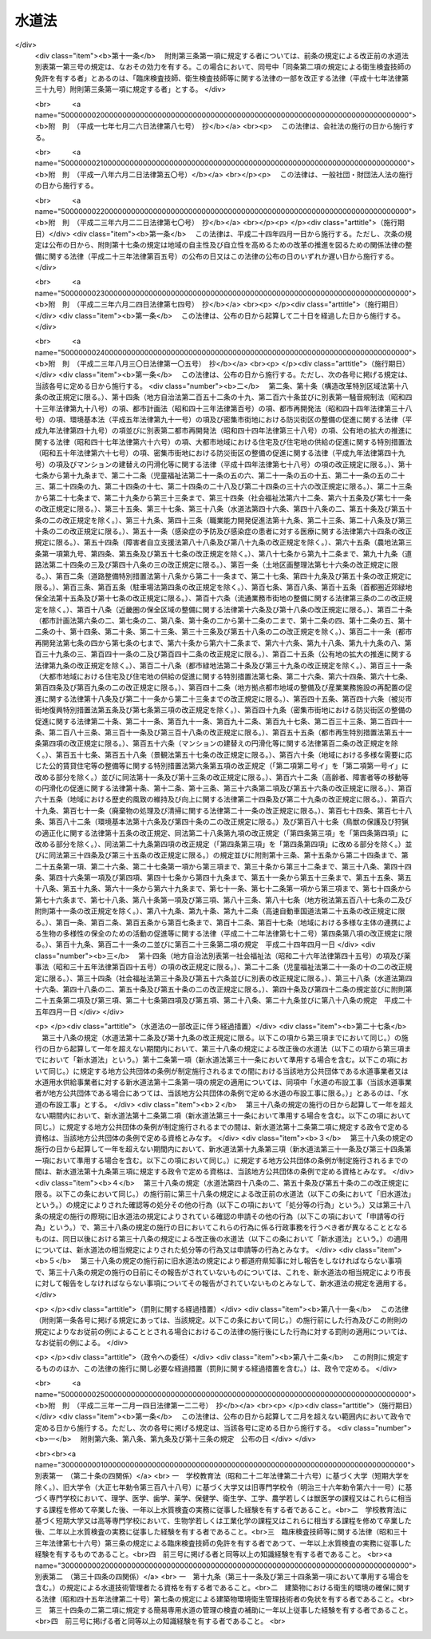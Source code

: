 .. _S32HO177:

======
水道法
======

.. raw:: html
    
    
    <b>水道法<br>
    （昭和三十二年六月十五日法律第百七十七号）</b><br><br><div align="right">最終改正：平成二三年一二月一四日法律第一二二号</div><br><div align="right"><table width="" border="0"><tr><td><font color="RED">（最終改正までの未施行法令）</font></td></tr><tr><td><a href="/cgi-bin/idxmiseko.cgi?H_RYAKU=%8f%ba%8e%4f%93%f1%96%40%88%ea%8e%b5%8e%b5&amp;H_NO=%95%bd%90%ac%93%f1%8f%5c%8e%4f%94%4e%94%aa%8c%8e%8e%4f%8f%5c%93%fa%96%40%97%a5%91%e6%95%53%8c%dc%8d%86&amp;H_PATH=/miseko/S32HO177/H23HO105.html" target="inyo">平成二十三年八月三十日法律第百五号</a></td><td align="right">（一部未施行）</td></tr><tr></tr><tr><td align="right">　</td><td></td></tr><tr></tr></table></div><a name="0000000000000000000000000000000000000000000000000000000000000000000000000000000"></a>
    <br>
    　<a href="#1000000000001000000000000000000000000000000000000000000000000000000000000000000" target="data">第一章　総則（第一条―第五条）</a>
    <br>
    　<a href="#1000000000001002000000000000000000000000000000000000000000000000000000000000000" target="data">第一章の二　広域的水道整備計画（第五条の二）</a>
    <br>
    　<a href="#1000000000002000000000000000000000000000000000000000000000000000000000000000000" target="data">第二章　水道事業</a>
    <br>
    　　<a href="#1000000000002000000001000000000000000000000000000000000000000000000000000000000" target="data">第一節　事業の認可等（第六条―第十三条）</a>
    <br>
    　　<a href="#1000000000002000000002000000000000000000000000000000000000000000000000000000000" target="data">第二節　業務（第十四条―第二十五条）</a>
    <br>
    　　<a href="#1000000000002000000003000000000000000000000000000000000000000000000000000000000" target="data">第三節　指定給水装置工事事業者（第二十五条の二―第二十五条の十一）</a>
    <br>
    　　<a href="#1000000000002000000004000000000000000000000000000000000000000000000000000000000" target="data">第四節　指定試験機関（第二十五条の十二―第二十五条の二十七）</a>
    <br>
    　<a href="#1000000000003000000000000000000000000000000000000000000000000000000000000000000" target="data">第三章　水道用水供給事業（第二十六条―第三十一条）</a>
    <br>
    　<a href="#1000000000004000000000000000000000000000000000000000000000000000000000000000000" target="data">第四章　専用水道（第三十二条―第三十四条）</a>
    <br>
    　<a href="#1000000000004002000000000000000000000000000000000000000000000000000000000000000" target="data">第四章の二　簡易専用水道（第三十四条の二―第三十四条の四）</a>
    <br>
    　<a href="#1000000000005000000000000000000000000000000000000000000000000000000000000000000" target="data">第五章　監督（第三十五条―第三十九条）</a>
    <br>
    　<a href="#1000000000006000000000000000000000000000000000000000000000000000000000000000000" target="data">第六章　雑則（第四十条―第五十条の三）</a>
    <br>
    　<a href="#1000000000007000000000000000000000000000000000000000000000000000000000000000000" target="data">第七章　罰則（第五十一条―第五十七条）</a>
    <br>
    　<a href="#5000000000000000000000000000000000000000000000000000000000000000000000000000000" target="data">附則</a>
    <br><p>　　　<b><a name="1000000000001000000000000000000000000000000000000000000000000000000000000000000">第一章　総則</a>
    </b>
    </p><p>
    </p><div class="arttitle"><a name="1000000000000000000000000000000000000000000000000100000000000000000000000000000">（この法律の目的）</a>
    </div><div class="item"><b>第一条</b>
    <a name="1000000000000000000000000000000000000000000000000100000000001000000000000000000"></a>
    　この法律は、水道の布設及び管理を適正かつ合理的ならしめるとともに、水道を計画的に整備し、及び水道事業を保護育成することによつて、清浄にして豊富低廉な水の供給を図り、もつて公衆衛生の向上と生活環境の改善とに寄与することを目的とする。
    </div>
    
    <p>
    </p><div class="arttitle"><a name="1000000000000000000000000000000000000000000000000200000000000000000000000000000">（責務）</a>
    </div><div class="item"><b>第二条</b>
    <a name="1000000000000000000000000000000000000000000000000200000000001000000000000000000"></a>
    　国及び地方公共団体は、水道が国民の日常生活に直結し、その健康を守るために欠くことのできないものであり、かつ、水が貴重な資源であることにかんがみ、水源及び水道施設並びにこれらの周辺の清潔保持並びに水の適正かつ合理的な使用に関し必要な施策を講じなければならない。
    </div>
    <div class="item"><b><a name="1000000000000000000000000000000000000000000000000200000000002000000000000000000">２</a>
    </b>
    　国民は、前項の国及び地方公共団体の施策に協力するとともに、自らも、水源及び水道施設並びにこれらの周辺の清潔保持並びに水の適正かつ合理的な使用に努めなければならない。
    </div>
    
    <p>
    </p><div class="item"><b><a name="1000000000000000000000000000000000000000000000000200200000000000000000000000000">第二条の二</a>
    </b>
    <a name="1000000000000000000000000000000000000000000000000200200000001000000000000000000"></a>
    　地方公共団体は、当該地域の自然的社会的諸条件に応じて、水道の計画的整備に関する施策を策定し、及びこれを実施するとともに、水道事業及び水道用水供給事業を経営するに当たつては、その適正かつ能率的な運営に努めなければならない。
    </div>
    <div class="item"><b><a name="1000000000000000000000000000000000000000000000000200200000002000000000000000000">２</a>
    </b>
    　国は、水源の開発その他の水道の整備に関する基本的かつ総合的な施策を策定し、及びこれを推進するとともに、地方公共団体並びに水道事業者及び水道用水供給事業者に対し、必要な技術的及び財政的援助を行うよう努めなければならない。
    </div>
    
    <p>
    </p><div class="arttitle"><a name="1000000000000000000000000000000000000000000000000300000000000000000000000000000">（用語の定義）</a>
    </div><div class="item"><b>第三条</b>
    <a name="1000000000000000000000000000000000000000000000000300000000001000000000000000000"></a>
    　この法律において「水道」とは、導管及びその他の工作物により、水を人の飲用に適する水として供給する施設の総体をいう。ただし、臨時に施設されたものを除く。
    </div>
    <div class="item"><b><a name="1000000000000000000000000000000000000000000000000300000000002000000000000000000">２</a>
    </b>
    　この法律において「水道事業」とは、一般の需要に応じて、水道により水を供給する事業をいう。ただし、給水人口が百人以下である水道によるものを除く。
    </div>
    <div class="item"><b><a name="1000000000000000000000000000000000000000000000000300000000003000000000000000000">３</a>
    </b>
    　この法律において「簡易水道事業」とは、給水人口が五千人以下である水道により、水を供給する水道事業をいう。
    </div>
    <div class="item"><b><a name="1000000000000000000000000000000000000000000000000300000000004000000000000000000">４</a>
    </b>
    　この法律において「水道用水供給事業」とは、水道により、水道事業者に対してその用水を供給する事業をいう。ただし、水道事業者又は専用水道の設置者が他の水道事業者に分水する場合を除く。
    </div>
    <div class="item"><b><a name="1000000000000000000000000000000000000000000000000300000000005000000000000000000">５</a>
    </b>
    　この法律において「水道事業者」とは、第六条第一項の規定による認可を受けて水道事業を経営する者をいい、「水道用水供給事業者」とは、第二十六条の規定による認可を受けて水道用水供給事業を経営する者をいう。
    </div>
    <div class="item"><b><a name="1000000000000000000000000000000000000000000000000300000000006000000000000000000">６</a>
    </b>
    　この法律において「専用水道」とは、寄宿舎、社宅、療養所等における自家用の水道その他水道事業の用に供する水道以外の水道であつて、次の各号のいずれかに該当するものをいう。ただし、他の水道から供給を受ける水のみを水源とし、かつ、その水道施設のうち地中又は地表に施設されている部分の規模が政令で定める基準以下である水道を除く。
    <div class="number"><b><a name="1000000000000000000000000000000000000000000000000300000000006000000001000000000">一</a>
    </b>
    　百人を超える者にその居住に必要な水を供給するもの
    </div>
    <div class="number"><b><a name="1000000000000000000000000000000000000000000000000300000000006000000002000000000">二</a>
    </b>
    　その水道施設の一日最大給水量（一日に給水することができる最大の水量をいう。以下同じ。）が政令で定める基準を超えるもの
    </div>
    </div>
    <div class="item"><b><a name="1000000000000000000000000000000000000000000000000300000000007000000000000000000">７</a>
    </b>
    　この法律において「簡易専用水道」とは、水道事業の用に供する水道及び専用水道以外の水道であつて、水道事業の用に供する水道から供給を受ける水のみを水源とするものをいう。ただし、その用に供する施設の規模が政令で定める基準以下のものを除く。
    </div>
    <div class="item"><b><a name="1000000000000000000000000000000000000000000000000300000000008000000000000000000">８</a>
    </b>
    　この法律において「水道施設」とは、水道のための取水施設、貯水施設、導水施設、浄水施設、送水施設及び配水施設（専用水道にあつては、給水の施設を含むものとし、建築物に設けられたものを除く。以下同じ。）であつて、当該水道事業者、水道用水供給事業者又は専用水道の設置者の管理に属するものをいう。
    </div>
    <div class="item"><b><a name="1000000000000000000000000000000000000000000000000300000000009000000000000000000">９</a>
    </b>
    　この法律において「給水装置」とは、需要者に水を供給するために水道事業者の施設した配水管から分岐して設けられた給水管及びこれに直結する給水用具をいう。
    </div>
    <div class="item"><b><a name="1000000000000000000000000000000000000000000000000300000000010000000000000000000">１０</a>
    </b>
    　この法律において「水道の布設工事」とは、水道施設の新設又は政令で定めるその増設若しくは改造の工事をいう。
    </div>
    <div class="item"><b><a name="1000000000000000000000000000000000000000000000000300000000011000000000000000000">１１</a>
    </b>
    　この法律において「給水装置工事」とは、給水装置の設置又は変更の工事をいう。
    </div>
    <div class="item"><b><a name="1000000000000000000000000000000000000000000000000300000000012000000000000000000">１２</a>
    </b>
    　この法律において「給水区域」、「給水人口」及び「給水量」とは、それぞれ事業計画において定める給水区域、給水人口及び給水量をいう。
    </div>
    
    <p>
    </p><div class="arttitle"><a name="1000000000000000000000000000000000000000000000000400000000000000000000000000000">（水質基準）</a>
    </div><div class="item"><b>第四条</b>
    <a name="1000000000000000000000000000000000000000000000000400000000001000000000000000000"></a>
    　水道により供給される水は、次の各号に掲げる要件を備えるものでなければならない。
    <div class="number"><b><a name="1000000000000000000000000000000000000000000000000400000000001000000001000000000">一</a>
    </b>
    　病原生物に汚染され、又は病原生物に汚染されたことを疑わせるような生物若しくは物質を含むものでないこと。
    </div>
    <div class="number"><b><a name="1000000000000000000000000000000000000000000000000400000000001000000002000000000">二</a>
    </b>
    　シアン、水銀その他の有毒物質を含まないこと。
    </div>
    <div class="number"><b><a name="1000000000000000000000000000000000000000000000000400000000001000000003000000000">三</a>
    </b>
    　銅、鉄、弗素、フェノールその他の物質をその許容量をこえて含まないこと。
    </div>
    <div class="number"><b><a name="1000000000000000000000000000000000000000000000000400000000001000000004000000000">四</a>
    </b>
    　異常な酸性又はアルカリ性を呈しないこと。
    </div>
    <div class="number"><b><a name="1000000000000000000000000000000000000000000000000400000000001000000005000000000">五</a>
    </b>
    　異常な臭味がないこと。ただし、消毒による臭味を除く。
    </div>
    <div class="number"><b><a name="1000000000000000000000000000000000000000000000000400000000001000000006000000000">六</a>
    </b>
    　外観は、ほとんど無色透明であること。
    </div>
    </div>
    <div class="item"><b><a name="1000000000000000000000000000000000000000000000000400000000002000000000000000000">２</a>
    </b>
    　前項各号の基準に関して必要な事項は、厚生労働省令で定める。
    </div>
    
    <p>
    </p><div class="arttitle"><a name="1000000000000000000000000000000000000000000000000500000000000000000000000000000">（施設基準）</a>
    </div><div class="item"><b>第五条</b>
    <a name="1000000000000000000000000000000000000000000000000500000000001000000000000000000"></a>
    　水道は、原水の質及び量、地理的条件、当該水道の形態等に応じ、取水施設、貯水施設、導水施設、浄水施設、送水施設及び配水施設の全部又は一部を有すべきものとし、その各施設は、次の各号に掲げる要件を備えるものでなければならない。
    <div class="number"><b><a name="1000000000000000000000000000000000000000000000000500000000001000000001000000000">一</a>
    </b>
    　取水施設は、できるだけ良質の原水を必要量取り入れることができるものであること。
    </div>
    <div class="number"><b><a name="1000000000000000000000000000000000000000000000000500000000001000000002000000000">二</a>
    </b>
    　貯水施設は、渇水時においても必要量の原水を供給するのに必要な貯水能力を有するものであること。
    </div>
    <div class="number"><b><a name="1000000000000000000000000000000000000000000000000500000000001000000003000000000">三</a>
    </b>
    　導水施設は、必要量の原水を送るのに必要なポンプ、導水管その他の設備を有すること。
    </div>
    <div class="number"><b><a name="1000000000000000000000000000000000000000000000000500000000001000000004000000000">四</a>
    </b>
    　浄水施設は、原水の質及び量に応じて、前条の規定による水質基準に適合する必要量の浄水を得るのに必要なちんでん池、濾過池その他の設備を有し、かつ、消毒設備を備えていること。
    </div>
    <div class="number"><b><a name="1000000000000000000000000000000000000000000000000500000000001000000005000000000">五</a>
    </b>
    　送水施設は、必要量の浄水を送るのに必要なポンプ、送水管その他の設備を有すること。
    </div>
    <div class="number"><b><a name="1000000000000000000000000000000000000000000000000500000000001000000006000000000">六</a>
    </b>
    　配水施設は、必要量の浄水を一定以上の圧力で連続して供給するのに必要な配水池、ポンプ、配水管その他の設備を有すること。
    </div>
    </div>
    <div class="item"><b><a name="1000000000000000000000000000000000000000000000000500000000002000000000000000000">２</a>
    </b>
    　水道施設の位置及び配列を定めるにあたつては、その布設及び維持管理ができるだけ経済的で、かつ、容易になるようにするとともに、給水の確実性をも考慮しなければならない。
    </div>
    <div class="item"><b><a name="1000000000000000000000000000000000000000000000000500000000003000000000000000000">３</a>
    </b>
    　水道施設の構造及び材質は、水圧、土圧、地震力その他の荷重に対して充分な耐力を有し、かつ、水が汚染され、又は漏れるおそれがないものでなければならない。
    </div>
    <div class="item"><b><a name="1000000000000000000000000000000000000000000000000500000000004000000000000000000">４</a>
    </b>
    　前三項に規定するもののほか、水道施設に関して必要な技術的基準は、厚生労働省令で定める。
    </div>
    
    
    <p>　　　<b><a name="1000000000001002000000000000000000000000000000000000000000000000000000000000000">第一章の二　広域的水道整備計画</a>
    </b>
    </p><p>
    </p><div class="item"><b><a name="1000000000000000000000000000000000000000000000000500200000000000000000000000000">第五条の二</a>
    </b>
    <a name="1000000000000000000000000000000000000000000000000500200000001000000000000000000"></a>
    　地方公共団体は、この法律の目的を達成するため水道の広域的な整備を図る必要があると認めるときは、関係地方公共団体と共同して、水道の広域的な整備に関する基本計画（以下「広域的水道整備計画」という。）を定めるべきことを都道府県知事に要請することができる。
    </div>
    <div class="item"><b><a name="1000000000000000000000000000000000000000000000000500200000002000000000000000000">２</a>
    </b>
    　都道府県知事は、前項の規定による要請があつた場合において、この法律の目的を達成するため必要があると認めるときは、関係地方公共団体と協議し、かつ、当該都道府県の議会の同意を得て、広域的水道整備計画を定めるものとする。
    </div>
    <div class="item"><b><a name="1000000000000000000000000000000000000000000000000500200000003000000000000000000">３</a>
    </b>
    　広域的水道整備計画においては、次の各号に掲げる事項を定めなければならない。
    <div class="number"><b><a name="1000000000000000000000000000000000000000000000000500200000003000000001000000000">一</a>
    </b>
    　水道の広域的な整備に関する基本方針
    </div>
    <div class="number"><b><a name="1000000000000000000000000000000000000000000000000500200000003000000002000000000">二</a>
    </b>
    　広域的水道整備計画の区域に関する事項
    </div>
    <div class="number"><b><a name="1000000000000000000000000000000000000000000000000500200000003000000003000000000">三</a>
    </b>
    　前号の区域に係る根幹的水道施設の配置その他水道の広域的な整備に関する基本的事項
    </div>
    </div>
    <div class="item"><b><a name="1000000000000000000000000000000000000000000000000500200000004000000000000000000">４</a>
    </b>
    　広域的水道整備計画は、当該地域における水系、地形その他の自然的条件及び人口、土地利用その他の社会的条件、水道により供給される水の需要に関する長期的な見通し並びに当該地域における水道の整備の状況を勘案して定めなければならない。
    </div>
    <div class="item"><b><a name="1000000000000000000000000000000000000000000000000500200000005000000000000000000">５</a>
    </b>
    　都道府県知事は、広域的水道整備計画を定めたときは、遅滞なく、これを厚生労働大臣に報告するとともに、関係地方公共団体に通知しなければならない。
    </div>
    <div class="item"><b><a name="1000000000000000000000000000000000000000000000000500200000006000000000000000000">６</a>
    </b>
    　厚生労働大臣は、都道府県知事に対し、広域的水道整備計画に関し必要な助言又は勧告をすることができる。
    </div>
    
    
    <p>　　　<b><a name="1000000000002000000000000000000000000000000000000000000000000000000000000000000">第二章　水道事業</a>
    </b>
    </p><p>　　　　<b><a name="1000000000002000000001000000000000000000000000000000000000000000000000000000000">第一節　事業の認可等</a>
    </b>
    </p><p>
    </p><div class="arttitle"><a name="1000000000000000000000000000000000000000000000000600000000000000000000000000000">（事業の認可及び経営主体）</a>
    </div><div class="item"><b>第六条</b>
    <a name="1000000000000000000000000000000000000000000000000600000000001000000000000000000"></a>
    　水道事業を経営しようとする者は、厚生労働大臣の認可を受けなければならない。
    </div>
    <div class="item"><b><a name="1000000000000000000000000000000000000000000000000600000000002000000000000000000">２</a>
    </b>
    　水道事業は、原則として市町村が経営するものとし、市町村以外の者は、給水しようとする区域をその区域に含む市町村の同意を得た場合に限り、水道事業を経営することができるものとする。
    </div>
    
    <p>
    </p><div class="arttitle"><a name="1000000000000000000000000000000000000000000000000700000000000000000000000000000">（認可の申請）</a>
    </div><div class="item"><b>第七条</b>
    <a name="1000000000000000000000000000000000000000000000000700000000001000000000000000000"></a>
    　水道事業経営の認可の申請をするには、申請書に、事業計画書、工事設計書その他厚生労働省令で定める書類（図面を含む。）を添えて、これを厚生労働大臣に提出しなければならない。
    </div>
    <div class="item"><b><a name="1000000000000000000000000000000000000000000000000700000000002000000000000000000">２</a>
    </b>
    　前項の申請書には、次に掲げる事項を記載しなければならない。
    <div class="number"><b><a name="1000000000000000000000000000000000000000000000000700000000002000000001000000000">一</a>
    </b>
    　申請者の住所及び氏名（法人又は組合にあつては、主たる事務所の所在地及び名称並びに代表者の氏名）
    </div>
    <div class="number"><b><a name="1000000000000000000000000000000000000000000000000700000000002000000002000000000">二</a>
    </b>
    　水道事務所の所在地
    </div>
    </div>
    <div class="item"><b><a name="1000000000000000000000000000000000000000000000000700000000003000000000000000000">３</a>
    </b>
    　水道事業者は、前項に規定する申請書の記載事項に変更を生じたときは、速やかに、その旨を厚生労働大臣に届け出なければならない。
    </div>
    <div class="item"><b><a name="1000000000000000000000000000000000000000000000000700000000004000000000000000000">４</a>
    </b>
    　第一項の事業計画書には、次に掲げる事項を記載しなければならない。
    <div class="number"><b><a name="1000000000000000000000000000000000000000000000000700000000004000000001000000000">一</a>
    </b>
    　給水区域、給水人口及び給水量
    </div>
    <div class="number"><b><a name="1000000000000000000000000000000000000000000000000700000000004000000002000000000">二</a>
    </b>
    　水道施設の概要
    </div>
    <div class="number"><b><a name="1000000000000000000000000000000000000000000000000700000000004000000003000000000">三</a>
    </b>
    　給水開始の予定年月日
    </div>
    <div class="number"><b><a name="1000000000000000000000000000000000000000000000000700000000004000000004000000000">四</a>
    </b>
    　工事費の予定総額及びその予定財源
    </div>
    <div class="number"><b><a name="1000000000000000000000000000000000000000000000000700000000004000000005000000000">五</a>
    </b>
    　給水人口及び給水量の算出根拠
    </div>
    <div class="number"><b><a name="1000000000000000000000000000000000000000000000000700000000004000000006000000000">六</a>
    </b>
    　経常収支の概算
    </div>
    <div class="number"><b><a name="1000000000000000000000000000000000000000000000000700000000004000000007000000000">七</a>
    </b>
    　料金、給水装置工事の費用の負担区分その他の供給条件
    </div>
    <div class="number"><b><a name="1000000000000000000000000000000000000000000000000700000000004000000008000000000">八</a>
    </b>
    　その他厚生労働省令で定める事項
    </div>
    </div>
    <div class="item"><b><a name="1000000000000000000000000000000000000000000000000700000000005000000000000000000">５</a>
    </b>
    　第一項の工事設計書には、次に掲げる事項を記載しなければならない。
    <div class="number"><b><a name="1000000000000000000000000000000000000000000000000700000000005000000001000000000">一</a>
    </b>
    　一日最大給水量及び一日平均給水量
    </div>
    <div class="number"><b><a name="1000000000000000000000000000000000000000000000000700000000005000000002000000000">二</a>
    </b>
    　水源の種別及び取水地点
    </div>
    <div class="number"><b><a name="1000000000000000000000000000000000000000000000000700000000005000000003000000000">三</a>
    </b>
    　水源の水量の概算及び水質試験の結果
    </div>
    <div class="number"><b><a name="1000000000000000000000000000000000000000000000000700000000005000000004000000000">四</a>
    </b>
    　水道施設の位置（標高及び水位を含む。）、規模及び構造
    </div>
    <div class="number"><b><a name="1000000000000000000000000000000000000000000000000700000000005000000005000000000">五</a>
    </b>
    　浄水方法
    </div>
    <div class="number"><b><a name="1000000000000000000000000000000000000000000000000700000000005000000006000000000">六</a>
    </b>
    　配水管における最大静水圧及び最小動水圧
    </div>
    <div class="number"><b><a name="1000000000000000000000000000000000000000000000000700000000005000000007000000000">七</a>
    </b>
    　工事の着手及び完了の予定年月日
    </div>
    <div class="number"><b><a name="1000000000000000000000000000000000000000000000000700000000005000000008000000000">八</a>
    </b>
    　その他厚生労働省令で定める事項
    </div>
    </div>
    
    <p>
    </p><div class="arttitle"><a name="1000000000000000000000000000000000000000000000000800000000000000000000000000000">（認可基準）</a>
    </div><div class="item"><b>第八条</b>
    <a name="1000000000000000000000000000000000000000000000000800000000001000000000000000000"></a>
    　水道事業経営の認可は、その申請が次の各号に適合していると認められるときでなければ、与えてはならない。
    <div class="number"><b><a name="1000000000000000000000000000000000000000000000000800000000001000000001000000000">一</a>
    </b>
    　当該水道事業の開始が一般の需要に適合すること。
    </div>
    <div class="number"><b><a name="1000000000000000000000000000000000000000000000000800000000001000000002000000000">二</a>
    </b>
    　当該水道事業の計画が確実かつ合理的であること。
    </div>
    <div class="number"><b><a name="1000000000000000000000000000000000000000000000000800000000001000000003000000000">三</a>
    </b>
    　水道施設の工事の設計が第五条の規定による施設基準に適合すること。
    </div>
    <div class="number"><b><a name="1000000000000000000000000000000000000000000000000800000000001000000004000000000">四</a>
    </b>
    　給水区域が他の水道事業の給水区域と重複しないこと。
    </div>
    <div class="number"><b><a name="1000000000000000000000000000000000000000000000000800000000001000000005000000000">五</a>
    </b>
    　供給条件が第十四条第二項各号に掲げる要件に適合すること。
    </div>
    <div class="number"><b><a name="1000000000000000000000000000000000000000000000000800000000001000000006000000000">六</a>
    </b>
    　地方公共団体以外の者の申請に係る水道事業にあつては、当該事業を遂行するに足りる経理的基礎があること。
    </div>
    <div class="number"><b><a name="1000000000000000000000000000000000000000000000000800000000001000000007000000000">七</a>
    </b>
    　その他当該水道事業の開始が公益上必要であること。
    </div>
    </div>
    <div class="item"><b><a name="1000000000000000000000000000000000000000000000000800000000002000000000000000000">２</a>
    </b>
    　前項各号に規定する基準を適用するについて必要な技術的細目は、厚生労働省令で定める。
    </div>
    
    <p>
    </p><div class="arttitle"><a name="1000000000000000000000000000000000000000000000000900000000000000000000000000000">（附款）</a>
    </div><div class="item"><b>第九条</b>
    <a name="1000000000000000000000000000000000000000000000000900000000001000000000000000000"></a>
    　厚生労働大臣は、地方公共団体以外の者に対して水道事業経営の認可を与える場合には、これに必要な期限又は条件を附することができる。
    </div>
    <div class="item"><b><a name="1000000000000000000000000000000000000000000000000900000000002000000000000000000">２</a>
    </b>
    　前項の期限又は条件は、公共の利益を増進し、又は当該水道事業の確実な遂行を図るために必要な最少限度のものに限り、かつ、当該水道事業者に不当な義務を課することとなるものであつてはならない。
    </div>
    
    <p>
    </p><div class="arttitle"><a name="1000000000000000000000000000000000000000000000001000000000000000000000000000000">（事業の変更）</a>
    </div><div class="item"><b>第十条</b>
    <a name="1000000000000000000000000000000000000000000000001000000000001000000000000000000"></a>
    　水道事業者は、給水区域を拡張し、給水人口若しくは給水量を増加させ、又は水源の種別、取水地点若しくは浄水方法を変更しようとするとき（次の各号のいずれかに該当するときを除く。）は、厚生労働大臣の認可を受けなければならない。　この場合において、給水区域の拡張により新たに他の市町村の区域が給水区域に含まれることとなるときは、当該他の市町村の同意を得なければ、当該認可を受けることができない。
    <div class="number"><b><a name="1000000000000000000000000000000000000000000000001000000000001000000001000000000">一</a>
    </b>
    　その変更が厚生労働省令で定める軽微なものであるとき。
    </div>
    <div class="number"><b><a name="1000000000000000000000000000000000000000000000001000000000001000000002000000000">二</a>
    </b>
    　その変更が他の水道事業の全部を譲り受けることに伴うものであるとき。
    </div>
    </div>
    <div class="item"><b><a name="1000000000000000000000000000000000000000000000001000000000002000000000000000000">２</a>
    </b>
    　第七条から前条までの規定は、前項の認可について準用する。
    </div>
    <div class="item"><b><a name="1000000000000000000000000000000000000000000000001000000000003000000000000000000">３</a>
    </b>
    　水道事業者は、第一項各号のいずれかに該当する変更を行うときは、あらかじめ、厚生労働省令で定めるところにより、その旨を厚生労働大臣に届け出なければならない。
    </div>
    
    <p>
    </p><div class="arttitle"><a name="1000000000000000000000000000000000000000000000001100000000000000000000000000000">（事業の休止及び廃止）</a>
    </div><div class="item"><b>第十一条</b>
    <a name="1000000000000000000000000000000000000000000000001100000000001000000000000000000"></a>
    　水道事業者は、給水を開始した後においては、厚生労働大臣の許可を受けなければ、その水道事業の全部又は一部を休止し、又は廃止してはならない。ただし、その水道事業の全部を他の水道事業を行う水道事業者に譲り渡すことにより、その水道事業の全部を廃止することとなるときは、この限りでない。
    </div>
    <div class="item"><b><a name="1000000000000000000000000000000000000000000000001100000000002000000000000000000">２</a>
    </b>
    　前項ただし書の場合においては、水道事業者は、あらかじめ、その旨を厚生労働大臣に届け出なければならない。
    </div>
    
    <p>
    </p><div class="arttitle"><a name="1000000000000000000000000000000000000000000000001200000000000000000000000000000">（技術者による布設工事の監督）</a>
    </div><div class="item"><b>第十二条</b>
    <a name="1000000000000000000000000000000000000000000000001200000000001000000000000000000"></a>
    　水道事業者は、水道の布設工事（当該水道事業者が地方公共団体である場合にあつては、当該地方公共団体の条例で定める水道の布設工事に限る。）を自ら施行し、又は他人に施行させる場合においては、その職員を指名し、又は第三者に委嘱して、その工事の施行に関する技術上の監督業務を行わせなければならない。
    </div>
    <div class="item"><b><a name="1000000000000000000000000000000000000000000000001200000000002000000000000000000">２</a>
    </b>
    　前項の業務を行う者は、政令で定める資格（当該水道事業者が地方公共団体である場合にあつては、当該資格を参酌して当該地方公共団体の条例で定める資格）を有する者でなければならない。
    </div>
    
    <p>
    </p><div class="arttitle"><a name="1000000000000000000000000000000000000000000000001300000000000000000000000000000">（給水開始前の届出及び検査）</a>
    </div><div class="item"><b>第十三条</b>
    <a name="1000000000000000000000000000000000000000000000001300000000001000000000000000000"></a>
    　水道事業者は、配水施設以外の水道施設又は配水池を新設し、増設し、又は改造した場合において、その新設、増設又は改造に係る施設を使用して給水を開始しようとするときは、あらかじめ、厚生労働大臣にその旨を届け出で、かつ、厚生労働省令の定めるところにより、水質検査及び施設検査を行わなければならない。
    </div>
    <div class="item"><b><a name="1000000000000000000000000000000000000000000000001300000000002000000000000000000">２</a>
    </b>
    　水道事業者は、前項の規定による水質検査及び施設検査を行つたときは、これに関する記録を作成し、その検査を行つた日から起算して五年間、これを保存しなければならない。
    </div>
    
    
    <p>　　　　<b><a name="1000000000002000000002000000000000000000000000000000000000000000000000000000000">第二節　業務</a>
    </b>
    </p><p>
    </p><div class="arttitle"><a name="1000000000000000000000000000000000000000000000001400000000000000000000000000000">（供給規程）</a>
    </div><div class="item"><b>第十四条</b>
    <a name="1000000000000000000000000000000000000000000000001400000000001000000000000000000"></a>
    　水道事業者は、料金、給水装置工事の費用の負担区分その他の供給条件について、供給規程を定めなければならない。
    </div>
    <div class="item"><b><a name="1000000000000000000000000000000000000000000000001400000000002000000000000000000">２</a>
    </b>
    　前項の供給規程は、次の各号に掲げる要件に適合するものでなければならない。
    <div class="number"><b><a name="1000000000000000000000000000000000000000000000001400000000002000000001000000000">一</a>
    </b>
    　料金が、能率的な経営の下における適正な原価に照らし公正妥当なものであること。
    </div>
    <div class="number"><b><a name="1000000000000000000000000000000000000000000000001400000000002000000002000000000">二</a>
    </b>
    　料金が、定率又は定額をもつて明確に定められていること。
    </div>
    <div class="number"><b><a name="1000000000000000000000000000000000000000000000001400000000002000000003000000000">三</a>
    </b>
    　水道事業者及び水道の需要者の責任に関する事項並びに給水装置工事の費用の負担区分及びその額の算出方法が、適正かつ明確に定められていること。
    </div>
    <div class="number"><b><a name="1000000000000000000000000000000000000000000000001400000000002000000004000000000">四</a>
    </b>
    　特定の者に対して不当な差別的取扱いをするものでないこと。
    </div>
    <div class="number"><b><a name="1000000000000000000000000000000000000000000000001400000000002000000005000000000">五</a>
    </b>
    　貯水槽水道（水道事業の用に供する水道及び専用水道以外の水道であつて、水道事業の用に供する水道から供給を受ける水のみを水源とするものをいう。以下この号において同じ。）が設置される場合においては、貯水槽水道に関し、水道事業者及び当該貯水槽水道の設置者の責任に関する事項が、適正かつ明確に定められていること。
    </div>
    </div>
    <div class="item"><b><a name="1000000000000000000000000000000000000000000000001400000000003000000000000000000">３</a>
    </b>
    　前項各号に規定する基準を適用するについて必要な技術的細目は、厚生労働省令で定める。
    </div>
    <div class="item"><b><a name="1000000000000000000000000000000000000000000000001400000000004000000000000000000">４</a>
    </b>
    　水道事業者は、供給規程を、その実施の日までに一般に周知させる措置をとらなければならない。
    </div>
    <div class="item"><b><a name="1000000000000000000000000000000000000000000000001400000000005000000000000000000">５</a>
    </b>
    　水道事業者が地方公共団体である場合にあつては、供給規程に定められた事項のうち料金を変更したときは、厚生労働省令で定めるところにより、その旨を厚生労働大臣に届け出なければならない。
    </div>
    <div class="item"><b><a name="1000000000000000000000000000000000000000000000001400000000006000000000000000000">６</a>
    </b>
    　水道事業者が地方公共団体以外の者である場合にあつては、供給規程に定められた供給条件を変更しようとするときは、厚生労働大臣の認可を受けなければならない。
    </div>
    <div class="item"><b><a name="1000000000000000000000000000000000000000000000001400000000007000000000000000000">７</a>
    </b>
    　厚生労働大臣は、前項の認可の申請が第二項各号に掲げる要件に適合していると認めるときは、その認可を与えなければならない。
    </div>
    
    <p>
    </p><div class="arttitle"><a name="1000000000000000000000000000000000000000000000001500000000000000000000000000000">（給水義務）</a>
    </div><div class="item"><b>第十五条</b>
    <a name="1000000000000000000000000000000000000000000000001500000000001000000000000000000"></a>
    　水道事業者は、事業計画に定める給水区域内の需要者から給水契約の申込みを受けたときは、正当の理由がなければ、これを拒んではならない。
    </div>
    <div class="item"><b><a name="1000000000000000000000000000000000000000000000001500000000002000000000000000000">２</a>
    </b>
    　水道事業者は、当該水道により給水を受ける者に対し、常時水を供給しなければならない。ただし、第四十条第一項の規定による水の供給命令を受けたため、又は災害その他正当な理由があつてやむを得ない場合には、給水区域の全部又は一部につきその間給水を停止することができる。この場合には、やむを得ない事情がある場合を除き、給水を停止しようとする区域及び期間をあらかじめ関係者に周知させる措置をとらなければならない。
    </div>
    <div class="item"><b><a name="1000000000000000000000000000000000000000000000001500000000003000000000000000000">３</a>
    </b>
    　水道事業者は、当該水道により給水を受ける者が料金を支払わないとき、正当な理由なしに給水装置の検査を拒んだとき、その他正当な理由があるときは、前項本文の規定にかかわらず、その理由が継続する間、供給規程の定めるところにより、その者に対する給水を停止することができる。
    </div>
    
    <p>
    </p><div class="arttitle"><a name="1000000000000000000000000000000000000000000000001600000000000000000000000000000">（給水装置の構造及び材質）</a>
    </div><div class="item"><b>第十六条</b>
    <a name="1000000000000000000000000000000000000000000000001600000000001000000000000000000"></a>
    　水道事業者は、当該水道によつて水の供給を受ける者の給水装置の構造及び材質が、政令で定める基準に適合していないときは、供給規程の定めるところにより、その者の給水契約の申込を拒み、又はその者が給水装置をその基準に適合させるまでの間その者に対する給水を停止することができる。
    </div>
    
    <p>
    </p><div class="arttitle"><a name="1000000000000000000000000000000000000000000000001600200000000000000000000000000">（給水装置工事）</a>
    </div><div class="item"><b>第十六条の二</b>
    <a name="1000000000000000000000000000000000000000000000001600200000001000000000000000000"></a>
    　水道事業者は、当該水道によつて水の供給を受ける者の給水装置の構造及び材質が前条の規定に基づく政令で定める基準に適合することを確保するため、当該水道事業者の給水区域において給水装置工事を適正に施行することができると認められる者の指定をすることができる。
    </div>
    <div class="item"><b><a name="1000000000000000000000000000000000000000000000001600200000002000000000000000000">２</a>
    </b>
    　水道事業者は、前項の指定をしたときは、供給規程の定めるところにより、当該水道によつて水の供給を受ける者の給水装置が当該水道事業者又は当該指定を受けた者（以下「指定給水装置工事事業者」という。）の施行した給水装置工事に係るものであることを供給条件とすることができる。
    </div>
    <div class="item"><b><a name="1000000000000000000000000000000000000000000000001600200000003000000000000000000">３</a>
    </b>
    　前項の場合において、水道事業者は、当該水道によつて水の供給を受ける者の給水装置が当該水道事業者又は指定給水装置工事事業者の施行した給水装置工事に係るものでないときは、供給規程の定めるところにより、その者の給水契約の申込みを拒み、又はその者に対する給水を停止することができる。ただし、厚生労働省令で定める給水装置の軽微な変更であるとき、又は当該給水装置の構造及び材質が前条の規定に基づく政令で定める基準に適合していることが確認されたときは、この限りでない。
    </div>
    
    <p>
    </p><div class="arttitle"><a name="1000000000000000000000000000000000000000000000001700000000000000000000000000000">（給水装置の検査）</a>
    </div><div class="item"><b>第十七条</b>
    <a name="1000000000000000000000000000000000000000000000001700000000001000000000000000000"></a>
    　水道事業者は、日出後日没前に限り、その職員をして、当該水道によつて水の供給を受ける者の土地又は建物に立ち入り、給水装置を検査させることができる。ただし、人の看守し、若しくは人の住居に使用する建物又は閉鎖された門内に立ち入るときは、その看守者、居住者又はこれらに代るべき者の同意を得なければならない。
    </div>
    <div class="item"><b><a name="1000000000000000000000000000000000000000000000001700000000002000000000000000000">２</a>
    </b>
    　前項の規定により給水装置の検査に従事する職員は、その身分を示す証明書を携帯し、関係者の請求があつたときは、これを提示しなければならない。
    </div>
    
    <p>
    </p><div class="arttitle"><a name="1000000000000000000000000000000000000000000000001800000000000000000000000000000">（検査の請求）</a>
    </div><div class="item"><b>第十八条</b>
    <a name="1000000000000000000000000000000000000000000000001800000000001000000000000000000"></a>
    　水道事業によつて水の供給を受ける者は、当該水道事業者に対して、給水装置の検査及び供給を受ける水の水質検査を請求することができる。
    </div>
    <div class="item"><b><a name="1000000000000000000000000000000000000000000000001800000000002000000000000000000">２</a>
    </b>
    　水道事業者は、前項の規定による請求を受けたときは、すみやかに検査を行い、その結果を請求者に通知しなければならない。
    </div>
    
    <p>
    </p><div class="arttitle"><a name="1000000000000000000000000000000000000000000000001900000000000000000000000000000">（水道技術管理者）</a>
    </div><div class="item"><b>第十九条</b>
    <a name="1000000000000000000000000000000000000000000000001900000000001000000000000000000"></a>
    　水道事業者は、水道の管理について技術上の業務を担当させるため、水道技術管理者一人を置かなければならない。ただし、自ら水道技術管理者となることを妨げない。
    </div>
    <div class="item"><b><a name="1000000000000000000000000000000000000000000000001900000000002000000000000000000">２</a>
    </b>
    　水道技術管理者は、次に掲げる事項に関する事務に従事し、及びこれらの事務に従事する他の職員を監督しなければならない。
    <div class="number"><b><a name="1000000000000000000000000000000000000000000000001900000000002000000001000000000">一</a>
    </b>
    　水道施設が第五条の規定による施設基準に適合しているかどうかの検査
    </div>
    <div class="number"><b><a name="1000000000000000000000000000000000000000000000001900000000002000000002000000000">二</a>
    </b>
    　第十三条第一項の規定による水質検査及び施設検査
    </div>
    <div class="number"><b><a name="1000000000000000000000000000000000000000000000001900000000002000000003000000000">三</a>
    </b>
    　給水装置の構造及び材質が第十六条の規定に基く政令で定める基準に適合しているかどうかの検査
    </div>
    <div class="number"><b><a name="1000000000000000000000000000000000000000000000001900000000002000000004000000000">四</a>
    </b>
    　次条第一項の規定による水質検査
    </div>
    <div class="number"><b><a name="1000000000000000000000000000000000000000000000001900000000002000000005000000000">五</a>
    </b>
    　第二十一条第一項の規定による健康診断
    </div>
    <div class="number"><b><a name="1000000000000000000000000000000000000000000000001900000000002000000006000000000">六</a>
    </b>
    　第二十二条の規定による衛生上の措置
    </div>
    <div class="number"><b><a name="1000000000000000000000000000000000000000000000001900000000002000000007000000000">七</a>
    </b>
    　第二十三条第一項の規定による給水の緊急停止
    </div>
    <div class="number"><b><a name="1000000000000000000000000000000000000000000000001900000000002000000008000000000">八</a>
    </b>
    　第三十七条前段の規定による給水停止
    </div>
    </div>
    <div class="item"><b><a name="1000000000000000000000000000000000000000000000001900000000003000000000000000000">３</a>
    </b>
    　水道技術管理者は、政令で定める資格（当該水道事業者が地方公共団体である場合にあつては、当該資格を参酌して当該地方公共団体の条例で定める資格）を有する者でなければならない。
    </div>
    
    <p>
    </p><div class="arttitle"><a name="1000000000000000000000000000000000000000000000002000000000000000000000000000000">（水質検査）</a>
    </div><div class="item"><b>第二十条</b>
    <a name="1000000000000000000000000000000000000000000000002000000000001000000000000000000"></a>
    　水道事業者は、厚生労働省令の定めるところにより、定期及び臨時の水質検査を行わなければならない。
    </div>
    <div class="item"><b><a name="1000000000000000000000000000000000000000000000002000000000002000000000000000000">２</a>
    </b>
    　水道事業者は、前項の規定による水質検査を行つたときは、これに関する記録を作成し、水質検査を行つた日から起算して五年間、これを保存しなければならない。
    </div>
    <div class="item"><b><a name="1000000000000000000000000000000000000000000000002000000000003000000000000000000">３</a>
    </b>
    　水道事業者は、第一項の規定による水質検査を行うため、必要な検査施設を設けなければならない。ただし、当該水質検査を、厚生労働省令の定めるところにより、地方公共団体の機関又は厚生労働大臣の登録を受けた者に委託して行うときは、この限りでない。
    </div>
    
    <p>
    </p><div class="arttitle"><a name="1000000000000000000000000000000000000000000000002000200000000000000000000000000">（登録）</a>
    </div><div class="item"><b>第二十条の二</b>
    <a name="1000000000000000000000000000000000000000000000002000200000001000000000000000000"></a>
    　前条第三項の登録は、厚生労働省令で定めるところにより、水質検査を行おうとする者の申請により行う。
    </div>
    
    <p>
    </p><div class="arttitle"><a name="1000000000000000000000000000000000000000000000002000300000000000000000000000000">（欠格条項）</a>
    </div><div class="item"><b>第二十条の三</b>
    <a name="1000000000000000000000000000000000000000000000002000300000001000000000000000000"></a>
    　次の各号のいずれかに該当する者は、第二十条第三項の登録を受けることができない。
    <div class="number"><b><a name="1000000000000000000000000000000000000000000000002000300000001000000001000000000">一</a>
    </b>
    　この法律又はこの法律に基づく命令に違反し、罰金以上の刑に処せられ、その執行を終わり、又は執行を受けることがなくなつた日から二年を経過しない者
    </div>
    <div class="number"><b><a name="1000000000000000000000000000000000000000000000002000300000001000000002000000000">二</a>
    </b>
    　第二十条の十三の規定により登録を取り消され、その取消しの日から二年を経過しない者
    </div>
    <div class="number"><b><a name="1000000000000000000000000000000000000000000000002000300000001000000003000000000">三</a>
    </b>
    　法人であつて、その業務を行う役員のうちに前二号のいずれかに該当する者があるもの
    </div>
    </div>
    
    <p>
    </p><div class="arttitle"><a name="1000000000000000000000000000000000000000000000002000400000000000000000000000000">（登録基準）</a>
    </div><div class="item"><b>第二十条の四</b>
    <a name="1000000000000000000000000000000000000000000000002000400000001000000000000000000"></a>
    　厚生労働大臣は、第二十条の二の規定により登録を申請した者が次に掲げる要件のすべてに適合しているときは、その登録をしなければならない。
    <div class="number"><b><a name="1000000000000000000000000000000000000000000000002000400000001000000001000000000">一</a>
    </b>
    　第二十条第一項に規定する水質検査を行うために必要な検査施設を有し、これを用いて水質検査を行うものであること。
    </div>
    <div class="number"><b><a name="1000000000000000000000000000000000000000000000002000400000001000000002000000000">二</a>
    </b>
    　別表第一に掲げるいずれかの条件に適合する知識経験を有する者が水質検査を実施し、その人数が五名以上であること。
    </div>
    <div class="number"><b><a name="1000000000000000000000000000000000000000000000002000400000001000000003000000000">三</a>
    </b>
    　次に掲げる水質検査の信頼性の確保のための措置がとられていること。<div class="para1"><b>イ</b>　水質検査を行う部門に専任の管理者が置かれていること。</div>
    <div class="para1"><b>ロ</b>　水質検査の業務の管理及び精度の確保に関する文書が作成されていること。</div>
    <div class="para1"><b>ハ</b>　ロに掲げる文書に記載されたところに従い、専ら水質検査の業務の管理及び精度の確保を行う部門が置かれていること。</div>
    
    </div>
    </div>
    <div class="item"><b><a name="1000000000000000000000000000000000000000000000002000400000002000000000000000000">２</a>
    </b>
    　登録は、水質検査機関登録簿に次に掲げる事項を記載してするものとする。
    <div class="number"><b><a name="1000000000000000000000000000000000000000000000002000400000002000000001000000000">一</a>
    </b>
    　登録年月日及び登録番号
    </div>
    <div class="number"><b><a name="1000000000000000000000000000000000000000000000002000400000002000000002000000000">二</a>
    </b>
    　登録を受けた者の氏名又は名称及び住所並びに法人にあつては、その代表者の氏名
    </div>
    <div class="number"><b><a name="1000000000000000000000000000000000000000000000002000400000002000000003000000000">三</a>
    </b>
    　登録を受けた者が水質検査を行う区域及び登録を受けた者が水質検査を行う事業所の所在地
    </div>
    </div>
    
    <p>
    </p><div class="arttitle"><a name="1000000000000000000000000000000000000000000000002000500000000000000000000000000">（登録の更新）</a>
    </div><div class="item"><b>第二十条の五</b>
    <a name="1000000000000000000000000000000000000000000000002000500000001000000000000000000"></a>
    　第二十条第三項の登録は、三年を下らない政令で定める期間ごとにその更新を受けなければ、その期間の経過によつて、その効力を失う。
    </div>
    <div class="item"><b><a name="1000000000000000000000000000000000000000000000002000500000002000000000000000000">２</a>
    </b>
    　前三条の規定は、前項の登録の更新について準用する。
    </div>
    
    <p>
    </p><div class="arttitle"><a name="1000000000000000000000000000000000000000000000002000600000000000000000000000000">（受託義務等）</a>
    </div><div class="item"><b>第二十条の六</b>
    <a name="1000000000000000000000000000000000000000000000002000600000001000000000000000000"></a>
    　第二十条第三項の登録を受けた者（以下「登録水質検査機関」という。）は、同項の水質検査の委託の申込みがあつたときは、正当な理由がある場合を除き、その受託を拒んではならない。
    </div>
    <div class="item"><b><a name="1000000000000000000000000000000000000000000000002000600000002000000000000000000">２</a>
    </b>
    　登録水質検査機関は、公正に、かつ、厚生労働省令で定める方法により水質検査を行わなければならない。
    </div>
    
    <p>
    </p><div class="arttitle"><a name="1000000000000000000000000000000000000000000000002000700000000000000000000000000">（変更の届出）</a>
    </div><div class="item"><b>第二十条の七</b>
    <a name="1000000000000000000000000000000000000000000000002000700000001000000000000000000"></a>
    　登録水質検査機関は、氏名若しくは名称、住所、水質検査を行う区域又は水質検査を行う事業所の所在地を変更しようとするときは、変更しようとする日の二週間前までに、その旨を厚生労働大臣に届け出なければならない。
    </div>
    
    <p>
    </p><div class="arttitle"><a name="1000000000000000000000000000000000000000000000002000800000000000000000000000000">（業務規程）</a>
    </div><div class="item"><b>第二十条の八</b>
    <a name="1000000000000000000000000000000000000000000000002000800000001000000000000000000"></a>
    　登録水質検査機関は、水質検査の業務に関する規程（以下「水質検査業務規程」という。）を定め、水質検査の業務の開始前に、厚生労働大臣に届け出なければならない。これを変更しようとするときも、同様とする。
    </div>
    <div class="item"><b><a name="1000000000000000000000000000000000000000000000002000800000002000000000000000000">２</a>
    </b>
    　水質検査業務規程には、水質検査の実施方法、水質検査に関する料金その他の厚生労働省令で定める事項を定めておかなければならない。
    </div>
    
    <p>
    </p><div class="arttitle"><a name="1000000000000000000000000000000000000000000000002000900000000000000000000000000">（業務の休廃止）</a>
    </div><div class="item"><b>第二十条の九</b>
    <a name="1000000000000000000000000000000000000000000000002000900000001000000000000000000"></a>
    　登録水質検査機関は、水質検査の業務の全部又は一部を休止し、又は廃止しようとするときは、休止又は廃止しようとする日の二週間前までに、その旨を厚生労働大臣に届け出なければならない。
    </div>
    
    <p>
    </p><div class="arttitle"><a name="1000000000000000000000000000000000000000000000002001000000000000000000000000000">（財務諸表等の備付け及び閲覧等）</a>
    </div><div class="item"><b>第二十条の十</b>
    <a name="1000000000000000000000000000000000000000000000002001000000001000000000000000000"></a>
    　登録水質検査機関は、毎事業年度経過後三月以内に、その事業年度の財産目録、貸借対照表及び損益計算書又は収支計算書並びに事業報告書（その作成に代えて電磁的記録（電子的方式、磁気的方式その他の人の知覚によつては認識することができない方式で作られる記録であつて、電子計算機による情報処理の用に供されるものをいう。以下同じ。）の作成がされている場合における当該電磁的記録を含む。次項において「財務諸表等」という。）を作成し、五年間事業所に備えて置かなければならない。
    </div>
    <div class="item"><b><a name="1000000000000000000000000000000000000000000000002001000000002000000000000000000">２</a>
    </b>
    　水道事業者その他の利害関係人は、登録水質検査機関の業務時間内は、いつでも、次に掲げる請求をすることができる。ただし、第二号又は第四号の請求をするには、登録水質検査機関の定めた費用を支払わなければならない。
    <div class="number"><b><a name="1000000000000000000000000000000000000000000000002001000000002000000001000000000">一</a>
    </b>
    　財務諸表等が書面をもつて作成されているときは、当該書面の閲覧又は謄写の請求
    </div>
    <div class="number"><b><a name="1000000000000000000000000000000000000000000000002001000000002000000002000000000">二</a>
    </b>
    　前号の書面の謄本又は抄本の請求
    </div>
    <div class="number"><b><a name="1000000000000000000000000000000000000000000000002001000000002000000003000000000">三</a>
    </b>
    　財務諸表等が電磁的記録をもつて作成されているときは、当該電磁的記録に記録された事項を厚生労働省令で定める方法により表示したものの閲覧又は謄写の請求
    </div>
    <div class="number"><b><a name="1000000000000000000000000000000000000000000000002001000000002000000004000000000">四</a>
    </b>
    　前号の電磁的記録に記録された事項を電磁的方法であつて厚生労働省令で定めるものにより提供することの請求又は当該事項を記載した書面の交付の請求
    </div>
    </div>
    
    <p>
    </p><div class="arttitle"><a name="1000000000000000000000000000000000000000000000002001100000000000000000000000000">（適合命令）</a>
    </div><div class="item"><b>第二十条の十一</b>
    <a name="1000000000000000000000000000000000000000000000002001100000001000000000000000000"></a>
    　厚生労働大臣は、登録水質検査機関が第二十条の四第一項各号のいずれかに適合しなくなつたと認めるときは、その登録水質検査機関に対し、これらの規定に適合するため必要な措置をとるべきことを命ずることができる。
    </div>
    
    <p>
    </p><div class="arttitle"><a name="1000000000000000000000000000000000000000000000002001200000000000000000000000000">（改善命令）</a>
    </div><div class="item"><b>第二十条の十二</b>
    <a name="1000000000000000000000000000000000000000000000002001200000001000000000000000000"></a>
    　厚生労働大臣は、登録水質検査機関が第二十条の六第一項又は第二項の規定に違反していると認めるときは、その登録水質検査機関に対し、水質検査を受託すべきこと又は水質検査の方法その他の業務の方法の改善に関し必要な措置をとるべきことを命ずることができる。
    </div>
    
    <p>
    </p><div class="arttitle"><a name="1000000000000000000000000000000000000000000000002001300000000000000000000000000">（登録の取消し等）</a>
    </div><div class="item"><b>第二十条の十三</b>
    <a name="1000000000000000000000000000000000000000000000002001300000001000000000000000000"></a>
    　厚生労働大臣は、登録水質検査機関が次の各号のいずれかに該当するときは、その登録を取り消し、又は期間を定めて水質検査の業務の全部若しくは一部の停止を命ずることができる。
    <div class="number"><b><a name="1000000000000000000000000000000000000000000000002001300000001000000001000000000">一</a>
    </b>
    　第二十条の三第一号又は第三号に該当するに至つたとき。
    </div>
    <div class="number"><b><a name="1000000000000000000000000000000000000000000000002001300000001000000002000000000">二</a>
    </b>
    　第二十条の七から第二十条の九まで、第二十条の十第一項又は次条の規定に違反したとき。
    </div>
    <div class="number"><b><a name="1000000000000000000000000000000000000000000000002001300000001000000003000000000">三</a>
    </b>
    　正当な理由がないのに第二十条の十第二項各号の規定による請求を拒んだとき。
    </div>
    <div class="number"><b><a name="1000000000000000000000000000000000000000000000002001300000001000000004000000000">四</a>
    </b>
    　第二十条の十一又は前条の規定による命令に違反したとき。
    </div>
    <div class="number"><b><a name="1000000000000000000000000000000000000000000000002001300000001000000005000000000">五</a>
    </b>
    　不正の手段により第二十条第三項の登録を受けたとき。
    </div>
    </div>
    
    <p>
    </p><div class="arttitle"><a name="1000000000000000000000000000000000000000000000002001400000000000000000000000000">（帳簿の備付け）</a>
    </div><div class="item"><b>第二十条の十四</b>
    <a name="1000000000000000000000000000000000000000000000002001400000001000000000000000000"></a>
    　登録水質検査機関は、厚生労働省令で定めるところにより、水質検査に関する事項で厚生労働省令で定めるものを記載した帳簿を備え、これを保存しなければならない。
    </div>
    
    <p>
    </p><div class="arttitle"><a name="1000000000000000000000000000000000000000000000002001500000000000000000000000000">（報告の徴収及び立入検査）</a>
    </div><div class="item"><b>第二十条の十五</b>
    <a name="1000000000000000000000000000000000000000000000002001500000001000000000000000000"></a>
    　厚生労働大臣は、水質検査の適正な実施を確保するため必要があると認めるときは、登録水質検査機関に対し、業務の状況に関し必要な報告を求め、又は当該職員に、登録水質検査機関の事務所又は事業所に立ち入り、業務の状況若しくは検査施設、帳簿、書類その他の物件を検査させることができる。
    </div>
    <div class="item"><b><a name="1000000000000000000000000000000000000000000000002001500000002000000000000000000">２</a>
    </b>
    　前項の規定により立入検査を行う職員は、その身分を示す証明書を携帯し、関係者の請求があつたときは、これを提示しなければならない。
    </div>
    <div class="item"><b><a name="1000000000000000000000000000000000000000000000002001500000003000000000000000000">３</a>
    </b>
    　第一項の規定による権限は、犯罪捜査のために認められたものと解釈してはならない。
    </div>
    
    <p>
    </p><div class="arttitle"><a name="1000000000000000000000000000000000000000000000002001600000000000000000000000000">（公示）</a>
    </div><div class="item"><b>第二十条の十六</b>
    <a name="1000000000000000000000000000000000000000000000002001600000001000000000000000000"></a>
    　厚生労働大臣は、次の場合には、その旨を公示しなければならない。
    <div class="number"><b><a name="1000000000000000000000000000000000000000000000002001600000001000000001000000000">一</a>
    </b>
    　第二十条第三項の登録をしたとき。
    </div>
    <div class="number"><b><a name="1000000000000000000000000000000000000000000000002001600000001000000002000000000">二</a>
    </b>
    　第二十条の七の規定による届出があつたとき。
    </div>
    <div class="number"><b><a name="1000000000000000000000000000000000000000000000002001600000001000000003000000000">三</a>
    </b>
    　第二十条の九の規定による届出があつたとき。
    </div>
    <div class="number"><b><a name="1000000000000000000000000000000000000000000000002001600000001000000004000000000">四</a>
    </b>
    　第二十条の十三の規定により第二十条第三項の登録を取り消し、又は水質検査の業務の停止を命じたとき。
    </div>
    </div>
    
    <p>
    </p><div class="arttitle"><a name="1000000000000000000000000000000000000000000000002100000000000000000000000000000">（健康診断）</a>
    </div><div class="item"><b>第二十一条</b>
    <a name="1000000000000000000000000000000000000000000000002100000000001000000000000000000"></a>
    　水道事業者は、水道の取水場、浄水場又は配水池において業務に従事している者及びこれらの施設の設置場所の構内に居住している者について、厚生労働省令の定めるところにより、定期及び臨時の健康診断を行わなければならない。
    </div>
    <div class="item"><b><a name="1000000000000000000000000000000000000000000000002100000000002000000000000000000">２</a>
    </b>
    　水道事業者は、前項の規定による健康診断を行つたときは、これに関する記録を作成し、健康診断を行つた日から起算して一年間、これを保存しなければならない。
    </div>
    
    <p>
    </p><div class="arttitle"><a name="1000000000000000000000000000000000000000000000002200000000000000000000000000000">（衛生上の措置）</a>
    </div><div class="item"><b>第二十二条</b>
    <a name="1000000000000000000000000000000000000000000000002200000000001000000000000000000"></a>
    　水道事業者は、厚生労働省令の定めるところにより、水道施設の管理及び運営に関し、消毒その他衛生上必要な措置を講じなければならない。
    </div>
    
    <p>
    </p><div class="arttitle"><a name="1000000000000000000000000000000000000000000000002300000000000000000000000000000">（給水の緊急停止）</a>
    </div><div class="item"><b>第二十三条</b>
    <a name="1000000000000000000000000000000000000000000000002300000000001000000000000000000"></a>
    　水道事業者は、その供給する水が人の健康を害するおそれがあることを知つたときは、直ちに給水を停止し、かつ、その水を使用することが危険である旨を関係者に周知させる措置を講じなければならない。
    </div>
    <div class="item"><b><a name="1000000000000000000000000000000000000000000000002300000000002000000000000000000">２</a>
    </b>
    　水道事業者の供給する水が人の健康を害するおそれがあることを知つた者は、直ちにその旨を当該水道事業者に通報しなければならない。
    </div>
    
    <p>
    </p><div class="arttitle"><a name="1000000000000000000000000000000000000000000000002400000000000000000000000000000">（消火栓）</a>
    </div><div class="item"><b>第二十四条</b>
    <a name="1000000000000000000000000000000000000000000000002400000000001000000000000000000"></a>
    　水道事業者は、当該水道に公共の消防のための消火栓を設置しなければならない。
    </div>
    <div class="item"><b><a name="1000000000000000000000000000000000000000000000002400000000002000000000000000000">２</a>
    </b>
    　市町村は、その区域内に消火栓を設置した水道事業者に対し、その消火栓の設置及び管理に要する費用その他その水道が消防用に使用されることに伴い増加した水道施設の設置及び管理に要する費用につき、当該水道事業者との協議により、相当額の補償をしなければならない。
    </div>
    <div class="item"><b><a name="1000000000000000000000000000000000000000000000002400000000003000000000000000000">３</a>
    </b>
    　水道事業者は、公共の消防用として使用された水の料金を徴収することができない。
    </div>
    
    <p>
    </p><div class="arttitle"><a name="1000000000000000000000000000000000000000000000002400200000000000000000000000000">（情報提供）</a>
    </div><div class="item"><b>第二十四条の二</b>
    <a name="1000000000000000000000000000000000000000000000002400200000001000000000000000000"></a>
    　水道事業者は、水道の需要者に対し、厚生労働省令で定めるところにより、第二十条第一項の規定による水質検査の結果その他水道事業に関する情報を提供しなければならない。
    </div>
    
    <p>
    </p><div class="arttitle"><a name="1000000000000000000000000000000000000000000000002400300000000000000000000000000">（業務の委託）</a>
    </div><div class="item"><b>第二十四条の三</b>
    <a name="1000000000000000000000000000000000000000000000002400300000001000000000000000000"></a>
    　水道事業者は、政令で定めるところにより、水道の管理に関する技術上の業務の全部又は一部を他の水道事業者若しくは水道用水供給事業者又は当該業務を適正かつ確実に実施することができる者として政令で定める要件に該当するものに委託することができる。
    </div>
    <div class="item"><b><a name="1000000000000000000000000000000000000000000000002400300000002000000000000000000">２</a>
    </b>
    　水道事業者は、前項の規定により業務を委託したときは、遅滞なく、厚生労働省令で定める事項を厚生労働大臣に届け出なければならない。委託に係る契約が効力を失つたときも、同様とする。
    </div>
    <div class="item"><b><a name="1000000000000000000000000000000000000000000000002400300000003000000000000000000">３</a>
    </b>
    　第一項の規定により業務の委託を受ける者（以下「水道管理業務受託者」という。）は、水道の管理について技術上の業務を担当させるため、受託水道業務技術管理者一人を置かなければならない。
    </div>
    <div class="item"><b><a name="1000000000000000000000000000000000000000000000002400300000004000000000000000000">４</a>
    </b>
    　受託水道業務技術管理者は、第一項の規定により委託された業務の範囲内において第十九条第二項各号に掲げる事項に関する事務に従事し、及びこれらの事務に従事する他の職員を監督しなければならない。
    </div>
    <div class="item"><b><a name="1000000000000000000000000000000000000000000000002400300000005000000000000000000">５</a>
    </b>
    　受託水道業務技術管理者は、政令で定める資格を有する者でなければならない。
    </div>
    <div class="item"><b><a name="1000000000000000000000000000000000000000000000002400300000006000000000000000000">６</a>
    </b>
    　第一項の規定により水道の管理に関する技術上の業務を委託する場合においては、当該委託された業務の範囲内において、水道管理業務受託者を水道事業者と、受託水道業務技術管理者を水道技術管理者とみなして、第十三条第一項（水質検査及び施設検査の実施に係る部分に限る。）及び第二項、第十七条、第二十条から第二十二条まで、第二十三条第一項、第三十六条第二項並びに第三十九条の規定（これらの規定に係る罰則を含む。）を適用する。この場合において、当該委託された業務の範囲内において、水道事業者及び水道技術管理者については、これらの規定は、適用しない。
    </div>
    <div class="item"><b><a name="1000000000000000000000000000000000000000000000002400300000007000000000000000000">７</a>
    </b>
    　第一項の規定により水道の管理に関する技術上の業務を委託する場合においては、当該委託された業務の範囲内において、水道技術管理者については第十九条第二項の規定は適用せず、受託水道業務技術管理者が同項各号に掲げる事項に関するすべての事務に従事し、及びこれらの事務に従事する他の職員を監督する場合においては、水道事業者については、同条第一項の規定は、適用しない。
    </div>
    
    <p>
    </p><div class="arttitle"><a name="1000000000000000000000000000000000000000000000002500000000000000000000000000000">（簡易水道事業に関する特例）</a>
    </div><div class="item"><b>第二十五条</b>
    <a name="1000000000000000000000000000000000000000000000002500000000001000000000000000000"></a>
    　簡易水道事業については、当該水道が、消毒設備以外の浄水施設を必要とせず、かつ、自然流下のみによつて給水することができるものであるときは、第十九条第三項の規定を適用しない。
    </div>
    <div class="item"><b><a name="1000000000000000000000000000000000000000000000002500000000002000000000000000000">２</a>
    </b>
    　給水人口が二千人以下である簡易水道事業を経営する水道事業者は、第二十四条第一項の規定にかかわらず、<a href="/cgi-bin/idxrefer.cgi?H_FILE=%8f%ba%93%f1%93%f1%96%40%93%f1%93%f1%98%5a&amp;REF_NAME=%8f%c1%96%68%91%67%90%44%96%40&amp;ANCHOR_F=&amp;ANCHOR_T=" target="inyo">消防組織法</a>
    （昭和二十二年法律第二百二十六号）<a href="/cgi-bin/idxrefer.cgi?H_FILE=%8f%ba%93%f1%93%f1%96%40%93%f1%93%f1%98%5a&amp;REF_NAME=%91%e6%8e%b5%8f%f0&amp;ANCHOR_F=1000000000000000000000000000000000000000000000000700000000000000000000000000000&amp;ANCHOR_T=1000000000000000000000000000000000000000000000000700000000000000000000000000000#1000000000000000000000000000000000000000000000000700000000000000000000000000000" target="inyo">第七条</a>
    に規定する市町村長との協議により、当該水道に消火栓を設置しないことができる。
    </div>
    
    
    <p>　　　　<b><a name="1000000000002000000003000000000000000000000000000000000000000000000000000000000">第三節　指定給水装置工事事業者</a>
    </b>
    </p><p>
    </p><div class="arttitle"><a name="1000000000000000000000000000000000000000000000002500200000000000000000000000000">（指定の申請）</a>
    </div><div class="item"><b>第二十五条の二</b>
    <a name="1000000000000000000000000000000000000000000000002500200000001000000000000000000"></a>
    　第十六条の二第一項の指定は、給水装置工事の事業を行う者の申請により行う。
    </div>
    <div class="item"><b><a name="1000000000000000000000000000000000000000000000002500200000002000000000000000000">２</a>
    </b>
    　第十六条の二第一項の指定を受けようとする者は、厚生労働省令で定めるところにより、次に掲げる事項を記載した申請書を水道事業者に提出しなければならない。
    <div class="number"><b><a name="1000000000000000000000000000000000000000000000002500200000002000000001000000000">一</a>
    </b>
    　氏名又は名称及び住所並びに法人にあつては、その代表者の氏名
    </div>
    <div class="number"><b><a name="1000000000000000000000000000000000000000000000002500200000002000000002000000000">二</a>
    </b>
    　当該水道事業者の給水区域について給水装置工事の事業を行う事業所（以下この節において単に「事業所」という。）の名称及び所在地並びに第二十五条の四第一項の規定によりそれぞれの事業所において選任されることとなる給水装置工事主任技術者の氏名
    </div>
    <div class="number"><b><a name="1000000000000000000000000000000000000000000000002500200000002000000003000000000">三</a>
    </b>
    　給水装置工事を行うための機械器具の名称、性能及び数
    </div>
    <div class="number"><b><a name="1000000000000000000000000000000000000000000000002500200000002000000004000000000">四</a>
    </b>
    　その他厚生労働省令で定める事項
    </div>
    </div>
    
    <p>
    </p><div class="arttitle"><a name="1000000000000000000000000000000000000000000000002500300000000000000000000000000">（指定の基準）</a>
    </div><div class="item"><b>第二十五条の三</b>
    <a name="1000000000000000000000000000000000000000000000002500300000001000000000000000000"></a>
    　水道事業者は、第十六条の二第一項の指定の申請をした者が次の各号のいずれにも適合していると認めるときは、同項の指定をしなければならない。
    <div class="number"><b><a name="1000000000000000000000000000000000000000000000002500300000001000000001000000000">一</a>
    </b>
    　事業所ごとに、次条第一項の規定により給水装置工事主任技術者として選任されることとなる者を置く者であること。
    </div>
    <div class="number"><b><a name="1000000000000000000000000000000000000000000000002500300000001000000002000000000">二</a>
    </b>
    　厚生労働省令で定める機械器具を有する者であること。
    </div>
    <div class="number"><b><a name="1000000000000000000000000000000000000000000000002500300000001000000003000000000">三</a>
    </b>
    　次のいずれにも該当しない者であること。<div class="para1"><b>イ</b>　成年被後見人若しくは被保佐人又は破産者で復権を得ないもの</div>
    <div class="para1"><b>ロ</b>　この法律に違反して、刑に処せられ、その執行を終わり、又は執行を受けることがなくなつた日から二年を経過しない者</div>
    <div class="para1"><b>ハ</b>　第二十五条の十一第一項の規定により指定を取り消され、その取消しの日から二年を経過しない者</div>
    <div class="para1"><b>ニ</b>　その業務に関し不正又は不誠実な行為をするおそれがあると認めるに足りる相当の理由がある者</div>
    <div class="para1"><b>ホ</b>　法人であつて、その役員のうちにイからニまでのいずれかに該当する者があるもの</div>
    
    </div>
    </div>
    <div class="item"><b><a name="1000000000000000000000000000000000000000000000002500300000002000000000000000000">２</a>
    </b>
    　水道事業者は、第十六条の二第一項の指定をしたときは、遅滞なく、その旨を一般に周知させる措置をとらなければならない。
    </div>
    
    <p>
    </p><div class="arttitle"><a name="1000000000000000000000000000000000000000000000002500400000000000000000000000000">（給水装置工事主任技術者）</a>
    </div><div class="item"><b>第二十五条の四</b>
    <a name="1000000000000000000000000000000000000000000000002500400000001000000000000000000"></a>
    　指定給水装置工事事業者は、事業所ごとに、第三項各号に掲げる職務をさせるため、厚生労働省令で定めるところにより、給水装置工事主任技術者免状の交付を受けている者のうちから、給水装置工事主任技術者を選任しなければならない。
    </div>
    <div class="item"><b><a name="1000000000000000000000000000000000000000000000002500400000002000000000000000000">２</a>
    </b>
    　指定給水装置工事事業者は、給水装置工事主任技術者を選任したときは、遅滞なく、その旨を水道事業者に届け出なければならない。これを解任したときも、同様とする。
    </div>
    <div class="item"><b><a name="1000000000000000000000000000000000000000000000002500400000003000000000000000000">３</a>
    </b>
    　給水装置工事主任技術者は、次に掲げる職務を誠実に行わなければならない。
    <div class="number"><b><a name="1000000000000000000000000000000000000000000000002500400000003000000001000000000">一</a>
    </b>
    　給水装置工事に関する技術上の管理
    </div>
    <div class="number"><b><a name="1000000000000000000000000000000000000000000000002500400000003000000002000000000">二</a>
    </b>
    　給水装置工事に従事する者の技術上の指導監督
    </div>
    <div class="number"><b><a name="1000000000000000000000000000000000000000000000002500400000003000000003000000000">三</a>
    </b>
    　給水装置工事に係る給水装置の構造及び材質が第十六条の規定に基づく政令で定める基準に適合していることの確認
    </div>
    <div class="number"><b><a name="1000000000000000000000000000000000000000000000002500400000003000000004000000000">四</a>
    </b>
    　その他厚生労働省令で定める職務
    </div>
    </div>
    <div class="item"><b><a name="1000000000000000000000000000000000000000000000002500400000004000000000000000000">４</a>
    </b>
    　給水装置工事に従事する者は、給水装置工事主任技術者がその職務として行う指導に従わなければならない。
    </div>
    
    <p>
    </p><div class="arttitle"><a name="1000000000000000000000000000000000000000000000002500500000000000000000000000000">（給水装置工事主任技術者免状）</a>
    </div><div class="item"><b>第二十五条の五</b>
    <a name="1000000000000000000000000000000000000000000000002500500000001000000000000000000"></a>
    　給水装置工事主任技術者免状は、給水装置工事主任技術者試験に合格した者に対し、厚生労働大臣が交付する。
    </div>
    <div class="item"><b><a name="1000000000000000000000000000000000000000000000002500500000002000000000000000000">２</a>
    </b>
    　厚生労働大臣は、次の各号のいずれかに該当する者に対しては、給水装置工事主任技術者免状の交付を行わないことができる。
    <div class="number"><b><a name="1000000000000000000000000000000000000000000000002500500000002000000001000000000">一</a>
    </b>
    　次項の規定により給水装置工事主任技術者免状の返納を命ぜられ、その日から一年を経過しない者
    </div>
    <div class="number"><b><a name="1000000000000000000000000000000000000000000000002500500000002000000002000000000">二</a>
    </b>
    　この法律に違反して、刑に処せられ、その執行を終わり、又は執行を受けることがなくなつた日から二年を経過しない者
    </div>
    </div>
    <div class="item"><b><a name="1000000000000000000000000000000000000000000000002500500000003000000000000000000">３</a>
    </b>
    　厚生労働大臣は、給水装置工事主任技術者免状の交付を受けている者がこの法律に違反したときは、その給水装置工事主任技術者免状の返納を命ずることができる。
    </div>
    <div class="item"><b><a name="1000000000000000000000000000000000000000000000002500500000004000000000000000000">４</a>
    </b>
    　前三項に規定するもののほか、給水装置工事主任技術者免状の交付、書換え交付、再交付及び返納に関し必要な事項は、厚生労働省令で定める。
    </div>
    
    <p>
    </p><div class="arttitle"><a name="1000000000000000000000000000000000000000000000002500600000000000000000000000000">（給水装置工事主任技術者試験）</a>
    </div><div class="item"><b>第二十五条の六</b>
    <a name="1000000000000000000000000000000000000000000000002500600000001000000000000000000"></a>
    　給水装置工事主任技術者試験は、給水装置工事主任技術者として必要な知識及び技能について、厚生労働大臣が行う。
    </div>
    <div class="item"><b><a name="1000000000000000000000000000000000000000000000002500600000002000000000000000000">２</a>
    </b>
    　給水装置工事主任技術者試験は、給水装置工事に関して三年以上の実務の経験を有する者でなければ、受けることができない。
    </div>
    <div class="item"><b><a name="1000000000000000000000000000000000000000000000002500600000003000000000000000000">３</a>
    </b>
    　給水装置工事主任技術者試験の試験科目、受験手続その他給水装置工事主任技術者試験の実施細目は、厚生労働省令で定める。
    </div>
    
    <p>
    </p><div class="arttitle"><a name="1000000000000000000000000000000000000000000000002500700000000000000000000000000">（変更の届出等）</a>
    </div><div class="item"><b>第二十五条の七</b>
    <a name="1000000000000000000000000000000000000000000000002500700000001000000000000000000"></a>
    　指定給水装置工事事業者は、事業所の名称及び所在地その他厚生労働省令で定める事項に変更があつたとき、又は給水装置工事の事業を廃止し、休止し、若しくは再開したときは、厚生労働省令で定めるところにより、その旨を水道事業者に届け出なければならない。
    </div>
    
    <p>
    </p><div class="arttitle"><a name="1000000000000000000000000000000000000000000000002500800000000000000000000000000">（事業の基準）</a>
    </div><div class="item"><b>第二十五条の八</b>
    <a name="1000000000000000000000000000000000000000000000002500800000001000000000000000000"></a>
    　指定給水装置工事事業者は、厚生労働省令で定める給水装置工事の事業の運営に関する基準に従い、適正な給水装置工事の事業の運営に努めなければならない。
    </div>
    
    <p>
    </p><div class="arttitle"><a name="1000000000000000000000000000000000000000000000002500900000000000000000000000000">（給水装置工事主任技術者の立会い）</a>
    </div><div class="item"><b>第二十五条の九</b>
    <a name="1000000000000000000000000000000000000000000000002500900000001000000000000000000"></a>
    　水道事業者は、第十七条第一項の規定による給水装置の検査を行うときは、当該給水装置に係る給水装置工事を施行した指定給水装置工事事業者に対し、当該給水装置工事を施行した事業所に係る給水装置工事主任技術者を検査に立ち会わせることを求めることができる。
    </div>
    
    <p>
    </p><div class="arttitle"><a name="1000000000000000000000000000000000000000000000002501000000000000000000000000000">（報告又は資料の提出）</a>
    </div><div class="item"><b>第二十五条の十</b>
    <a name="1000000000000000000000000000000000000000000000002501000000001000000000000000000"></a>
    　水道事業者は、指定給水装置工事事業者に対し、当該指定給水装置工事事業者が給水区域において施行した給水装置工事に関し必要な報告又は資料の提出を求めることができる。
    </div>
    
    <p>
    </p><div class="arttitle"><a name="1000000000000000000000000000000000000000000000002501100000000000000000000000000">（指定の取消し）</a>
    </div><div class="item"><b>第二十五条の十一</b>
    <a name="1000000000000000000000000000000000000000000000002501100000001000000000000000000"></a>
    　水道事業者は、指定給水装置工事事業者が次の各号のいずれかに該当するときは、第十六条の二第一項の指定を取り消すことができる。
    <div class="number"><b><a name="1000000000000000000000000000000000000000000000002501100000001000000001000000000">一</a>
    </b>
    　第二十五条の三第一項各号に適合しなくなつたとき。
    </div>
    <div class="number"><b><a name="1000000000000000000000000000000000000000000000002501100000001000000002000000000">二</a>
    </b>
    　第二十五条の四第一項又は第二項の規定に違反したとき。
    </div>
    <div class="number"><b><a name="1000000000000000000000000000000000000000000000002501100000001000000003000000000">三</a>
    </b>
    　第二十五条の七の規定による届出をせず、又は虚偽の届出をしたとき。
    </div>
    <div class="number"><b><a name="1000000000000000000000000000000000000000000000002501100000001000000004000000000">四</a>
    </b>
    　第二十五条の八に規定する給水装置工事の事業の運営に関する基準に従つた適正な給水装置工事の事業の運営をすることができないと認められるとき。
    </div>
    <div class="number"><b><a name="1000000000000000000000000000000000000000000000002501100000001000000005000000000">五</a>
    </b>
    　第二十五条の九の規定による水道事業者の求めに対し、正当な理由なくこれに応じないとき。
    </div>
    <div class="number"><b><a name="1000000000000000000000000000000000000000000000002501100000001000000006000000000">六</a>
    </b>
    　前条の規定による水道事業者の求めに対し、正当な理由なくこれに応じず、又は虚偽の報告若しくは資料の提出をしたとき。
    </div>
    <div class="number"><b><a name="1000000000000000000000000000000000000000000000002501100000001000000007000000000">七</a>
    </b>
    　その施行する給水装置工事が水道施設の機能に障害を与え、又は与えるおそれが大であるとき。
    </div>
    <div class="number"><b><a name="1000000000000000000000000000000000000000000000002501100000001000000008000000000">八</a>
    </b>
    　不正の手段により第十六条の二第一項の指定を受けたとき。
    </div>
    </div>
    <div class="item"><b><a name="1000000000000000000000000000000000000000000000002501100000002000000000000000000">２</a>
    </b>
    　第二十五条の三第二項の規定は、前項の場合に準用する。
    </div>
    
    
    <p>　　　　<b><a name="1000000000002000000004000000000000000000000000000000000000000000000000000000000">第四節　指定試験機関</a>
    </b>
    </p><p>
    </p><div class="arttitle"><a name="1000000000000000000000000000000000000000000000002501200000000000000000000000000">（指定試験機関の指定）</a>
    </div><div class="item"><b>第二十五条の十二</b>
    <a name="1000000000000000000000000000000000000000000000002501200000001000000000000000000"></a>
    　厚生労働大臣は、その指定する者（以下「指定試験機関」という。）に、給水装置工事主任技術者試験の実施に関する事務（以下「試験事務」という。）を行わせることができる。
    </div>
    <div class="item"><b><a name="1000000000000000000000000000000000000000000000002501200000002000000000000000000">２</a>
    </b>
    　指定試験機関の指定は、試験事務を行おうとする者の申請により行う。
    </div>
    
    <p>
    </p><div class="arttitle"><a name="1000000000000000000000000000000000000000000000002501300000000000000000000000000">（指定の基準）</a>
    </div><div class="item"><b>第二十五条の十三</b>
    <a name="1000000000000000000000000000000000000000000000002501300000001000000000000000000"></a>
    　厚生労働大臣は、他に指定を受けた者がなく、かつ、前条第二項の規定による申請が次の要件を満たしていると認めるときでなければ、指定試験機関の指定をしてはならない。
    <div class="number"><b><a name="1000000000000000000000000000000000000000000000002501300000001000000001000000000">一</a>
    </b>
    　職員、設備、試験事務の実施の方法その他の事項についての試験事務の実施に関する計画が試験事務の適正かつ確実な実施のために適切なものであること。
    </div>
    <div class="number"><b><a name="1000000000000000000000000000000000000000000000002501300000001000000002000000000">二</a>
    </b>
    　前号の試験事務の実施に関する計画の適正かつ確実な実施に必要な経理的及び技術的な基礎を有するものであること。
    </div>
    <div class="number"><b><a name="1000000000000000000000000000000000000000000000002501300000001000000003000000000">三</a>
    </b>
    　申請者が、試験事務以外の業務を行つている場合には、その業務を行うことによつて試験事務が不公正になるおそれがないこと。
    </div>
    </div>
    <div class="item"><b><a name="1000000000000000000000000000000000000000000000002501300000002000000000000000000">２</a>
    </b>
    　厚生労働大臣は、前条第二項の規定による申請をした者が、次の各号のいずれかに該当するときは、指定試験機関の指定をしてはならない。
    <div class="number"><b><a name="1000000000000000000000000000000000000000000000002501300000002000000001000000000">一</a>
    </b>
    　一般社団法人又は一般財団法人以外の者であること。
    </div>
    <div class="number"><b><a name="1000000000000000000000000000000000000000000000002501300000002000000002000000000">二</a>
    </b>
    　第二十五条の二十四第一項又は第二項の規定により指定を取り消され、その取消しの日から起算して二年を経過しない者であること。
    </div>
    <div class="number"><b><a name="1000000000000000000000000000000000000000000000002501300000002000000003000000000">三</a>
    </b>
    　その役員のうちに、次のいずれかに該当する者があること。<div class="para1"><b>イ</b>　この法律に違反して、刑に処せられ、その執行を終わり、又は執行を受けることがなくなつた日から起算して二年を経過しない者</div>
    <div class="para1"><b>ロ</b>　第二十五条の十五第二項の規定による命令により解任され、その解任の日から起算して二年を経過しない者</div>
    
    </div>
    </div>
    
    <p>
    </p><div class="arttitle"><a name="1000000000000000000000000000000000000000000000002501400000000000000000000000000">（指定の公示等）</a>
    </div><div class="item"><b>第二十五条の十四</b>
    <a name="1000000000000000000000000000000000000000000000002501400000001000000000000000000"></a>
    　厚生労働大臣は、第二十五条の十二第一項の規定による指定をしたときは、指定試験機関の名称及び主たる事務所の所在地並びに当該指定をした日を公示しなければならない。
    </div>
    <div class="item"><b><a name="1000000000000000000000000000000000000000000000002501400000002000000000000000000">２</a>
    </b>
    　指定試験機関は、その名称又は主たる事務所の所在地を変更しようとするときは、変更しようとする日の二週間前までに、その旨を厚生労働大臣に届け出なければならない。
    </div>
    <div class="item"><b><a name="1000000000000000000000000000000000000000000000002501400000003000000000000000000">３</a>
    </b>
    　厚生労働大臣は、前項の規定による届出があつたときは、その旨を公示しなければならない。
    </div>
    
    <p>
    </p><div class="arttitle"><a name="1000000000000000000000000000000000000000000000002501500000000000000000000000000">（役員の選任及び解任）</a>
    </div><div class="item"><b>第二十五条の十五</b>
    <a name="1000000000000000000000000000000000000000000000002501500000001000000000000000000"></a>
    　指定試験機関の役員の選任及び解任は、厚生労働大臣の認可を受けなければ、その効力を生じない。
    </div>
    <div class="item"><b><a name="1000000000000000000000000000000000000000000000002501500000002000000000000000000">２</a>
    </b>
    　厚生労働大臣は、指定試験機関の役員が、この法律（これに基づく命令又は処分を含む。）若しくは第二十五条の十八第一項に規定する試験事務規程に違反する行為をしたとき、又は試験事務に関し著しく不適当な行為をしたときは、指定試験機関に対し、当該役員を解任すべきことを命ずることができる。
    </div>
    
    <p>
    </p><div class="arttitle"><a name="1000000000000000000000000000000000000000000000002501600000000000000000000000000">（試験委員）</a>
    </div><div class="item"><b>第二十五条の十六</b>
    <a name="1000000000000000000000000000000000000000000000002501600000001000000000000000000"></a>
    　指定試験機関は、試験事務のうち、給水装置工事主任技術者として必要な知識及び技能を有するかどうかの判定に関する事務を行う場合には、試験委員にその事務を行わせなければならない。
    </div>
    <div class="item"><b><a name="1000000000000000000000000000000000000000000000002501600000002000000000000000000">２</a>
    </b>
    　指定試験機関は、試験委員を選任しようとするときは、厚生労働省令で定める要件を備える者のうちから選任しなければならない。
    </div>
    <div class="item"><b><a name="1000000000000000000000000000000000000000000000002501600000003000000000000000000">３</a>
    </b>
    　指定試験機関は、試験委員を選任したときは、厚生労働省令で定めるところにより、遅滞なく、その旨を厚生労働大臣に届け出なければならない。試験委員に変更があつたときも、同様とする。
    </div>
    <div class="item"><b><a name="1000000000000000000000000000000000000000000000002501600000004000000000000000000">４</a>
    </b>
    　前条第二項の規定は、試験委員の解任について準用する。
    </div>
    
    <p>
    </p><div class="arttitle"><a name="1000000000000000000000000000000000000000000000002501700000000000000000000000000">（秘密保持義務等）</a>
    </div><div class="item"><b>第二十五条の十七</b>
    <a name="1000000000000000000000000000000000000000000000002501700000001000000000000000000"></a>
    　指定試験機関の役員若しくは職員（試験委員を含む。次項において同じ。）又はこれらの職にあつた者は、試験事務に関して知り得た秘密を漏らしてはならない。
    </div>
    <div class="item"><b><a name="1000000000000000000000000000000000000000000000002501700000002000000000000000000">２</a>
    </b>
    　試験事務に従事する指定試験機関の役員又は職員は、<a href="/cgi-bin/idxrefer.cgi?H_FILE=%96%be%8e%6c%81%5a%96%40%8e%6c%8c%dc&amp;REF_NAME=%8c%59%96%40&amp;ANCHOR_F=&amp;ANCHOR_T=" target="inyo">刑法</a>
    （明治四十年法律第四十五号）その他の罰則の適用については、法令により公務に従事する職員とみなす。
    </div>
    
    <p>
    </p><div class="arttitle"><a name="1000000000000000000000000000000000000000000000002501800000000000000000000000000">（試験事務規程）</a>
    </div><div class="item"><b>第二十五条の十八</b>
    <a name="1000000000000000000000000000000000000000000000002501800000001000000000000000000"></a>
    　指定試験機関は、試験事務の開始前に、試験事務の実施に関する規程（以下「試験事務規程」という。）を定め、厚生労働大臣の認可を受けなければならない。これを変更しようとするときも、同様とする。
    </div>
    <div class="item"><b><a name="1000000000000000000000000000000000000000000000002501800000002000000000000000000">２</a>
    </b>
    　試験事務規程で定めるべき事項は、厚生労働省令で定める。
    </div>
    <div class="item"><b><a name="1000000000000000000000000000000000000000000000002501800000003000000000000000000">３</a>
    </b>
    　厚生労働大臣は、第一項の規定により認可をした試験事務規程が試験事務の適正かつ確実な実施上不適当となつたと認めるときは、指定試験機関に対し、これを変更すべきことを命ずることができる。
    </div>
    
    <p>
    </p><div class="arttitle"><a name="1000000000000000000000000000000000000000000000002501900000000000000000000000000">（事業計画の認可等）</a>
    </div><div class="item"><b>第二十五条の十九</b>
    <a name="1000000000000000000000000000000000000000000000002501900000001000000000000000000"></a>
    　指定試験機関は、毎事業年度、事業計画及び収支予算を作成し、当該事業年度の開始前に（第二十五条の十二第一項の規定による指定を受けた日の属する事業年度にあつては、その指定を受けた後遅滞なく）、厚生労働大臣の認可を受けなければならない。これを変更しようとするときも、同様とする。
    </div>
    <div class="item"><b><a name="1000000000000000000000000000000000000000000000002501900000002000000000000000000">２</a>
    </b>
    　指定試験機関は、毎事業年度、事業報告書及び収支決算書を作成し、当該事業年度の終了後三月以内に、厚生労働大臣に提出しなければならない。
    </div>
    
    <p>
    </p><div class="arttitle"><a name="1000000000000000000000000000000000000000000000002502000000000000000000000000000">（帳簿の備付け）</a>
    </div><div class="item"><b>第二十五条の二十</b>
    <a name="1000000000000000000000000000000000000000000000002502000000001000000000000000000"></a>
    　指定試験機関は、厚生労働省令で定めるところにより、試験事務に関する事項で厚生労働省令で定めるものを記載した帳簿を備え、これを保存しなければならない。
    </div>
    
    <p>
    </p><div class="arttitle"><a name="1000000000000000000000000000000000000000000000002502100000000000000000000000000">（監督命令）</a>
    </div><div class="item"><b>第二十五条の二十一</b>
    <a name="1000000000000000000000000000000000000000000000002502100000001000000000000000000"></a>
    　厚生労働大臣は、試験事務の適正な実施を確保するため必要があると認めるときは、指定試験機関に対し、試験事務に関し監督上必要な命令をすることができる。
    </div>
    
    <p>
    </p><div class="arttitle"><a name="1000000000000000000000000000000000000000000000002502200000000000000000000000000">（報告、検査等）</a>
    </div><div class="item"><b>第二十五条の二十二</b>
    <a name="1000000000000000000000000000000000000000000000002502200000001000000000000000000"></a>
    　厚生労働大臣は、試験事務の適正な実施を確保するため必要があると認めるときは、指定試験機関に対し、試験事務の状況に関し必要な報告を求め、又はその職員に、指定試験機関の事務所に立ち入り、試験事務の状況若しくは設備、帳簿、書類その他の物件を検査させることができる。
    </div>
    <div class="item"><b><a name="1000000000000000000000000000000000000000000000002502200000002000000000000000000">２</a>
    </b>
    　前項の規定により立入検査を行う職員は、その身分を示す証明書を携帯し、関係者の請求があつたときは、これを提示しなければならない。
    </div>
    <div class="item"><b><a name="1000000000000000000000000000000000000000000000002502200000003000000000000000000">３</a>
    </b>
    　第一項の規定による権限は、犯罪捜査のために認められたものと解してはならない。
    </div>
    
    <p>
    </p><div class="arttitle"><a name="1000000000000000000000000000000000000000000000002502300000000000000000000000000">（試験事務の休廃止）</a>
    </div><div class="item"><b>第二十五条の二十三</b>
    <a name="1000000000000000000000000000000000000000000000002502300000001000000000000000000"></a>
    　指定試験機関は、厚生労働大臣の許可を受けなければ、試験事務の全部又は一部を休止し、又は廃止してはならない。
    </div>
    <div class="item"><b><a name="1000000000000000000000000000000000000000000000002502300000002000000000000000000">２</a>
    </b>
    　厚生労働大臣は、指定試験機関の試験事務の全部又は一部の休止又は廃止により試験事務の適正かつ確実な実施が損なわれるおそれがないと認めるときでなければ、前項の規定による許可をしてはならない。
    </div>
    <div class="item"><b><a name="1000000000000000000000000000000000000000000000002502300000003000000000000000000">３</a>
    </b>
    　厚生労働大臣は、第一項の規定による許可をしたときは、その旨を公示しなければならない。
    </div>
    
    <p>
    </p><div class="arttitle"><a name="1000000000000000000000000000000000000000000000002502400000000000000000000000000">（指定の取消し等）</a>
    </div><div class="item"><b>第二十五条の二十四</b>
    <a name="1000000000000000000000000000000000000000000000002502400000001000000000000000000"></a>
    　厚生労働大臣は、指定試験機関が第二十五条の十三第二項第一号又は第三号に該当するに至つたときは、その指定を取り消さなければならない。
    </div>
    <div class="item"><b><a name="1000000000000000000000000000000000000000000000002502400000002000000000000000000">２</a>
    </b>
    　厚生労働大臣は、指定試験機関が次の各号のいずれかに該当するときは、その指定を取り消し、又は期間を定めて試験事務の全部若しくは一部の停止を命ずることができる。
    <div class="number"><b><a name="1000000000000000000000000000000000000000000000002502400000002000000001000000000">一</a>
    </b>
    　第二十五条の十三第一項各号の要件を満たさなくなつたと認められるとき。
    </div>
    <div class="number"><b><a name="1000000000000000000000000000000000000000000000002502400000002000000002000000000">二</a>
    </b>
    　第二十五条の十五第二項（第二十五条の十六第四項において準用する場合を含む。）、第二十五条の十八第三項又は第二十五条の二十一の規定による命令に違反したとき。
    </div>
    <div class="number"><b><a name="1000000000000000000000000000000000000000000000002502400000002000000003000000000">三</a>
    </b>
    　第二十五条の十六第一項、第二十五条の十九、第二十五条の二十又は前条第一項の規定に違反したとき。
    </div>
    <div class="number"><b><a name="1000000000000000000000000000000000000000000000002502400000002000000004000000000">四</a>
    </b>
    　第二十五条の十八第一項の規定により認可を受けた試験事務規程によらないで試験事務を行つたとき。
    </div>
    <div class="number"><b><a name="1000000000000000000000000000000000000000000000002502400000002000000005000000000">五</a>
    </b>
    　不正な手段により指定試験機関の指定を受けたとき。
    </div>
    </div>
    <div class="item"><b><a name="1000000000000000000000000000000000000000000000002502400000003000000000000000000">３</a>
    </b>
    　厚生労働大臣は、前二項の規定により指定を取り消し、又は前項の規定により試験事務の全部若しくは一部の停止を命じたときは、その旨を公示しなければならない。
    </div>
    
    <p>
    </p><div class="arttitle"><a name="1000000000000000000000000000000000000000000000002502500000000000000000000000000">（指定等の条件）</a>
    </div><div class="item"><b>第二十五条の二十五</b>
    <a name="1000000000000000000000000000000000000000000000002502500000001000000000000000000"></a>
    　第二十五条の十二第一項、第二十五条の十五第一項、第二十五条の十八第一項、第二十五条の十九第一項又は第二十五条の二十三第一項の規定による指定、認可又は許可には、条件を付し、及びこれを変更することができる。
    </div>
    <div class="item"><b><a name="1000000000000000000000000000000000000000000000002502500000002000000000000000000">２</a>
    </b>
    　前項の条件は、当該指定、認可又は許可に係る事項の確実な実施を図るため必要な最小限度のものに限り、かつ、当該指定、認可又は許可を受ける者に不当な義務を課することとなるものであつてはならない。
    </div>
    
    <p>
    </p><div class="arttitle"><a name="1000000000000000000000000000000000000000000000002502600000000000000000000000000">（厚生労働大臣による試験事務の実施）</a>
    </div><div class="item"><b>第二十五条の二十六</b>
    <a name="1000000000000000000000000000000000000000000000002502600000001000000000000000000"></a>
    　厚生労働大臣は、指定試験機関の指定をしたときは、試験事務を行わないものとする。
    </div>
    <div class="item"><b><a name="1000000000000000000000000000000000000000000000002502600000002000000000000000000">２</a>
    </b>
    　厚生労働大臣は、指定試験機関が第二十五条の二十三第一項の規定による許可を受けて試験事務の全部若しくは一部を休止したとき、第二十五条の二十四第二項の規定により指定試験機関に対し試験事務の全部若しくは一部の停止を命じたとき、又は指定試験機関が天災その他の事由により試験事務の全部若しくは一部を実施することが困難となつた場合において必要があると認めるときは、当該試験事務の全部又は一部を自ら行うものとする。
    </div>
    <div class="item"><b><a name="1000000000000000000000000000000000000000000000002502600000003000000000000000000">３</a>
    </b>
    　厚生労働大臣は、前項の規定により試験事務の全部若しくは一部を自ら行うこととするとき、又は自ら行つていた試験事務の全部若しくは一部を行わないこととするときは、その旨を公示しなければならない。
    </div>
    
    <p>
    </p><div class="arttitle"><a name="1000000000000000000000000000000000000000000000002502700000000000000000000000000">（厚生労働省令への委任）</a>
    </div><div class="item"><b>第二十五条の二十七</b>
    <a name="1000000000000000000000000000000000000000000000002502700000001000000000000000000"></a>
    　この法律に規定するもののほか、指定試験機関及びその行う試験事務並びに試験事務の引継ぎに関し必要な事項は、厚生労働省令で定める。
    </div>
    
    
    
    <p>　　　<b><a name="1000000000003000000000000000000000000000000000000000000000000000000000000000000">第三章　水道用水供給事業</a>
    </b>
    </p><p>
    </p><div class="arttitle"><a name="1000000000000000000000000000000000000000000000002600000000000000000000000000000">（事業の認可）</a>
    </div><div class="item"><b>第二十六条</b>
    <a name="1000000000000000000000000000000000000000000000002600000000001000000000000000000"></a>
    　水道用水供給事業を経営しようとする者は、厚生労働大臣の認可を受けなければならない。
    </div>
    
    <p>
    </p><div class="arttitle"><a name="1000000000000000000000000000000000000000000000002700000000000000000000000000000">（認可の申請）</a>
    </div><div class="item"><b>第二十七条</b>
    <a name="1000000000000000000000000000000000000000000000002700000000001000000000000000000"></a>
    　水道用水供給事業経営の認可の申請をするには、申請書に、事業計画書、工事設計書その他厚生労働省令で定める書類（図面を含む。）を添えて、これを厚生労働大臣に提出しなければならない。
    </div>
    <div class="item"><b><a name="1000000000000000000000000000000000000000000000002700000000002000000000000000000">２</a>
    </b>
    　前項の申請書には、次に掲げる事項を記載しなければならない。
    <div class="number"><b><a name="1000000000000000000000000000000000000000000000002700000000002000000001000000000">一</a>
    </b>
    　申請者の住所及び氏名（法人又は組合にあつては、主たる事務所の所在地及び名称並びに代表者の氏名）
    </div>
    <div class="number"><b><a name="1000000000000000000000000000000000000000000000002700000000002000000002000000000">二</a>
    </b>
    　水道事務所の所在地
    </div>
    </div>
    <div class="item"><b><a name="1000000000000000000000000000000000000000000000002700000000003000000000000000000">３</a>
    </b>
    　水道用水供給事業者は、前項に規定する申請書の記載事項に変更を生じたときは、速やかに、その旨を厚生労働大臣に届け出なければならない。
    </div>
    <div class="item"><b><a name="1000000000000000000000000000000000000000000000002700000000004000000000000000000">４</a>
    </b>
    　第一項の事業計画書には、次に掲げる事項を記載しなければならない。
    <div class="number"><b><a name="1000000000000000000000000000000000000000000000002700000000004000000001000000000">一</a>
    </b>
    　給水対象及び給水量
    </div>
    <div class="number"><b><a name="1000000000000000000000000000000000000000000000002700000000004000000002000000000">二</a>
    </b>
    　水道施設の概要
    </div>
    <div class="number"><b><a name="1000000000000000000000000000000000000000000000002700000000004000000003000000000">三</a>
    </b>
    　給水開始の予定年月日
    </div>
    <div class="number"><b><a name="1000000000000000000000000000000000000000000000002700000000004000000004000000000">四</a>
    </b>
    　工事費の予定総額及びその予定財源
    </div>
    <div class="number"><b><a name="1000000000000000000000000000000000000000000000002700000000004000000005000000000">五</a>
    </b>
    　経常収支の概算
    </div>
    <div class="number"><b><a name="1000000000000000000000000000000000000000000000002700000000004000000006000000000">六</a>
    </b>
    　その他厚生労働省令で定める事項
    </div>
    </div>
    <div class="item"><b><a name="1000000000000000000000000000000000000000000000002700000000005000000000000000000">５</a>
    </b>
    　第一項の工事設計書には、次に掲げる事項を記載しなければならない。
    <div class="number"><b><a name="1000000000000000000000000000000000000000000000002700000000005000000001000000000">一</a>
    </b>
    　一日最大給水量及び一日平均給水量
    </div>
    <div class="number"><b><a name="1000000000000000000000000000000000000000000000002700000000005000000002000000000">二</a>
    </b>
    　水源の種別及び取水地点
    </div>
    <div class="number"><b><a name="1000000000000000000000000000000000000000000000002700000000005000000003000000000">三</a>
    </b>
    　水源の水量の概算及び水質試験の結果
    </div>
    <div class="number"><b><a name="1000000000000000000000000000000000000000000000002700000000005000000004000000000">四</a>
    </b>
    　水道施設の位置（標高及び水位を含む。）、規模及び構造
    </div>
    <div class="number"><b><a name="1000000000000000000000000000000000000000000000002700000000005000000005000000000">五</a>
    </b>
    　浄水方法
    </div>
    <div class="number"><b><a name="1000000000000000000000000000000000000000000000002700000000005000000006000000000">六</a>
    </b>
    　工事の着手及び完了の予定年月日
    </div>
    <div class="number"><b><a name="1000000000000000000000000000000000000000000000002700000000005000000007000000000">七</a>
    </b>
    　その他厚生労働省令で定める事項
    </div>
    </div>
    
    <p>
    </p><div class="arttitle"><a name="1000000000000000000000000000000000000000000000002800000000000000000000000000000">（認可基準）</a>
    </div><div class="item"><b>第二十八条</b>
    <a name="1000000000000000000000000000000000000000000000002800000000001000000000000000000"></a>
    　水道用水供給事業経営の認可は、その申請が次の各号に適合していると認められるときでなければ、与えてはならない。
    <div class="number"><b><a name="1000000000000000000000000000000000000000000000002800000000001000000001000000000">一</a>
    </b>
    　当該水道用水供給事業の計画が確実かつ合理的であること。
    </div>
    <div class="number"><b><a name="1000000000000000000000000000000000000000000000002800000000001000000002000000000">二</a>
    </b>
    　水道施設の工事の設計が第五条の規定による施設基準に適合すること。
    </div>
    <div class="number"><b><a name="1000000000000000000000000000000000000000000000002800000000001000000003000000000">三</a>
    </b>
    　地方公共団体以外の者の申請に係る水道用水供給事業にあつては、当該事業を遂行するに足りる経理的基礎があること。
    </div>
    <div class="number"><b><a name="1000000000000000000000000000000000000000000000002800000000001000000004000000000">四</a>
    </b>
    　その他当該水道用水供給事業の開始が公益上必要であること。
    </div>
    </div>
    <div class="item"><b><a name="1000000000000000000000000000000000000000000000002800000000002000000000000000000">２</a>
    </b>
    　前項各号に規定する基準を適用するについて必要な技術的細目は、厚生労働省令で定める。
    </div>
    
    <p>
    </p><div class="arttitle"><a name="1000000000000000000000000000000000000000000000002900000000000000000000000000000">（附款）</a>
    </div><div class="item"><b>第二十九条</b>
    <a name="1000000000000000000000000000000000000000000000002900000000001000000000000000000"></a>
    　厚生労働大臣は、地方公共団体以外の者に対して水道用水供給事業経営の認可を与える場合には、これに必要な条件を附することができる。
    </div>
    <div class="item"><b><a name="1000000000000000000000000000000000000000000000002900000000002000000000000000000">２</a>
    </b>
    　第九条第二項の規定は、前項の条件について準用する。
    </div>
    
    <p>
    </p><div class="arttitle"><a name="1000000000000000000000000000000000000000000000003000000000000000000000000000000">（事業の変更）</a>
    </div><div class="item"><b>第三十条</b>
    <a name="1000000000000000000000000000000000000000000000003000000000001000000000000000000"></a>
    　水道用水供給事業者は、給水対象若しくは給水量を増加させ、又は水源の種別、取水地点若しくは浄水方法を変更しようとするとき（次の各号のいずれかに該当するときを除く。）は、厚生労働大臣の認可を受けなければならない。
    <div class="number"><b><a name="1000000000000000000000000000000000000000000000003000000000001000000001000000000">一</a>
    </b>
    　その変更が厚生労働省令で定める軽微なものであるとき。
    </div>
    <div class="number"><b><a name="1000000000000000000000000000000000000000000000003000000000001000000002000000000">二</a>
    </b>
    　その変更が他の水道用水供給事業の全部を譲り受けることに伴うものであるとき。
    </div>
    </div>
    <div class="item"><b><a name="1000000000000000000000000000000000000000000000003000000000002000000000000000000">２</a>
    </b>
    　前三条の規定は、前項の認可について準用する。
    </div>
    <div class="item"><b><a name="1000000000000000000000000000000000000000000000003000000000003000000000000000000">３</a>
    </b>
    　水道用水供給事業者は、第一項各号のいずれかに該当する変更を行うときは、あらかじめ、厚生労働省令で定めるところにより、その旨を厚生労働大臣に届け出なければならない。
    </div>
    
    <p>
    </p><div class="arttitle"><a name="1000000000000000000000000000000000000000000000003100000000000000000000000000000">（準用）</a>
    </div><div class="item"><b>第三十一条</b>
    <a name="1000000000000000000000000000000000000000000000003100000000001000000000000000000"></a>
    　第十一条から第十三条まで、第十五条第二項、第十九条から第二十三条まで、第二十四条の二及び第二十四条の三の規定は、水道用水供給事業者について準用する。この場合において、第十一条第一項中「水道事業」とあるのは「水道用水供給事業」と、「水道事業者」とあるのは「水道用水供給事業者」と、第十五条第二項中「常時」とあるのは「給水契約の定めるところにより」と、「関係者に周知させる」とあるのは「水道用水の供給を受ける水道事業者に通知する」と、第二十条の十第二項中「水道事業者その他の利害関係人」とあるのは「水道用水供給事業者その他の利害関係人」と、第二十三条第一項中「関係者に周知させる」とあるのは「水道用水の供給を受ける水道事業者に通知する」と、第二十四条の二中「水道の需要者」とあるのは「水道用水の供給を受ける水道の需要者」と、「第二十条第一項」とあるのは「第三十一条において準用する第二十条第一項」と、「水道事業」とあるのは「水道用水供給事業」と、第二十四条の三第四項中「第十九条第二項各号」とあるのは「第三十一条において準用する第十九条第二項各号」と、同条第六項中「第十三条第一項」とあるのは「第三十一条において準用する第十三条第一項」と、「第十七条、第二十条から第二十二条まで、第二十三条第一項、第三十六条第二項並びに第三十九条」とあるのは「第二十条から第二十二条まで並びに第二十三条第一項並びに第三十六条第二項及び第三十九条」と、同条第七項中「第十九条第二項」とあるのは「第三十一条において準用する第十九条第二項」と、「同条第一項」とあるのは「第三十一条において準用する第十九条第一項」と読み替えるほか、これらの規定に関し必要な技術的読替えは、政令で定める。
    </div>
    
    
    <p>　　　<b><a name="1000000000004000000000000000000000000000000000000000000000000000000000000000000">第四章　専用水道</a>
    </b>
    </p><p>
    </p><div class="arttitle"><a name="1000000000000000000000000000000000000000000000003200000000000000000000000000000">（確認）</a>
    </div><div class="item"><b>第三十二条</b>
    <a name="1000000000000000000000000000000000000000000000003200000000001000000000000000000"></a>
    　専用水道の布設工事をしようとする者は、その工事に着手する前に、当該工事の設計が第五条の規定による施設基準に適合するものであることについて、都道府県知事の確認を受けなければならない。
    </div>
    
    <p>
    </p><div class="arttitle"><a name="1000000000000000000000000000000000000000000000003300000000000000000000000000000">（確認の申請）</a>
    </div><div class="item"><b>第三十三条</b>
    <a name="1000000000000000000000000000000000000000000000003300000000001000000000000000000"></a>
    　前条の確認の申請をするには、申請書に、工事設計書その他厚生労働省令で定める書類（図面を含む。）を添えて、これを都道府県知事に提出しなければならない。
    </div>
    <div class="item"><b><a name="1000000000000000000000000000000000000000000000003300000000002000000000000000000">２</a>
    </b>
    　前項の申請書には、次に掲げる事項を記載しなければならない。
    <div class="number"><b><a name="1000000000000000000000000000000000000000000000003300000000002000000001000000000">一</a>
    </b>
    　申請者の住所及び氏名（法人又は組合にあつては、主たる事務所の所在地及び名称並びに代表者の氏名）
    </div>
    <div class="number"><b><a name="1000000000000000000000000000000000000000000000003300000000002000000002000000000">二</a>
    </b>
    　水道事務所の所在地
    </div>
    </div>
    <div class="item"><b><a name="1000000000000000000000000000000000000000000000003300000000003000000000000000000">３</a>
    </b>
    　専用水道の設置者は、前項に規定する申請書の記載事項に変更を生じたときは、速やかに、その旨を都道府県知事に届け出なければならない。
    </div>
    <div class="item"><b><a name="1000000000000000000000000000000000000000000000003300000000004000000000000000000">４</a>
    </b>
    　第一項の工事設計書には、次に掲げる事項を記載しなければならない。
    <div class="number"><b><a name="1000000000000000000000000000000000000000000000003300000000004000000001000000000">一</a>
    </b>
    　一日最大給水量及び一日平均給水量
    </div>
    <div class="number"><b><a name="1000000000000000000000000000000000000000000000003300000000004000000002000000000">二</a>
    </b>
    　水源の種別及び取水地点
    </div>
    <div class="number"><b><a name="1000000000000000000000000000000000000000000000003300000000004000000003000000000">三</a>
    </b>
    　水源の水量の概算及び水質試験の結果
    </div>
    <div class="number"><b><a name="1000000000000000000000000000000000000000000000003300000000004000000004000000000">四</a>
    </b>
    　水道施設の概要
    </div>
    <div class="number"><b><a name="1000000000000000000000000000000000000000000000003300000000004000000005000000000">五</a>
    </b>
    　水道施設の位置（標高及び水位を含む。）、規模及び構造
    </div>
    <div class="number"><b><a name="1000000000000000000000000000000000000000000000003300000000004000000006000000000">六</a>
    </b>
    　浄水方法
    </div>
    <div class="number"><b><a name="1000000000000000000000000000000000000000000000003300000000004000000007000000000">七</a>
    </b>
    　工事の着手及び完了の予定年月日
    </div>
    <div class="number"><b><a name="1000000000000000000000000000000000000000000000003300000000004000000008000000000">八</a>
    </b>
    　その他厚生労働省令で定める事項
    </div>
    </div>
    <div class="item"><b><a name="1000000000000000000000000000000000000000000000003300000000005000000000000000000">５</a>
    </b>
    　都道府県知事は、第一項の申請を受理した場合において、当該工事の設計が第五条の規定による施設基準に適合することを確認したときは、申請者にその旨を通知し、適合しないと認めたとき、又は申請書の添附書類によつては適合するかしないかを判断することができないときは、その適合しない点を指摘し、又はその判断することができない理由を附して、申請者にその旨を通知しなければならない。
    </div>
    <div class="item"><b><a name="1000000000000000000000000000000000000000000000003300000000006000000000000000000">６</a>
    </b>
    　前項の通知は、第一項の申請を受理した日から起算して三十日以内に、書面をもつてしなければならない。
    </div>
    
    <p>
    </p><div class="arttitle"><a name="1000000000000000000000000000000000000000000000003400000000000000000000000000000">（準用）</a>
    </div><div class="item"><b>第三十四条</b>
    <a name="1000000000000000000000000000000000000000000000003400000000001000000000000000000"></a>
    　第十三条、第十九条から第二十三条まで及び第二十四条の三の規定は、専用水道の設置者について準用する。この場合において、第十三条第一項及び第二十四条の三第二項中「厚生労働大臣」とあるのは「都道府県知事」と、第二十条の十第二項中「水道事業者その他の利害関係人」とあるのは「専用水道の設置者その他の利害関係人」と、第二十四条の三第四項中「第十九条第二項各号」とあるのは「第三十四条第一項において準用する第十九条第二項各号」と、同条第六項中「第十三条第一項」とあるのは「第三十四条第一項において準用する第十三条第一項」と、「第十七条、第二十条から第二十二条まで、第二十三条第一項、第三十六条第二項並びに第三十九条」とあるのは「第二十条から第二十二条まで並びに第二十三条第一項並びに第三十六条第二項及び第三十九条」と、同条第七項中「第十九条第二項」とあるのは「第三十四条第一項において準用する第十九条第二項」と、「同条第一項」とあるのは「第三十四条第一項において準用する第十九条第一項」と読み替えるほか、これらの規定に関し必要な技術的読替えは、政令で定める。
    </div>
    <div class="item"><b><a name="1000000000000000000000000000000000000000000000003400000000002000000000000000000">２</a>
    </b>
    　一日最大給水量が千立方メートル以下である専用水道については、当該水道が消毒設備以外の浄水施設を必要とせず、かつ、自然流下のみによつて給水することができるものであるときは、前項の規定にかかわらず、第十九条第三項の規定を準用しない。
    </div>
    
    
    <p>　　　<b><a name="1000000000004002000000000000000000000000000000000000000000000000000000000000000">第四章の二　簡易専用水道</a>
    </b>
    </p><p>
    </p><div class="item"><b><a name="1000000000000000000000000000000000000000000000003400200000000000000000000000000">第三十四条の二</a>
    </b>
    <a name="1000000000000000000000000000000000000000000000003400200000001000000000000000000"></a>
    　簡易専用水道の設置者は、厚生労働省令で定める基準に従い、その水道を管理しなければならない。
    </div>
    <div class="item"><b><a name="1000000000000000000000000000000000000000000000003400200000002000000000000000000">２</a>
    </b>
    　簡易専用水道の設置者は、当該簡易専用水道の管理について、厚生労働省令の定めるところにより、定期に、地方公共団体の機関又は厚生労働大臣の登録を受けた者の検査を受けなければならない。
    </div>
    
    <p>
    </p><div class="arttitle"><a name="1000000000000000000000000000000000000000000000003400300000000000000000000000000">（検査の義務）</a>
    </div><div class="item"><b>第三十四条の三</b>
    <a name="1000000000000000000000000000000000000000000000003400300000001000000000000000000"></a>
    　前条第二項の登録を受けた者は、簡易専用水道の管理の検査を行うことを求められたときは、正当な理由がある場合を除き、遅滞なく、簡易専用水道の管理の検査を行わなければならない。
    </div>
    
    <p>
    </p><div class="arttitle"><a name="1000000000000000000000000000000000000000000000003400400000000000000000000000000">（準用）</a>
    </div><div class="item"><b>第三十四条の四</b>
    <a name="1000000000000000000000000000000000000000000000003400400000001000000000000000000"></a>
    　第二十条の二から第二十条の五までの規定は第三十四条の二第二項の登録について、第二十条の六第二項の規定は簡易専用水道の管理の検査について、第二十条の七から第二十条の十六までの規定は第三十四条の二第二項の登録を受けた者について準用する。この場合において、第二十条の二中「前条第三項」とあるのは「第三十四条の二第二項」と、同条、第二十条の四第一項各号及び第二項第三号、第二十条の六第二項、第二十条の七から第二十条の九まで、第二十条の十二から第二十条の十四まで、第二十条の十五第一項並びに第二十条の十六第四号中「水質検査」とあるのは「簡易専用水道の管理の検査」と、第二十条の三、第二十条の五第一項、第二十条の十三第五号並びに第二十条の十六第一号及び第四号中「第二十条第三項」とあるのは「第三十四条の二第二項」と、第二十条の三第二号及び第二十条の十六第四号中「第二十条の十三」とあるのは「第三十四条の四において準用する第二十条の十三」と、第二十条の三第三号中「前二号」とあるのは「第三十四条の四において準用する前二号」と、第二十条の四第一項中「第二十条の二」とあるのは「第三十四条の四において準用する第二十条の二」と、同項第一号中「第二十条第一項」とあるのは「第三十四条の二第二項」と、同号及び第二十条の十五第一項中「検査施設」とあるのは「検査設備」と、第二十条の四第一項第二号中「別表第一」とあるのは「別表第二」と、「五名」とあるのは「三名」と、同項第三号ハ中「ロ」とあるのは「第三十四条の四において準用するロ」と、同条第二項中「水質検査機関登録簿」とあるのは「簡易専用水道検査機関登録簿」と、第二十条の五第二項中「前三条」とあるのは「第三十四条の四において準用する前三条」と、同項及び第二十条の十五第二項中「前項」とあるのは「第三十四条の四において準用する前項」と、第二十条の六第二項、第二十条の七、第二十条の八第一項、第二十条の九から第二十条の十四まで及び第二十条の十五第一項中「登録水質検査機関」とあるのは「第三十四条の二第二項の登録を受けた者」と、第二十条の八中「水質検査業務規程」とあるのは「簡易専用水道検査業務規程」と、第二十条の十第一項中「次項」とあるのは「第三十四条の四において準用する次項」と、同条第二項中「水道事業者」とあるのは「簡易専用水道の設置者」と、第二十条の十一中「第二十条の四第一項各号」とあるのは「第三十四条の四において準用する第二十条の四第一項各号」と、第二十条の十二中「第二十条の六第一項又は第二項」とあるのは「第三十四条の三又は第三十四条の四において準用する第二十条の六第二項」と、「受託す」とあるのは「行う」と、第二十条の十三第一号中「第二十条の三第一号又は第三号」とあるのは「第三十四条の四において準用する第二十条の三第一号又は第三号」と、同条第二号及び第二十条の十六第二号中「第二十条の七」とあるのは「第三十四条の四において準用する第二十条の七」と、第二十条の十三第二号及び第二十条の十六第三号中「第二十条の九」とあるのは「第三十四条の四において準用する第二十条の九」と、第二十条の十三第二号中「第二十条の十第一項」とあるのは「第三十四条の四において準用する第二十条の十第一項」と、「次条」とあるのは「第三十四条の四において準用する次条」と、同条第三号中「第二十条の十第二項各号」とあるのは「第三十四条の四において準用する第二十条の十第二項各号」と、同条第四号中「第二十条の十一」とあるのは「第三十四条の四において準用する第二十条の十一」と、「前条」とあるのは「第三十四条の四において準用する前条」と、第二十条の十五第三項中「第一項」とあるのは「第三十四条の四において準用する第一項」と読み替えるものとする。
    </div>
    
    
    <p>　　　<b><a name="1000000000005000000000000000000000000000000000000000000000000000000000000000000">第五章　監督</a>
    </b>
    </p><p>
    </p><div class="arttitle"><a name="1000000000000000000000000000000000000000000000003500000000000000000000000000000">（認可の取消し）</a>
    </div><div class="item"><b>第三十五条</b>
    <a name="1000000000000000000000000000000000000000000000003500000000001000000000000000000"></a>
    　厚生労働大臣は、水道事業者又は水道用水供給事業者が、正当な理由がなくて、事業認可の申請書に添附した工事設計書に記載した工事着手の予定年月日の経過後一年以内に工事に着手せず、若しくは工事完了の予定年月日の経過後一年以内に工事を完了せず、又は事業計画書に記載した給水開始の予定年月日の経過後一年以内に給水を開始しないときは、事業の認可を取り消すことができる。この場合において、工事完了の予定年月日の経過後一年を経過した時に一部の工事を完了していたときは、その工事を完了していない部分について事業の認可を取り消すこともできる。
    </div>
    <div class="item"><b><a name="1000000000000000000000000000000000000000000000003500000000002000000000000000000">２</a>
    </b>
    　地方公共団体以外の水道事業者について前項に規定する理由があるときは、当該水道事業の給水区域をその区域に含む市町村は、厚生労働大臣に同項の処分をなすべきことを求めることができる。
    </div>
    <div class="item"><b><a name="1000000000000000000000000000000000000000000000003500000000003000000000000000000">３</a>
    </b>
    　厚生労働大臣は、地方公共団体である水道事業者又は水道用水供給事業者に対して第一項の処分をするには、当該水道事業者又は水道用水供給事業者に対して弁明の機会を与えなければならない。この場合においては、あらかじめ、書面をもつて弁明をなすべき日時、場所及び当該処分をなすべき理由を通知しなければならない。
    </div>
    
    <p>
    </p><div class="arttitle"><a name="1000000000000000000000000000000000000000000000003600000000000000000000000000000">（改善の指示等）</a>
    </div><div class="item"><b>第三十六条</b>
    <a name="1000000000000000000000000000000000000000000000003600000000001000000000000000000"></a>
    　厚生労働大臣は水道事業又は水道用水供給事業について、都道府県知事は専用水道について、当該水道施設が第五条の規定による施設基準に適合しなくなつたと認め、かつ、国民の健康を守るため緊急に必要があると認めるときは、当該水道事業者若しくは水道用水供給事業者又は専用水道の設置者に対して、期間を定めて、当該施設を改善すべき旨を指示することができる。
    </div>
    <div class="item"><b><a name="1000000000000000000000000000000000000000000000003600000000002000000000000000000">２</a>
    </b>
    　厚生労働大臣は水道事業又は水道用水供給事業について、都道府県知事は専用水道について、水道技術管理者がその職務を怠り、警告を発したにもかかわらずなお継続して職務を怠つたときは、当該水道事業者若しくは水道用水供給事業者又は専用水道の設置者に対して、水道技術管理者を変更すべきことを勧告することができる。
    </div>
    <div class="item"><b><a name="1000000000000000000000000000000000000000000000003600000000003000000000000000000">３</a>
    </b>
    　都道府県知事は、簡易専用水道の管理が第三十四条の二第一項の厚生労働省令で定める基準に適合していないと認めるときは、当該簡易専用水道の設置者に対して、期間を定めて、当該簡易専用水道の管理に関し、清掃その他の必要な措置を採るべき旨を指示することができる。
    </div>
    
    <p>
    </p><div class="arttitle"><a name="1000000000000000000000000000000000000000000000003700000000000000000000000000000">（給水停止命令）</a>
    </div><div class="item"><b>第三十七条</b>
    <a name="1000000000000000000000000000000000000000000000003700000000001000000000000000000"></a>
    　厚生労働大臣は水道事業者又は水道用水供給事業者が、都道府県知事は専用水道又は簡易専用水道の設置者が、前条第一項又は第三項の規定に基づく指示に従わない場合において、給水を継続させることが当該水道の利用者の利益を阻害すると認めるときは、その指示に係る事項を履行するまでの間、当該水道による給水を停止すべきことを命ずることができる。同条第二項の規定に基づく勧告に従わない場合において、給水を継続させることが当該水道の利用者の利益を阻害すると認めるときも、同様とする。
    </div>
    
    <p>
    </p><div class="arttitle"><a name="1000000000000000000000000000000000000000000000003800000000000000000000000000000">（供給条件の変更）</a>
    </div><div class="item"><b>第三十八条</b>
    <a name="1000000000000000000000000000000000000000000000003800000000001000000000000000000"></a>
    　厚生労働大臣は、地方公共団体以外の水道事業者の料金、給水装置工事の費用の負担区分その他の供給条件が、社会的経済的事情の変動等により著しく不適当となり、公共の利益の増進に支障があると認めるときは、当該水道事業者に対し、相当の期間を定めて、供給条件の変更の認可を申請すべきことを命ずることができる。
    </div>
    <div class="item"><b><a name="1000000000000000000000000000000000000000000000003800000000002000000000000000000">２</a>
    </b>
    　厚生労働大臣は、水道事業者が前項の期間内に同項の申請をしないときは、供給条件を変更することができる。
    </div>
    
    <p>
    </p><div class="arttitle"><a name="1000000000000000000000000000000000000000000000003900000000000000000000000000000">（報告の徴収及び立入検査）</a>
    </div><div class="item"><b>第三十九条</b>
    <a name="1000000000000000000000000000000000000000000000003900000000001000000000000000000"></a>
    　厚生労働大臣は、水道（水道事業及び水道用水供給事業の用に供するものに限る。以下この項において同じ。）の布設若しくは管理又は水道事業若しくは水道用水供給事業の適正を確保するために必要があると認めるときは、水道事業者若しくは水道用水供給事業者から工事の施行状況若しくは事業の実施状況について必要な報告を徴し、又は当該職員をして水道の工事現場、事務所若しくは水道施設のある場所に立ち入らせ、工事の施行状況、水道施設、水質、水圧、水量若しくは必要な帳簿書類（その作成又は保存に代えて電磁的記録の作成又は保存がされている場合における当該電磁的記録を含む。次項及び次条第八項において同じ。）を検査させることができる。
    </div>
    <div class="item"><b><a name="1000000000000000000000000000000000000000000000003900000000002000000000000000000">２</a>
    </b>
    　都道府県知事は、水道（水道事業及び水道用水供給事業の用に供するものを除く。以下この項において同じ。）の布設又は管理の適正を確保するために必要があると認めるときは、専用水道の設置者から工事の施行状況若しくは専用水道の管理について必要な報告を徴し、又は当該職員をして水道の工事現場、事務所若しくは水道施設のある場所に立ち入らせ、工事の施行状況、水道施設、水質、水圧、水量若しくは必要な帳簿書類を検査させることができる。
    </div>
    <div class="item"><b><a name="1000000000000000000000000000000000000000000000003900000000003000000000000000000">３</a>
    </b>
    　都道府県知事は、簡易専用水道の管理の適正を確保するために必要があると認めるときは、簡易専用水道の設置者から簡易専用水道の管理について必要な報告を徴し、又は当該職員をして簡易専用水道の用に供する施設の在る場所若しくは設置者の事務所に立ち入らせ、その施設、水質若しくは必要な帳簿書類を検査させることができる。
    </div>
    <div class="item"><b><a name="1000000000000000000000000000000000000000000000003900000000004000000000000000000">４</a>
    </b>
    　前三項の規定により立入検査を行う場合には、当該職員は、その身分を示す証明書を携帯し、かつ、関係者の請求があつたときは、これを提示しなければならない。
    </div>
    <div class="item"><b><a name="1000000000000000000000000000000000000000000000003900000000005000000000000000000">５</a>
    </b>
    　第一項、第二項又は第三項の規定による立入検査の権限は、犯罪捜査のために認められたものと解釈してはならない。
    </div>
    
    
    <p>　　　<b><a name="1000000000006000000000000000000000000000000000000000000000000000000000000000000">第六章　雑則</a>
    </b>
    </p><p>
    </p><div class="arttitle"><a name="1000000000000000000000000000000000000000000000004000000000000000000000000000000">（水道用水の緊急応援）</a>
    </div><div class="item"><b>第四十条</b>
    <a name="1000000000000000000000000000000000000000000000004000000000001000000000000000000"></a>
    　都道府県知事は、災害その他非常の場合において、緊急に水道用水を補給することが公共の利益を保護するために必要であり、かつ、適切であると認めるときは、水道事業者又は水道用水供給事業者に対して、期間、水量及び方法を定めて、水道施設内に取り入れた水を他の水道事業者又は水道用水供給事業者に供給すべきことを命ずることができる。
    </div>
    <div class="item"><b><a name="1000000000000000000000000000000000000000000000004000000000002000000000000000000">２</a>
    </b>
    　厚生労働大臣は、前項に規定する都道府県知事の権限に属する事務について、国民の生命及び健康に重大な影響を与えるおそれがあると認めるときは、都道府県知事に対し同項の事務を行うことを指示することができる。
    </div>
    <div class="item"><b><a name="1000000000000000000000000000000000000000000000004000000000003000000000000000000">３</a>
    </b>
    　第一項の場合において、都道府県知事が同項に規定する権限に属する事務を行うことができないと厚生労働大臣が認めるときは、同項の規定にかかわらず、当該事務は厚生労働大臣が行う。
    </div>
    <div class="item"><b><a name="1000000000000000000000000000000000000000000000004000000000004000000000000000000">４</a>
    </b>
    　第一項及び前項の場合において、供給の対価は、当事者間の協議によつて定める。協議が調わないとき、又は協議をすることができないときは、都道府県知事が供給に要した実費の額を基準として裁定する。
    </div>
    <div class="item"><b><a name="1000000000000000000000000000000000000000000000004000000000005000000000000000000">５</a>
    </b>
    　第一項及び前項に規定する都道府県知事の権限に属する事務は、需要者たる水道事業者又は水道用水供給事業者に係る第四十八条の規定による管轄都道府県知事と、供給者たる水道事業者又は水道用水供給事業者に係る同条の規定による管轄都道府県知事とが異なるときは、第一項及び前項の規定にかかわらず、厚生労働大臣が行う。
    </div>
    <div class="item"><b><a name="1000000000000000000000000000000000000000000000004000000000006000000000000000000">６</a>
    </b>
    　第四項の規定による裁定に不服がある者は、その裁定を受けた日から六箇月以内に、訴えをもつて供給の対価の増減を請求することができる。
    </div>
    <div class="item"><b><a name="1000000000000000000000000000000000000000000000004000000000007000000000000000000">７</a>
    </b>
    　前項の訴においては、供給の他の当事者をもつて被告とする。
    </div>
    <div class="item"><b><a name="1000000000000000000000000000000000000000000000004000000000008000000000000000000">８</a>
    </b>
    　都道府県知事は、第一項及び第四項の事務を行うために必要があると認めるときは、水道事業者若しくは水道用水供給事業者から、事業の実施状況について必要な報告を徴し、又は当該職員をして、事務所若しくは水道施設のある場所に立ち入らせ、水道施設、水質、水圧、水量若しくは必要な帳簿書類を検査させることができる。
    </div>
    <div class="item"><b><a name="1000000000000000000000000000000000000000000000004000000000009000000000000000000">９</a>
    </b>
    　前条第四項及び第五項の規定は、前項の規定による都道府県知事の行う事務について準用する。この場合において、同条第四項中「前三項」とあるのは「次条第八項」と、同条第五項中「第一項、第二項又は第三項」とあるのは「次条第八項」と読み替えるものとする。
    </div>
    
    <p>
    </p><div class="arttitle"><a name="1000000000000000000000000000000000000000000000004100000000000000000000000000000">（合理化の勧告）</a>
    </div><div class="item"><b>第四十一条</b>
    <a name="1000000000000000000000000000000000000000000000004100000000001000000000000000000"></a>
    　厚生労働大臣は、二以上の水道事業者間若しくは二以上の水道用水供給事業者間又は水道事業者と水道用水供給事業者との間において、その事業を一体として経営し、又はその給水区域の調整を図ることが、給水区域、給水人口、給水量、水源等に照らし合理的であり、かつ、著しく公共の利益を増進すると認めるときは、関係者に対しその旨の勧告をすることができる。
    </div>
    
    <p>
    </p><div class="arttitle"><a name="1000000000000000000000000000000000000000000000004200000000000000000000000000000">（地方公共団体による買収）</a>
    </div><div class="item"><b>第四十二条</b>
    <a name="1000000000000000000000000000000000000000000000004200000000001000000000000000000"></a>
    　地方公共団体は、地方公共団体以外の者がその区域内に給水区域を設けて水道事業を経営している場合において、当該水道事業者が第三十六条第一項の規定による施設の改善の指示に従わないとき、又は公益の必要上当該給水区域をその区域に含む市町村から給水区域を拡張すべき旨の要求があつたにもかかわらずこれに応じないとき、その他その区域内において自ら水道事業を経営することが公益の増進のために適正かつ合理的であると認めるときは、厚生労働大臣の認可を受けて、当該水道事業者から当該水道の水道施設及びこれに付随する土地、建物その他の物件並びに水道事業を経営するために必要な権利を買収することができる。
    </div>
    <div class="item"><b><a name="1000000000000000000000000000000000000000000000004200000000002000000000000000000">２</a>
    </b>
    　地方公共団体は、前項の規定により水道施設等を買収しようとするときは、買収の範囲、価額及びその他の買収条件について、当該水道事業者と協議しなければならない。
    </div>
    <div class="item"><b><a name="1000000000000000000000000000000000000000000000004200000000003000000000000000000">３</a>
    </b>
    　前項の協議が調わないとき、又は協議をすることができないときは、厚生労働大臣が裁定する。この場合において、買収価額については、時価を基準とするものとする。
    </div>
    <div class="item"><b><a name="1000000000000000000000000000000000000000000000004200000000004000000000000000000">４</a>
    </b>
    　前項の規定による裁定があつたときは、裁定の効果については、<a href="/cgi-bin/idxrefer.cgi?H_FILE=%8f%ba%93%f1%98%5a%96%40%93%f1%88%ea%8b%e3&amp;REF_NAME=%93%79%92%6e%8e%fb%97%70%96%40&amp;ANCHOR_F=&amp;ANCHOR_T=" target="inyo">土地収用法</a>
    （昭和二十六年法律第二百十九号）に定める収用の効果の例による。
    </div>
    <div class="item"><b><a name="1000000000000000000000000000000000000000000000004200000000005000000000000000000">５</a>
    </b>
    　第三項の規定による裁定のうち買収価額に不服がある者は、その裁定を受けた日から六箇月以内に、訴えをもつてその増減を請求することができる。
    </div>
    <div class="item"><b><a name="1000000000000000000000000000000000000000000000004200000000006000000000000000000">６</a>
    </b>
    　前項の訴においては、買収の他の当事者をもつて被告とする。
    </div>
    <div class="item"><b><a name="1000000000000000000000000000000000000000000000004200000000007000000000000000000">７</a>
    </b>
    　第三項の規定による裁定についての異議申立てにおいては、買収価額についての不服をその裁定についての不服の理由とすることができない。
    </div>
    
    <p>
    </p><div class="arttitle"><a name="1000000000000000000000000000000000000000000000004300000000000000000000000000000">（水源の汚濁防止のための要請等）</a>
    </div><div class="item"><b>第四十三条</b>
    <a name="1000000000000000000000000000000000000000000000004300000000001000000000000000000"></a>
    　水道事業者又は水道用水供給事業者は、水源の水質を保全するため必要があると認めるときは、関係行政機関の長又は関係地方公共団体の長に対して、水源の水質の汚濁の防止に関し、意見を述べ、又は適当な措置を講ずべきことを要請することができる。
    </div>
    
    <p>
    </p><div class="arttitle"><a name="1000000000000000000000000000000000000000000000004400000000000000000000000000000">（国庫補助）</a>
    </div><div class="item"><b>第四十四条</b>
    <a name="1000000000000000000000000000000000000000000000004400000000001000000000000000000"></a>
    　国は、水道事業又は水道用水供給事業を経営する地方公共団体に対し、その事業に要する費用のうち政令で定めるものについて、予算の範囲内において、政令の定めるところにより、その一部を補助することができる。
    </div>
    
    <p>
    </p><div class="arttitle"><a name="1000000000000000000000000000000000000000000000004500000000000000000000000000000">（国の特別な助成）</a>
    </div><div class="item"><b>第四十五条</b>
    <a name="1000000000000000000000000000000000000000000000004500000000001000000000000000000"></a>
    　国は、地方公共団体が水道施設の新設、増設若しくは改造又は災害の復旧を行う場合には、これに必要な資金の融通又はそのあつせんにつとめなければならない。
    </div>
    
    <p>
    </p><div class="arttitle"><a name="1000000000000000000000000000000000000000000000004500200000000000000000000000000">（研究等の推進）</a>
    </div><div class="item"><b>第四十五条の二</b>
    <a name="1000000000000000000000000000000000000000000000004500200000001000000000000000000"></a>
    　国は、水道に係る施設及び技術の研究、水質の試験及び研究、日常生活の用に供する水の適正かつ合理的な供給及び利用に関する調査及び研究その他水道に関する研究及び試験並びに調査の推進に努めるものとする。
    </div>
    
    <p>
    </p><div class="arttitle"><a name="1000000000000000000000000000000000000000000000004500300000000000000000000000000">（手数料）</a>
    </div><div class="item"><b>第四十五条の三</b>
    <a name="1000000000000000000000000000000000000000000000004500300000001000000000000000000"></a>
    　給水装置工事主任技術者免状の交付、書換え交付又は再交付を受けようとする者は、国に、実費を勘案して政令で定める額の手数料を納付しなければならない。
    </div>
    <div class="item"><b><a name="1000000000000000000000000000000000000000000000004500300000002000000000000000000">２</a>
    </b>
    　給水装置工事主任技術者試験を受けようとする者は、国（指定試験機関が試験事務を行う場合にあつては、指定試験機関）に、実費を勘案して政令で定める額の受験手数料を納付しなければならない。
    </div>
    <div class="item"><b><a name="1000000000000000000000000000000000000000000000004500300000003000000000000000000">３</a>
    </b>
    　前項の規定により指定試験機関に納められた受験手数料は、指定試験機関の収入とする。
    </div>
    
    <p>
    </p><div class="arttitle"><a name="1000000000000000000000000000000000000000000000004600000000000000000000000000000">（都道府県が処理する事務）</a>
    </div><div class="item"><b>第四十六条</b>
    <a name="1000000000000000000000000000000000000000000000004600000000001000000000000000000"></a>
    　この法律に規定する厚生労働大臣の権限に属する事務の一部は、政令で定めるところにより、都道府県知事が行うこととすることができる。
    </div>
    <div class="item"><b><a name="1000000000000000000000000000000000000000000000004600000000002000000000000000000">２</a>
    </b>
    　この法律（第三十二条、第三十三条第一項、第三項及び第五項、第三十四条第一項において読み替えて準用される第十三条第一項及び第二十四条の三第二項、第三十六条、第三十七条並びに第三十九条第二項及び第三項に限る。）の規定により都道府県知事の権限に属する事務の一部は、<a href="/cgi-bin/idxrefer.cgi?H_FILE=%8f%ba%93%f1%93%f1%96%40%98%5a%8e%b5&amp;REF_NAME=%92%6e%95%fb%8e%a9%8e%a1%96%40&amp;ANCHOR_F=&amp;ANCHOR_T=" target="inyo">地方自治法</a>
    （昭和二十二年法律第六十七号）で定めるところにより、市町村長が行うこととすることができる。
    </div>
    
    <p>
    </p><div class="item"><b><a name="1000000000000000000000000000000000000000000000004700000000000000000000000000000">第四十七条</a>
    </b>
    <a name="1000000000000000000000000000000000000000000000004700000000001000000000000000000"></a>
    　削除
    </div>
    
    <p>
    </p><div class="arttitle"><a name="1000000000000000000000000000000000000000000000004800000000000000000000000000000">（管轄都道府県知事）</a>
    </div><div class="item"><b>第四十八条</b>
    <a name="1000000000000000000000000000000000000000000000004800000000001000000000000000000"></a>
    　この法律又はこの法律に基づく政令の規定により都道府県知事の権限に属する事務は、第三十九条（立入検査に関する部分に限る。）及び第四十条に定めるものを除き、水道事業、専用水道及び簡易専用水道について当該事業又は水道により水が供給される区域が二以上の都道府県の区域にまたがる場合及び水道用水供給事業について当該事業から用水の供給を受ける水道事業により水が供給される区域が二以上の都道府県の区域にまたがる場合は、政令で定めるところにより関係都道府県知事が行う。
    </div>
    
    <p>
    </p><div class="arttitle"><a name="1000000000000000000000000000000000000000000000004800200000000000000000000000000">（保健所を設置する市又は特別区に関する読替え等）</a>
    </div><div class="item"><b>第四十八条の二</b>
    <a name="1000000000000000000000000000000000000000000000004800200000001000000000000000000"></a>
    　保健所を設置する市又は特別区の区域においては、第三十二条、第三十三条第一項、第三項及び第五項、第三十四条第一項の規定により読み替えて準用される第十三条第一項及び第二十四条の三第二項、第三十六条、第三十七条並びに第三十九条第二項及び第三項中「都道府県知事」とあるのは、「市長」又は「区長」と読み替えるものとする。
    </div>
    <div class="item"><b><a name="1000000000000000000000000000000000000000000000004800200000002000000000000000000">２</a>
    </b>
    　前項の規定により読み替えられた場合における前条の規定の適用については、保健所を設置する市の市長又は特別区の区長を都道府県知事と、保健所を設置する市又は特別区を都道府県とみなす。
    </div>
    
    <p>
    </p><div class="arttitle"><a name="1000000000000000000000000000000000000000000000004800300000000000000000000000000">（不服申立て）</a>
    </div><div class="item"><b>第四十八条の三</b>
    <a name="1000000000000000000000000000000000000000000000004800300000001000000000000000000"></a>
    　指定試験機関が行う試験事務に係る処分（試験の結果についての処分を除く。）又は不作為については、厚生労働大臣に対し、行政不服審査法（昭和三十七年法律第百六十号）による審査請求をすることができる。
    </div>
    
    <p>
    </p><div class="arttitle"><a name="1000000000000000000000000000000000000000000000004900000000000000000000000000000">（特別区に関する読替）</a>
    </div><div class="item"><b>第四十九条</b>
    <a name="1000000000000000000000000000000000000000000000004900000000001000000000000000000"></a>
    　特別区の存する区域においては、この法律中「市町村」とあるのは、「都」と読み替えるものとする。
    </div>
    
    <p>
    </p><div class="arttitle"><a name="1000000000000000000000000000000000000000000000005000000000000000000000000000000">（国の設置する専用水道に関する特例）</a>
    </div><div class="item"><b>第五十条</b>
    <a name="1000000000000000000000000000000000000000000000005000000000001000000000000000000"></a>
    　この法律中専用水道に関する規定は、第五十二条、第五十三条、第五十四条、第五十五条及び第五十六条の規定を除き、国の設置する専用水道についても適用されるものとする。
    </div>
    <div class="item"><b><a name="1000000000000000000000000000000000000000000000005000000000002000000000000000000">２</a>
    </b>
    　国の行う専用水道の布設工事については、あらかじめ厚生労働大臣に当該工事の設計を届け出で、厚生労働大臣からその設計が第五条の規定による施設基準に適合する旨の通知を受けたときは、第三十二条の規定にかかわらず、その工事に着手することができる。
    </div>
    <div class="item"><b><a name="1000000000000000000000000000000000000000000000005000000000003000000000000000000">３</a>
    </b>
    　第三十三条の規定は、前項の規定による届出及び厚生労働大臣がその届出を受けた場合における手続について準用する。この場合において、同条第二項及び第三項中「申請書」とあるのは、「届出書」と読み替えるものとする。
    </div>
    <div class="item"><b><a name="1000000000000000000000000000000000000000000000005000000000004000000000000000000">４</a>
    </b>
    　国の設置する専用水道については、第三十四条第一項の規定により読み替えて準用される第十三条第一項及び第二十四条の三第二項並びに第五章に定める都道府県知事（第四十八条の二第一項の規定により読み替えられる場合にあつては、保健所を設置する市の市長又は特別区の区長）の権限に属する事務は、厚生労働大臣が行う。
    </div>
    
    <p>
    </p><div class="arttitle"><a name="1000000000000000000000000000000000000000000000005000200000000000000000000000000">（国の設置する簡易専用水道に関する特例）</a>
    </div><div class="item"><b>第五十条の二</b>
    <a name="1000000000000000000000000000000000000000000000005000200000001000000000000000000"></a>
    　この法律中簡易専用水道に関する規定は、第五十三条、第五十四条、第五十五条及び第五十六条の規定を除き、国の設置する簡易専用水道についても適用されるものとする。
    </div>
    <div class="item"><b><a name="1000000000000000000000000000000000000000000000005000200000002000000000000000000">２</a>
    </b>
    　国の設置する簡易専用水道については、第三十六条第三項、第三十七条及び第三十九条第三項に定める都道府県知事（第四十八条の二第一項の規定により読み替えられる場合にあつては、保健所を設置する市の市長又は特別区の区長）の権限に属する事務は、厚生労働大臣が行う。
    </div>
    
    <p>
    </p><div class="arttitle"><a name="1000000000000000000000000000000000000000000000005000300000000000000000000000000">（経過措置）</a>
    </div><div class="item"><b>第五十条の三</b>
    <a name="1000000000000000000000000000000000000000000000005000300000001000000000000000000"></a>
    　この法律の規定に基づき命令を制定し、又は改廃する場合においては、その命令で、その制定又は改廃に伴い合理的に必要と判断される範囲内において、所要の経過措置（罰則に関する経過措置を含む。）を定めることができる。
    </div>
    
    
    <p>　　　<b><a name="1000000000007000000000000000000000000000000000000000000000000000000000000000000">第七章　罰則</a>
    </b>
    </p><p>
    </p><div class="item"><b><a name="1000000000000000000000000000000000000000000000005100000000000000000000000000000">第五十一条</a>
    </b>
    <a name="1000000000000000000000000000000000000000000000005100000000001000000000000000000"></a>
    　水道施設を損壊し、その他水道施設の機能に障害を与えて水の供給を妨害した者は、五年以下の懲役又は百万円以下の罰金に処する。
    </div>
    <div class="item"><b><a name="1000000000000000000000000000000000000000000000005100000000002000000000000000000">２</a>
    </b>
    　みだりに水道施設を操作して水の供給を妨害した者は、二年以下の懲役又は五十万円以下の罰金に処する。
    </div>
    <div class="item"><b><a name="1000000000000000000000000000000000000000000000005100000000003000000000000000000">３</a>
    </b>
    　前二項の規定にあたる行為が、<a href="/cgi-bin/idxrefer.cgi?H_FILE=%96%be%8e%6c%81%5a%96%40%8e%6c%8c%dc&amp;REF_NAME=%8c%59%96%40&amp;ANCHOR_F=&amp;ANCHOR_T=" target="inyo">刑法</a>
    の罪に触れるときは、その行為者は、<a href="/cgi-bin/idxrefer.cgi?H_FILE=%96%be%8e%6c%81%5a%96%40%8e%6c%8c%dc&amp;REF_NAME=%93%af%96%40&amp;ANCHOR_F=&amp;ANCHOR_T=" target="inyo">同法</a>
    の罪と比較して、重きに従つて処断する。
    </div>
    
    <p>
    </p><div class="item"><b><a name="1000000000000000000000000000000000000000000000005200000000000000000000000000000">第五十二条</a>
    </b>
    <a name="1000000000000000000000000000000000000000000000005200000000001000000000000000000"></a>
    　次の各号のいずれかに該当する者は、三年以下の懲役又は三百万円以下の罰金に処する。
    <div class="number"><b><a name="1000000000000000000000000000000000000000000000005200000000001000000001000000000">一</a>
    </b>
    　第六条第一項の規定による認可を受けないで水道事業を経営した者
    </div>
    <div class="number"><b><a name="1000000000000000000000000000000000000000000000005200000000001000000002000000000">二</a>
    </b>
    　第二十三条第一項（第三十一条及び第三十四条第一項において準用する場合を含む。）の規定に違反した者
    </div>
    <div class="number"><b><a name="1000000000000000000000000000000000000000000000005200000000001000000003000000000">三</a>
    </b>
    　第二十六条の規定による認可を受けないで水道用水供給事業を経営した者
    </div>
    </div>
    
    <p>
    </p><div class="item"><b><a name="1000000000000000000000000000000000000000000000005300000000000000000000000000000">第五十三条</a>
    </b>
    <a name="1000000000000000000000000000000000000000000000005300000000001000000000000000000"></a>
    　次の各号のいずれかに該当する者は、一年以下の懲役又は百万円以下の罰金に処する。
    <div class="number"><b><a name="1000000000000000000000000000000000000000000000005300000000001000000001000000000">一</a>
    </b>
    　第十条第一項前段の規定に違反した者
    </div>
    <div class="number"><b><a name="1000000000000000000000000000000000000000000000005300000000001000000002000000000">二</a>
    </b>
    　第十一条第一項（第三十一条において準用する場合を含む。）の規定に違反した者
    </div>
    <div class="number"><b><a name="1000000000000000000000000000000000000000000000005300000000001000000003000000000">三</a>
    </b>
    　第十五条第一項の規定に違反した者
    </div>
    <div class="number"><b><a name="1000000000000000000000000000000000000000000000005300000000001000000004000000000">四</a>
    </b>
    　第十五条第二項（第三十一条において準用する場合を含む。）の規定に違反して水を供給しなかつた者
    </div>
    <div class="number"><b><a name="1000000000000000000000000000000000000000000000005300000000001000000005000000000">五</a>
    </b>
    　第十九条第一項（第三十一条及び第三十四条第一項において準用する場合を含む。）の規定に違反した者
    </div>
    <div class="number"><b><a name="1000000000000000000000000000000000000000000000005300000000001000000006000000000">六</a>
    </b>
    　第二十四条の三第一項（第三十一条及び第三十四条第一項において準用する場合を含む。）の規定に違反して、業務を委託した者
    </div>
    <div class="number"><b><a name="1000000000000000000000000000000000000000000000005300000000001000000007000000000">七</a>
    </b>
    　第二十四条の三第三項（第三十一条及び第三十四条第一項において準用する場合を含む。）の規定に違反した者
    </div>
    <div class="number"><b><a name="1000000000000000000000000000000000000000000000005300000000001000000008000000000">八</a>
    </b>
    　第三十条第一項の規定に違反した者
    </div>
    <div class="number"><b><a name="1000000000000000000000000000000000000000000000005300000000001000000009000000000">九</a>
    </b>
    　第三十七条の規定による給水停止命令に違反した者
    </div>
    <div class="number"><b><a name="1000000000000000000000000000000000000000000000005300000000001000000010000000000">十</a>
    </b>
    　第四十条第一項及び第三項の規定による命令に違反した者
    </div>
    </div>
    
    <p>
    </p><div class="item"><b><a name="1000000000000000000000000000000000000000000000005300200000000000000000000000000">第五十三条の二</a>
    </b>
    <a name="1000000000000000000000000000000000000000000000005300200000001000000000000000000"></a>
    　第二十条の十三（第三十四条の四において準用する場合を含む。）の規定による業務の停止の命令に違反した者は、一年以下の懲役又は百万円以下の罰金に処する。
    </div>
    
    <p>
    </p><div class="item"><b><a name="1000000000000000000000000000000000000000000000005300300000000000000000000000000">第五十三条の三</a>
    </b>
    <a name="1000000000000000000000000000000000000000000000005300300000001000000000000000000"></a>
    　第二十五条の十七第一項の規定に違反した者は、一年以下の懲役又は百万円以下の罰金に処する。
    </div>
    
    <p>
    </p><div class="item"><b><a name="1000000000000000000000000000000000000000000000005300400000000000000000000000000">第五十三条の四</a>
    </b>
    <a name="1000000000000000000000000000000000000000000000005300400000001000000000000000000"></a>
    　第二十五条の二十四第二項の規定による試験事務の停止の命令に違反したときは、その違反行為をした指定試験機関の役員又は職員は、一年以下の懲役又は百万円以下の罰金に処する。
    </div>
    
    <p>
    </p><div class="item"><b><a name="1000000000000000000000000000000000000000000000005400000000000000000000000000000">第五十四条</a>
    </b>
    <a name="1000000000000000000000000000000000000000000000005400000000001000000000000000000"></a>
    　次の各号のいずれかに該当する者は、百万円以下の罰金に処する。
    <div class="number"><b><a name="1000000000000000000000000000000000000000000000005400000000001000000001000000000">一</a>
    </b>
    　第九条第一項（第十条第二項において準用する場合を含む。）の規定により認可に附せられた条件に違反した者
    </div>
    <div class="number"><b><a name="1000000000000000000000000000000000000000000000005400000000001000000002000000000">二</a>
    </b>
    　第十三条第一項（第三十一条及び第三十四条第一項において準用する場合を含む。）の規定に違反して水質検査又は施設検査を行わなかつた者
    </div>
    <div class="number"><b><a name="1000000000000000000000000000000000000000000000005400000000001000000003000000000">三</a>
    </b>
    　第二十条第一項（第三十一条及び第三十四条第一項において準用する場合を含む。）の規定に違反した者
    </div>
    <div class="number"><b><a name="1000000000000000000000000000000000000000000000005400000000001000000004000000000">四</a>
    </b>
    　第二十一条第一項（第三十一条及び第三十四条第一項において準用する場合を含む。）の規定に違反した者
    </div>
    <div class="number"><b><a name="1000000000000000000000000000000000000000000000005400000000001000000005000000000">五</a>
    </b>
    　第二十二条（第三十一条及び第三十四条第一項において準用する場合を含む。）の規定に違反した者
    </div>
    <div class="number"><b><a name="1000000000000000000000000000000000000000000000005400000000001000000006000000000">六</a>
    </b>
    　第二十九条第一項（第三十条第二項において準用する場合を含む。）の規定により認可に附せられた条件に違反した者
    </div>
    <div class="number"><b><a name="1000000000000000000000000000000000000000000000005400000000001000000007000000000">七</a>
    </b>
    　第三十二条の規定による確認を受けないで専用水道の布設工事に着手した者
    </div>
    <div class="number"><b><a name="1000000000000000000000000000000000000000000000005400000000001000000008000000000">八</a>
    </b>
    　第三十四条の二第二項の規定に違反した者
    </div>
    </div>
    
    <p>
    </p><div class="item"><b><a name="1000000000000000000000000000000000000000000000005500000000000000000000000000000">第五十五条</a>
    </b>
    <a name="1000000000000000000000000000000000000000000000005500000000001000000000000000000"></a>
    　次の各号のいずれかに該当する者は、三十万円以下の罰金に処する。
    <div class="number"><b><a name="1000000000000000000000000000000000000000000000005500000000001000000001000000000">一</a>
    </b>
    　地方公共団体以外の水道事業者であつて、第七条第四項第七号の規定により事業計画書に記載した供給条件（第十四条第六項の規定による認可があつたときは、認可後の供給条件、第三十八条第二項の規定による変更があつたときは、変更後の供給条件）によらないで、料金又は給水装置工事の費用を受け取つたもの
    </div>
    <div class="number"><b><a name="1000000000000000000000000000000000000000000000005500000000001000000002000000000">二</a>
    </b>
    　第十条第三項、第十一条第二項（第三十一条において準用する場合を含む。）、第二十四条の三第二項（第三十一条及び第三十四条第一項において準用する場合を含む。）又は第三十条第三項の規定による届出をせず、又は虚偽の届出をした者
    </div>
    <div class="number"><b><a name="1000000000000000000000000000000000000000000000005500000000001000000003000000000">三</a>
    </b>
    　第三十九条第一項、第二項、第三項又は第四十条第八項の規定による報告をせず、若しくは虚偽の報告をし、又は当該職員の検査を拒み、妨げ、若しくは忌避した者
    </div>
    </div>
    
    <p>
    </p><div class="item"><b><a name="1000000000000000000000000000000000000000000000005500200000000000000000000000000">第五十五条の二</a>
    </b>
    <a name="1000000000000000000000000000000000000000000000005500200000001000000000000000000"></a>
    　次の各号のいずれかに該当する者は、三十万円以下の罰金に処する。
    <div class="number"><b><a name="1000000000000000000000000000000000000000000000005500200000001000000001000000000">一</a>
    </b>
    　第二十条の九（第三十四条の四において準用する場合を含む。）の規定による届出をせず、又は虚偽の届出をした者
    </div>
    <div class="number"><b><a name="1000000000000000000000000000000000000000000000005500200000001000000002000000000">二</a>
    </b>
    　第二十条の十四（第三十四条の四において準用する場合を含む。）の規定に違反して帳簿を備えず、帳簿に記載せず、若しくは帳簿に虚偽の記載をし、又は帳簿を保存しなかつた者
    </div>
    <div class="number"><b><a name="1000000000000000000000000000000000000000000000005500200000001000000003000000000">三</a>
    </b>
    　第二十条の十五第一項（第三十四条の四において準用する場合を含む。）の規定による報告をせず、若しくは虚偽の報告をし、又は当該職員の検査を拒み、妨げ、若しくは忌避した者
    </div>
    </div>
    
    <p>
    </p><div class="item"><b><a name="1000000000000000000000000000000000000000000000005500300000000000000000000000000">第五十五条の三</a>
    </b>
    <a name="1000000000000000000000000000000000000000000000005500300000001000000000000000000"></a>
    　次の各号のいずれかに該当するときは、その違反行為をした指定試験機関の役員又は職員は、三十万円以下の罰金に処する。
    <div class="number"><b><a name="1000000000000000000000000000000000000000000000005500300000001000000001000000000">一</a>
    </b>
    　第二十五条の二十の規定に違反して帳簿を備えず、帳簿に記載せず、若しくは帳簿に虚偽の記載をし、又は帳簿を保存しなかつたとき。
    </div>
    <div class="number"><b><a name="1000000000000000000000000000000000000000000000005500300000001000000002000000000">二</a>
    </b>
    　第二十五条の二十二第一項の規定による報告を求められて、報告をせず、若しくは虚偽の報告をし、又は同項の規定による立入り若しくは検査を拒み、妨げ、若しくは忌避したとき。
    </div>
    <div class="number"><b><a name="1000000000000000000000000000000000000000000000005500300000001000000003000000000">三</a>
    </b>
    　第二十五条の二十三第一項の規定による許可を受けないで、試験事務の全部を廃止したとき。
    </div>
    </div>
    
    <p>
    </p><div class="item"><b><a name="1000000000000000000000000000000000000000000000005600000000000000000000000000000">第五十六条</a>
    </b>
    <a name="1000000000000000000000000000000000000000000000005600000000001000000000000000000"></a>
    　法人の代表者又は法人若しくは人の代理人、使用人その他の従業者が、その法人又は人の業務に関して第五十二条から第五十三条の二まで又は第五十四条から第五十五条の二までの違反行為をしたときは、行為者を罰するほか、その法人又は人に対しても、各本条の罰金刑を科する。
    </div>
    
    <p>
    </p><div class="item"><b><a name="1000000000000000000000000000000000000000000000005700000000000000000000000000000">第五十七条</a>
    </b>
    <a name="1000000000000000000000000000000000000000000000005700000000001000000000000000000"></a>
    　正当な理由がないのに第二十五条の五第三項の規定による命令に違反して給水装置工事主任技術者免状を返納しなかつた者は、十万円以下の過料に処する。
    </div>
    
    
    
    <br><a name="5000000000000000000000000000000000000000000000000000000000000000000000000000000"></a>
    　　　<a name="5000000001000000000000000000000000000000000000000000000000000000000000000000000"><b>附　則　抄</b></a>
    <br><p>
    </p><div class="arttitle">（施行期日）</div>
    <div class="item"><b>第一条</b>
    　この法律は、公布の日から起算して六箇月をこえない範囲内において政令で定める日から施行する。
    </div>
    
    <p>
    </p><div class="arttitle">（水道条例の廃止）</div>
    <div class="item"><b>第二条</b>
    　水道条例（明治二十三年法律第九号。以下「旧法」という。）は、廃止する。
    </div>
    
    <p>
    </p><div class="arttitle">（旧法に基く認可又は許可を受けた水道事業に関する経過措置）</div>
    <div class="item"><b>第三条</b>
    　この法律の施行前に旧法第二条の規定によつてなされた水道の布設の許可及び旧法第三条の規定によつてなされた水道の布設の認可は、この法律（以下「新法」という。）第六条第一項の規定によつてなされた水道事業経営の認可（旧法による当該処分が旧法第三条に規定する事項の変更に係るものであるときは、新法第十条第一項の規定によつてなされた事業変更の認可）とみなす。
    </div>
    <div class="item"><b>２</b>
    　地方公共団体以外の者について、旧法第三条第二項の規定によつて附された許可年限又は旧法第四条第二項の規定によつて許可書に附された事項は、新法第九条第一項（新法第十条第二項において準用する場合を含む。）の規定によつて認可に附された期限又は条件とみなす。
    </div>
    
    <p>
    </p><div class="arttitle">（許可又は認可の申請に関する経過措置）</div>
    <div class="item"><b>第四条</b>
    　この法律の施行前に旧法の規定によつてなされた許可又は認可の申請は、新法の相当規定によつてなされたものとみなす。
    </div>
    
    <p>
    </p><div class="arttitle">（旧法に基く認可又は許可によらない水道事業に関する経過措置）</div>
    <div class="item"><b>第五条</b>
    　この法律の施行の際現に水道事業を経営している者（旧法第二条の規定による許可又は旧法第三条の規定による認可を受けて経営している者を除く。）は、現に給水を行つている区域を給水区域とし、かつ、現に実施している供給条件に関する定を供給規程とする新法第六条第一項の規定による水道事業経営の認可を受けたものとみなす。
    </div>
    <div class="item"><b>２</b>
    　この法律の施行の際現に水道用水供給事業を経営している者は、新法第二十六条の規定による水道用水供給事業経営の認可を受けたものとみなす。
    </div>
    <div class="item"><b>３</b>
    　厚生大臣は、前二項に規定する者のうち地方公共団体以外の者については、新法第九条第二項の例により、前二項の規定による認可に必要な期限又は条件を附することができる。
    </div>
    <div class="item"><b>４</b>
    　前項の規定により認可に附された条件は、新法第五十四条第一号又は第六号の規定の適用については、新法第九条第一項又は第二十九条第一項の規定により附された条件とみなす。
    </div>
    
    <p>
    </p><div class="arttitle">（施設又は区域内の専用水道）</div>
    <div class="item"><b>第十条</b>
    　新法の規定は、日本国とアメリカ合衆国との間の相互協力及び安全保障条約第六条に基づく施設及び区域並びに日本国における合衆国軍隊の地位に関する協定第二条第一項の施設又は区域内における専用水道については、適用しない。
    </div>
    
    <p>
    </p><div class="arttitle">（国の無利子貸付け等）</div>
    <div class="item"><b>第十一条</b>
    　国は、当分の間、地方公共団体に対し、第四十四条の規定により国がその費用について補助することができる水道事業又は水道用水供給事業の用に供する施設の新設又は増設で日本電信電話株式会社の株式の売払収入の活用による社会資本の整備の促進に関する特別措置法（昭和六十二年法律第八十六号。以下「社会資本整備特別措置法」という。）第二条第一項第二号に該当するものに要する費用に充てる資金について、予算の範囲内において、第四十四条の規定（この規定による国の補助の割合について、この規定と異なる定めをした法令の規定がある場合には、当該異なる定めをした法令の規定を含む。以下同じ。）により国が補助することができる金額に相当する金額を無利子で貸し付けることができる。
    </div>
    <div class="item"><b>２</b>
    　国は、当分の間、地方公共団体に対し、前項の規定による場合のほか、水道の整備で社会資本整備特別措置法第二条第一項第二号に該当するものに要する費用に充てる資金の一部を、予算の範囲内において、無利子で貸し付けることができる。
    </div>
    <div class="item"><b>３</b>
    　前二項の国の貸付金の償還期間は、五年（二年以内の据置期間を含む。）以内で政令で定める期間とする。
    </div>
    <div class="item"><b>４</b>
    　前項に定めるもののほか、第一項及び第二項の規定による貸付金の償還方法、償還期限の繰上げその他償還に関し必要な事項は、政令で定める。
    </div>
    <div class="item"><b>５</b>
    　国は、第一項の規定により、地方公共団体に対し貸付けを行つた場合には、当該貸付けの対象である事業について、第四十四条の規定による当該貸付金に相当する金額の補助を行うものとし、当該補助については、当該貸付金の償還時において、当該貸付金の償還金に相当する金額を交付することにより行うものとする。
    </div>
    <div class="item"><b>６</b>
    　国は、第二項の規定により、地方公共団体に対し貸付けを行つた場合には、当該貸付けの対象である事業について、当該貸付金に相当する金額の補助を行うものとし、当該補助については、当該貸付金の償還時において、当該貸付金の償還金に相当する金額を交付することにより行うものとする。
    </div>
    <div class="item"><b>７</b>
    　地方公共団体が、第一項又は第二項の規定による貸付けを受けた無利子貸付金について、第三項及び第四項の規定に基づき定められる償還期限を繰り上げて償還を行つた場合（政令で定める場合を除く。）における前二項の規定の適用については、当該償還は、当該償還期限の到来時に行われたものとみなす。
    </div>
    
    <br>　　　<a name="5000000002000000000000000000000000000000000000000000000000000000000000000000000"><b>附　則　（昭和三五年六月二三日法律第一〇二号）　抄</b></a>
    <br><p>
    </p><div class="arttitle">（施行期日）</div>
    <div class="item"><b>第一条</b>
    　この法律は、日本国とアメリカ合衆国との間の相互協力及び安全保障条約の効力発生の日から施行する。
    </div>
    
    <br>　　　<a name="5000000003000000000000000000000000000000000000000000000000000000000000000000000"><b>附　則　（昭和三七年九月一五日法律第一六一号）　抄</b></a>
    <br><p></p><div class="item"><b>１</b>
    　この法律は、昭和三十七年十月一日から施行する。
    </div>
    <div class="item"><b>２</b>
    　この法律による改正後の規定は、この附則に特別の定めがある場合を除き、この法律の施行前にされた行政庁の処分、この法律の施行前にされた申請に係る行政庁の不作為その他この法律の施行前に生じた事項についても適用する。ただし、この法律による改正前の規定によつて生じた効力を妨げない。
    </div>
    <div class="item"><b>３</b>
    　この法律の施行前に提起された訴願、審査の請求、異議の申立てその他の不服申立て（以下「訴願等」という。）については、この法律の施行後も、なお従前の例による。この法律の施行前にされた訴願等の裁決、決定その他の処分（以下「裁決等」という。）又はこの法律の施行前に提起された訴願等につきこの法律の施行後にされる裁決等にさらに不服がある場合の訴願等についても、同様とする。
    </div>
    <div class="item"><b>４</b>
    　前項に規定する訴願等で、この法律の施行後は行政不服審査法による不服申立てをすることができることとなる処分に係るものは、同法以外の法律の適用については、行政不服審査法による不服申立てとみなす。
    </div>
    <div class="item"><b>５</b>
    　第三項の規定によりこの法律の施行後にされる審査の請求、異議の申立てその他の不服申立ての裁決等については、行政不服審査法による不服申立てをすることができない。
    </div>
    <div class="item"><b>６</b>
    　この法律の施行前にされた行政庁の処分で、この法律による改正前の規定により訴願等をすることができるものとされ、かつ、その提起期間が定められていなかつたものについて、行政不服審査法による不服申立てをすることができる期間は、この法律の施行の日から起算する。
    </div>
    <div class="item"><b>８</b>
    　この法律の施行前にした行為に対する罰則の適用については、なお従前の例による。
    </div>
    <div class="item"><b>９</b>
    　前八項に定めるもののほか、この法律の施行に関して必要な経過措置は、政令で定める。
    </div>
    
    <br>　　　<a name="5000000004000000000000000000000000000000000000000000000000000000000000000000000"><b>附　則　（昭和五二年六月二三日法律第七三号）　抄</b></a>
    <br><p></p><div class="arttitle">（施行期日）</div>
    <div class="item"><b>１</b>
    　この法律は、公布の日から施行する。ただし、目次の改正規定（「第四章　専用水道（第三十二条―第三十四条）」を<diverg>「第四章　専用水道（第三十二条―第三十四条）　第四章の二　簡易専用水道（第三十四条の二）」</diverg>に改める部分及び「第五十条」を「第五十条の二」に改める部分に限る。）、第三条及び第二十条の改正規定、第四章の次に一章を加える改正規定、第三十六条、第三十七条、第三十九条、第四十六条及び第四十八条の改正規定、第五十条の次に一条を加える改正規定並びに第五十四条及び第五十五条の改正規定は、この法律の公布の日から起算して一年を経過した日から施行する。
    </div>
    <div class="arttitle">（罰則に関する経過措置）</div>
    <div class="item"><b>２</b>
    　この法律の施行前にした行為に対する罰則の適用については、なお従前の例による。
    </div>
    
    <br>　　　<a name="5000000005000000000000000000000000000000000000000000000000000000000000000000000"><b>附　則　（昭和六一年一二月二六日法律第一〇九号）　抄</b></a>
    <br><p>
    </p><div class="arttitle">（施行期日）</div>
    <div class="item"><b>第一条</b>
    　この法律は、公布の日から施行する。ただし、次の各号に掲げる規定は、それぞれ当該各号に定める日から施行する。
    <div class="number"><b>一</b>
    　略
    </div>
    <div class="number"><b>二</b>
    　第四条、第六条及び第九条から第十二条までの規定、第十五条中身体障害者福祉法第十九条第四項及び第十九条の二の改正規定、第十七条中児童福祉法第二十条第四項の改正規定、第三十四条の規定並びに附則第二条、第四条、第七条第一項及び第九条の規定並びに附則第十条中厚生省設置法（昭和二十四年法律第百五十一号）第六条第五十六号の改正規定　昭和六十二年四月一日
    </div>
    </div>
    
    <p>
    </p><div class="arttitle">（その他の処分、申請等に係る経過措置）</div>
    <div class="item"><b>第六条</b>
    　この法律（附則第一条各号に掲げる規定については、当該各規定。以下この条及び附則第八条において同じ。）の施行前に改正前のそれぞれの法律の規定によりされた許可等の処分その他の行為（以下この条において「処分等の行為」という。）又はこの法律の施行の際現に改正前のそれぞれの法律の規定によりされている許可等の申請その他の行為（以下この条において「申請等の行為」という。）でこの法律の施行の日においてこれらの行為に係る行政事務を行うべき者が異なることとなるものは、附則第二条から前条までの規定又は改正後のそれぞれの法律（これに基づく命令を含む。）の経過措置に関する規定に定めるものを除き、この法律の施行の日以後における改正後のそれぞれの法律の適用については、改正後のそれぞれの法律の相当規定によりされた処分等の行為又は申請等の行為とみなす。
    </div>
    
    <p>
    </p><div class="arttitle">（罰則に関する経過措置）</div>
    <div class="item"><b>第八条</b>
    　この法律の施行前にした行為及び附則第二条第一項の規定により従前の例によることとされる場合における第四条の規定の施行後にした行為に対する罰則の適用については、なお従前の例による。
    </div>
    
    <br>　　　<a name="5000000006000000000000000000000000000000000000000000000000000000000000000000000"><b>附　則　（昭和六二年九月四日法律第八七号）</b></a>
    <br><p>
    　この法律は、公布の日から施行し、第六条及び第八条から第十二条までの規定による改正後の国有林野事業特別会計法、道路整備特別会計法、治水特別会計法、港湾整備特別会計法、都市開発資金融通特別会計法及び空港整備特別会計法の規定は、昭和六十二年度の予算から適用する。
    
    
    <br>　　　<a name="5000000007000000000000000000000000000000000000000000000000000000000000000000000"><b>附　則　（平成三年五月二一日法律第七九号）　抄</b></a>
    <br></p><p>
    </p><div class="arttitle">（施行期日）</div>
    <div class="item"><b>第一条</b>
    　この法律は、公布の日から施行する。ただし、次の各号に掲げる規定は、それぞれ当該各号に定める日から施行する。
    <div class="number"><b>一</b>
    　第三条の規定　平成三年十月一日
    </div>
    </div>
    
    <p>
    </p><div class="arttitle">（その他の処分、申請等に係る経過措置）</div>
    <div class="item"><b>第六条</b>
    　この法律（附則第一条各号に掲げる規定については、当該各規定。以下この条及び次条において同じ。）の施行前に改正前のそれぞれの法律の規定によりされた許可等の処分その他の行為（以下この条において「処分等の行為」という。）又はこの法律の施行の際現に改正前のそれぞれの法律の規定によりされている許可等の申請その他の行為（以下この条において「申請等の行為」という。）でこの法律の施行の日においてこれらの行為に係る行政事務を行うべき者が異なることとなるものは、附則第二条から前条までの規定又は改正後のそれぞれの法律（これに基づく命令を含む。）の経過措置に関する規定に定めるものを除き、この法律の施行の日以後における改正後のそれぞれの法律の適用については、改正後のそれぞれの法律の相当規定によりされた処分等の行為又は申請等の行為とみなす。
    </div>
    
    <br>　　　<a name="5000000008000000000000000000000000000000000000000000000000000000000000000000000"><b>附　則　（平成五年一一月一二日法律第八九号）　抄</b></a>
    <br><p>
    </p><div class="arttitle">（施行期日）</div>
    <div class="item"><b>第一条</b>
    　この法律は、行政手続法（平成五年法律第八十八号）の施行の日から施行する。
    </div>
    
    <p>
    </p><div class="arttitle">（諮問等がされた不利益処分に関する経過措置）</div>
    <div class="item"><b>第二条</b>
    　この法律の施行前に法令に基づき審議会その他の合議制の機関に対し行政手続法第十三条に規定する聴聞又は弁明の機会の付与の手続その他の意見陳述のための手続に相当する手続を執るべきことの諮問その他の求めがされた場合においては、当該諮問その他の求めに係る不利益処分の手続に関しては、この法律による改正後の関係法律の規定にかかわらず、なお従前の例による。
    </div>
    
    <p>
    </p><div class="arttitle">（罰則に関する経過措置）</div>
    <div class="item"><b>第十三条</b>
    　この法律の施行前にした行為に対する罰則の適用については、なお従前の例による。
    </div>
    
    <p>
    </p><div class="arttitle">（聴聞に関する規定の整理に伴う経過措置）</div>
    <div class="item"><b>第十四条</b>
    　この法律の施行前に法律の規定により行われた聴聞、聴問若しくは聴聞会（不利益処分に係るものを除く。）又はこれらのための手続は、この法律による改正後の関係法律の相当規定により行われたものとみなす。
    </div>
    
    <p>
    </p><div class="arttitle">（政令への委任）</div>
    <div class="item"><b>第十五条</b>
    　附則第二条から前条までに定めるもののほか、この法律の施行に関して必要な経過措置は、政令で定める。
    </div>
    
    <br>　　　<a name="5000000009000000000000000000000000000000000000000000000000000000000000000000000"><b>附　則　（平成六年七月一日法律第八四号）　抄</b></a>
    <br><p>
    </p><div class="arttitle">（施行期日）</div>
    <div class="item"><b>第一条</b>
    　この法律は、公布の日から施行する。
    </div>
    
    <p>
    </p><div class="arttitle">（その他の処分、申請等に係る経過措置）</div>
    <div class="item"><b>第十三条</b>
    　この法律（附則第一条ただし書に規定する規定については、当該規定。以下この条及び次条において同じ。）の施行前に改正前のそれぞれの法律の規定によりされた許可等の処分その他の行為（以下この条において「処分等の行為」という。）又はこの法律の施行の際現に改正前のそれぞれの法律の規定によりされている許可等の申請その他の行為（以下この条において「申請等の行為」という。）に対するこの法律の施行の日以後における改正後のそれぞれの法律の適用については、附則第五条から第十条までの規定又は改正後のそれぞれの法律（これに基づく命令を含む。）の経過措置に関する規定に定めるものを除き、改正後のそれぞれの法律の相当規定によりされた処分等の行為又は申請等の行為とみなす。
    </div>
    
    <p>
    </p><div class="arttitle">（罰則に関する経過措置）</div>
    <div class="item"><b>第十四条</b>
    　この法律の施行前にした行為及びこの法律の附則において従前の例によることとされる場合におけるこの法律の施行後にした行為に対する罰則の適用については、なお従前の例による。
    </div>
    
    <p>
    </p><div class="arttitle">（その他の経過措置の政令への委任）</div>
    <div class="item"><b>第十五条</b>
    　この附則に規定するもののほか、この法律の施行に伴い必要な経過措置は政令で定める。
    </div>
    
    <br>　　　<a name="5000000010000000000000000000000000000000000000000000000000000000000000000000000"><b>附　則　（平成八年六月二六日法律第一〇七号）　抄</b></a>
    <br><p>
    </p><div class="arttitle">（施行期日）</div>
    <div class="item"><b>第一条</b>
    　この法律は、公布の日から施行する。ただし、次の各号に掲げる規定は、当該各号に定める日から施行する。
    <div class="number"><b>四</b>
    　第六条（同条中水道法第十六条の次に一条を加える改正規定及び同法第二章中第二十五条の次に二節を加える改正規定（同法第二十五条の二から第二十五条の四まで及び第二十五条の七から第二十五条の十一までに係る部分に限る。）を除く。）及び附則第十二条の規定　公布の日から起算して一年を超えない範囲内において政令で定める日
    </div>
    <div class="number"><b>五</b>
    　第六条（同条中水道法第十六条の次に一条を加える改正規定及び同法第二章中第二十五条の次に二節を加える改正規定（同法第二十五条の二から第二十五条の四まで及び第二十五条の七から第二十五条の十一までに係る部分に限る。）に限る。）及び次条の規定　公布の日から起算して二年を超えない範囲内において政令で定める日
    </div>
    </div>
    
    <p>
    </p><div class="arttitle">（水道法の一部改正に伴う経過措置）</div>
    <div class="item"><b>第二条</b>
    　前条第五号に掲げる改正規定の施行の際現に第六条の規定による改正前の水道法第十四条第一項に規定する供給規程に基づき第六条の規定による改正後の水道法（以下この条において「改正後の法」という。）第十六条の二第一項の指定に相当する水道事業者の指定を受けている者（次項において「旧指定給水装置工事事業者」という。）は、同条第三項の規定の適用については、前条第五号に掲げる改正規定の施行の日から九十日間（次項の規定による届出があったときは、その届出があった時までの間）は、改正後の法第十六条の二第一項の指定を受けた者とみなす。
    </div>
    <div class="item"><b>２</b>
    　旧指定給水装置工事事業者が、前条第五号に掲げる改正規定の施行の日から九十日以内に、厚生省令で定める事項を水道事業者に届け出たときは、改正後の法第十六条の二第一項の指定を受けた者とみなす。
    </div>
    <div class="item"><b>３</b>
    　前項の規定により改正後の法第十六条の二第一項の指定を受けた者とみなされた者についての改正後の法第二十五条の十一第一項の規定の適用については、前条第五号に掲げる改正規定の施行の日から一年間は、同項中「次の各号」とあるのは「第一号又は第三号から第八号まで」と、同項第一号中「第二十五条の三第一項各号」とあるのは「第二十五条の三第一項第二号又は第三号」とする。
    </div>
    
    <p>
    </p><div class="arttitle">（罰則に関する経過措置）</div>
    <div class="item"><b>第五条</b>
    　この法律の施行前にした行為に対する罰則の適用については、なお従前の例による。
    </div>
    
    <p>
    </p><div class="arttitle">（検討）</div>
    <div class="item"><b>第六条</b>
    　政府は、附則第一条第四号に掲げる規定の施行後十年を経過した場合において、第六条の規定による改正後の水道法第十六条の二及び第二章第三節の規定の施行の状況について検討を加え、その結果に基づいて必要な措置を講ずるものとする。
    </div>
    
    <p>
    </p><div class="arttitle">（政令への委任）</div>
    <div class="item"><b>第十四条</b>
    　この附則に規定するもののほか、この法律の施行に伴い必要な経過措置は、政令で定める。
    </div>
    
    <br>　　　<a name="5000000011000000000000000000000000000000000000000000000000000000000000000000000"><b>附　則　（平成一一年七月一六日法律第八七号）　抄</b></a>
    <br><p>
    </p><div class="arttitle">（施行期日）</div>
    <div class="item"><b>第一条</b>
    　この法律は、平成十二年四月一日から施行する。ただし、次の各号に掲げる規定は、当該各号に定める日から施行する。
    <div class="number"><b>一</b>
    　第一条中地方自治法第二百五十条の次に五条、節名並びに二款及び款名を加える改正規定（同法第二百五十条の九第一項に係る部分（両議院の同意を得ることに係る部分に限る。）に限る。）、第四十条中自然公園法附則第九項及び第十項の改正規定（同法附則第十項に係る部分に限る。）、第二百四十四条の規定（農業改良助長法第十四条の三の改正規定に係る部分を除く。）並びに第四百七十二条の規定（市町村の合併の特例に関する法律第六条、第八条及び第十七条の改正規定に係る部分を除く。）並びに附則第七条、第十条、第十二条、第五十九条ただし書、第六十条第四項及び第五項、第七十三条、第七十七条、第百五十七条第四項から第六項まで、第百六十条、第百六十三条、第百六十四条並びに第二百二条の規定　公布の日
    </div>
    </div>
    
    <p>
    </p><div class="arttitle">（水道法の一部改正に伴う経過措置）</div>
    <div class="item"><b>第六十八条</b>
    　施行日前に第百九十四条の規定による改正前の水道法第三十六条第一項及び第三項の規定によってなされた命令は、第百九十四条の規定による改正後の同法第三十六条第一項及び第三項の規定によってなされた指示とみなす。
    </div>
    
    <p>
    </p><div class="arttitle">（従前の例による事務等に関する経過措置）</div>
    <div class="item"><b>第六十九条</b>
    　国民年金法等の一部を改正する法律（昭和六十年法律第三十四号）附則第三十二条第一項、第七十八条第一項並びに第八十七条第一項及び第十三項の規定によりなお従前の例によることとされた事項に係る都道府県知事の事務、権限又は職権（以下この条において「事務等」という。）については、この法律による改正後の国民年金法、厚生年金保険法及び船員保険法又はこれらの法律に基づく命令の規定により当該事務等に相当する事務又は権限を行うこととされた厚生大臣若しくは社会保険庁長官又はこれらの者から委任を受けた地方社会保険事務局長若しくはその地方社会保険事務局長から委任を受けた社会保険事務所長の事務又は権限とする。
    </div>
    
    <p>
    </p><div class="arttitle">（新地方自治法第百五十六条第四項の適用の特例）</div>
    <div class="item"><b>第七十条</b>
    　第百六十六条の規定による改正後の厚生省設置法第十四条の地方社会保険事務局及び社会保険事務所であって、この法律の施行の際旧地方自治法附則第八条の事務を処理するための都道府県の機関（社会保険関係事務を取り扱うものに限る。）の位置と同一の位置に設けられるもの（地方社会保険事務局にあっては、都道府県庁の置かれている市（特別区を含む。）に設けられるものに限る。）については、新地方自治法第百五十六条第四項の規定は、適用しない。
    </div>
    
    <p>
    </p><div class="arttitle">（社会保険関係地方事務官に関する経過措置）</div>
    <div class="item"><b>第七十一条</b>
    　この法律の施行の際現に旧地方自治法附則第八条に規定する職員（厚生大臣又はその委任を受けた者により任命された者に限る。附則第百五十八条において「社会保険関係地方事務官」という。）である者は、別に辞令が発せられない限り、相当の地方社会保険事務局又は社会保険事務所の職員となるものとする。
    </div>
    
    <p>
    </p><div class="arttitle">（地方社会保険医療協議会に関する経過措置）</div>
    <div class="item"><b>第七十二条</b>
    　第百六十九条の規定による改正前の社会保険医療協議会法の規定による地方社会保険医療協議会並びにその会長、委員及び専門委員は、相当の地方社会保険事務局の地方社会保険医療協議会並びにその会長、委員及び専門委員となり、同一性をもって存続するものとする。
    </div>
    
    <p>
    </p><div class="arttitle">（準備行為）</div>
    <div class="item"><b>第七十三条</b>
    　第二百条の規定による改正後の国民年金法第九十二条の三第一項第二号の規定による指定及び同条第二項の規定による公示は、第二百条の規定の施行前においても行うことができる。
    </div>
    
    <p>
    </p><div class="arttitle">（厚生大臣に対する再審査請求に係る経過措置）</div>
    <div class="item"><b>第七十四条</b>
    　施行日前にされた行政庁の処分に係る第百四十九条から第百五十一条まで、第百五十七条、第百五十八条、第百六十五条、第百六十八条、第百七十条、第百七十二条、第百七十三条、第百七十五条、第百七十六条、第百八十三条、第百八十八条、第百九十五条、第二百一条、第二百八条、第二百十四条、第二百十九条から第二百二十一条まで、第二百二十九条又は第二百三十八条の規定による改正前の児童福祉法第五十九条の四第二項、あん摩マツサージ指圧師、はり師、きゆう師等に関する法律第十二条の四、食品衛生法第二十九条の四、旅館業法第九条の三、公衆浴場法第七条の三、医療法第七十一条の三、身体障害者福祉法第四十三条の二第二項、精神保健及び精神障害者福祉に関する法律第五十一条の十二第二項、クリーニング業法第十四条の二第二項、狂犬病予防法第二十五条の二、社会福祉事業法第八十三条の二第二項、結核予防法第六十九条、と畜場法第二十条、歯科技工士法第二十七条の二、臨床検査技師、衛生検査技師等に関する法律第二十条の八の二、知的障害者福祉法第三十条第二項、老人福祉法第三十四条第二項、母子保健法第二十六条第二項、柔道整復師法第二十三条、建築物における衛生的環境の確保に関する法律第十四条第二項、廃棄物の処理及び清掃に関する法律第二十四条、食鳥処理の事業の規制及び食鳥検査に関する法律第四十一条第三項又は感染症の予防及び感染症の患者に対する医療に関する法律第六十五条の規定に基づく再審査請求については、なお従前の例による。
    </div>
    
    <p>
    </p><div class="arttitle">（厚生大臣又は都道府県知事その他の地方公共団体の機関がした事業の停止命令その他の処分に関する経過措置）</div>
    <div class="item"><b>第七十五条</b>
    　この法律による改正前の児童福祉法第四十六条第四項若しくは第五十九条第一項若しくは第三項、あん摩マツサージ指圧師、はり師、きゆう師等に関する法律第八条第一項（同法第十二条の二第二項において準用する場合を含む。）、食品衛生法第二十二条、医療法第五条第二項若しくは第二十五条第一項、毒物及び劇物取締法第十七条第一項（同法第二十二条第四項及び第五項で準用する場合を含む。）、厚生年金保険法第百条第一項、水道法第三十九条第一項、国民年金法第百六　条第一項、薬事法第六十九条第一項若しくは第七十二条又は柔道整復師法第十八条第一項の規定により厚生大臣又は都道府県知事その他の地方公共団体の機関がした事業の停止命令その他の処分は、それぞれ、この法律による改正後の児童福祉法第四十六条第四項若しくは第五十九条第一項若しくは第三項、あん摩マツサージ指圧師、はり師、きゆう師等に関する法律第八条第一項（同法第十二条の二第二項において準用する場合を含む。）、食品衛生法第二十二条若しくは第二十三条、医療法第五条第二項若しくは第二十五条第一項、毒物及び劇物取締法第十七条第一項若しくは第二項（同法第二十二条第四項及び第五項で準用する場合を含む。）、厚生年金保険法第百条第一項、水道法第三十九条第一項若しくは第二項、国民年金法第百六条第一項、薬事法第六十九条第一項若しくは第二項若しくは第七十二条第二項又は柔道整復師法第十八条第一項の規定により厚生大臣又は地方公共団体がした事業の停止命令その他の処分とみなす。
    </div>
    
    <p>
    </p><div class="arttitle">（国等の事務）</div>
    <div class="item"><b>第百五十九条</b>
    　この法律による改正前のそれぞれの法律に規定するもののほか、この法律の施行前において、地方公共団体の機関が法律又はこれに基づく政令により管理し又は執行する国、他の地方公共団体その他公共団体の事務（附則第百六十一条において「国等の事務」という。）は、この法律の施行後は、地方公共団体が法律又はこれに基づく政令により当該地方公共団体の事務として処理するものとする。
    </div>
    
    <p>
    </p><div class="arttitle">（処分、申請等に関する経過措置）</div>
    <div class="item"><b>第百六十条</b>
    　この法律（附則第一条各号に掲げる規定については、当該各規定。以下この条及び附則第百六十三条において同じ。）の施行前に改正前のそれぞれの法律の規定によりされた許可等の処分その他の行為（以下この条において「処分等の行為」という。）又はこの法律の施行の際現に改正前のそれぞれの法律の規定によりされている許可等の申請その他の行為（以下この条において「申請等の行為」という。）で、この法律の施行の日においてこれらの行為に係る行政事務を行うべき者が異なることとなるものは、附則第二条から前条までの規定又は改正後のそれぞれの法律（これに基づく命令を含む。）の経過措置に関する規定に定めるものを除き、この法律の施行の日以後における改正後のそれぞれの法律の適用については、改正後のそれぞれの法律の相当規定によりされた処分等の行為又は申請等の行為とみなす。
    </div>
    <div class="item"><b>２</b>
    　この法律の施行前に改正前のそれぞれの法律の規定により国又は地方公共団体の機関に対し報告、届出、提出その他の手続をしなければならない事項で、この法律の施行の日前にその手続がされていないものについては、この法律及びこれに基づく政令に別段の定めがあるもののほか、これを、改正後のそれぞれの法律の相当規定により国又は地方公共団体の相当の機関に対して報告、届出、提出その他の手続をしなければならない事項についてその手続がされていないものとみなして、この法律による改正後のそれぞれの法律の規定を適用する。
    </div>
    
    <p>
    </p><div class="arttitle">（不服申立てに関する経過措置）</div>
    <div class="item"><b>第百六十一条</b>
    　施行日前にされた国等の事務に係る処分であって、当該処分をした行政庁（以下この条において「処分庁」という。）に施行日前に行政不服審査法に規定する上級行政庁（以下この条において「上級行政庁」という。）があったものについての同法による不服申立てについては、施行日以後においても、当該処分庁に引き続き上級行政庁があるものとみなして、行政不服審査法の規定を適用する。この場合において、当該処分庁の上級行政庁とみなされる行政庁は、施行日前に当該処分庁の上級行政庁であった行政庁とする。
    </div>
    <div class="item"><b>２</b>
    　前項の場合において、上級行政庁とみなされる行政庁が地方公共団体の機関であるときは、当該機関が行政不服審査法の規定により処理することとされる事務は、新地方自治法第二条第九項第一号に規定する第一号法定受託事務とする。
    </div>
    
    <p>
    </p><div class="arttitle">（手数料に関する経過措置）</div>
    <div class="item"><b>第百六十二条</b>
    　施行日前においてこの法律による改正前のそれぞれの法律（これに基づく命令を含む。）の規定により納付すべきであった手数料については、この法律及びこれに基づく政令に別段の定めがあるもののほか、なお従前の例による。
    </div>
    
    <p>
    </p><div class="arttitle">（罰則に関する経過措置）</div>
    <div class="item"><b>第百六十三条</b>
    　この法律の施行前にした行為に対する罰則の適用については、なお従前の例による。
    </div>
    
    <p>
    </p><div class="arttitle">（その他の経過措置の政令への委任）</div>
    <div class="item"><b>第百六十四条</b>
    　この附則に規定するもののほか、この法律の施行に伴い必要な経過措置（罰則に関する経過措置を含む。）は、政令で定める。
    </div>
    <div class="item"><b>２</b>
    　附則第十八条、第五十一条及び第百八十四条の規定の適用に関して必要な事項は、政令で定める。
    </div>
    
    <p>
    </p><div class="arttitle">（検討）</div>
    <div class="item"><b>第二百五十条</b>
    　新地方自治法第二条第九項第一号に規定する第一号法定受託事務については、できる限り新たに設けることのないようにするとともに、新地方自治法別表第一に掲げるもの及び新地方自治法に基づく政令に示すものについては、地方分権を推進する観点から検討を加え、適宜、適切な見直しを行うものとする。
    </div>
    
    <p>
    </p><div class="item"><b>第二百五十一条</b>
    　政府は、地方公共団体が事務及び事業を自主的かつ自立的に執行できるよう、国と地方公共団体との役割分担に応じた地方税財源の充実確保の方途について、経済情勢の推移等を勘案しつつ検討し、その結果に基づいて必要な措置を講ずるものとする。
    </div>
    
    <p>
    </p><div class="item"><b>第二百五十二条</b>
    　政府は、医療保険制度、年金制度等の改革に伴い、社会保険の事務処理の体制、これに従事する職員の在り方等について、被保険者等の利便性の確保、事務処理の効率化等の視点に立って、検討し、必要があると認めるときは、その結果に基づいて所要の措置を講ずるものとする。
    </div>
    
    <br>　　　<a name="5000000012000000000000000000000000000000000000000000000000000000000000000000000"><b>附　則　（平成一一年一二月八日法律第一五一号）　抄</b></a>
    <br><p>
    </p><div class="arttitle">（施行期日）</div>
    <div class="item"><b>第一条</b>
    　この法律は、平成十二年四月一日から施行する。
    </div>
    
    <p>
    </p><div class="item"><b>第四条</b>
    　この法律の施行前にした行為に対する罰則の適用については、なお従前の例による。
    </div>
    
    <br>　　　<a name="5000000013000000000000000000000000000000000000000000000000000000000000000000000"><b>附　則　（平成一一年一二月二二日法律第一六〇号）　抄</b></a>
    <br><p>
    </p><div class="arttitle">（施行期日）</div>
    <div class="item"><b>第一条</b>
    　この法律（第二条及び第三条を除く。）は、平成十三年一月六日から施行する。
    </div>
    
    <br>　　　<a name="5000000014000000000000000000000000000000000000000000000000000000000000000000000"><b>附　則　（平成一三年七月四日法律第一〇〇号）</b></a>
    <br><p>
    </p><div class="arttitle">（施行期日）</div>
    <div class="item"><b>第一条</b>
    　この法律は、公布の日から起算して一年を超えない範囲内において政令で定める日から施行する。
    </div>
    
    <p>
    </p><div class="arttitle">（専用水道に関する経過措置）</div>
    <div class="item"><b>第二条</b>
    　この法律の施行の際現にこの法律による改正後の水道法（以下「新法」という。）第三条第六項の規定により新たに専用水道となるもの（以下この条において「新規専用水道」という。）を設置している者は、この法律の施行後六月以内に、都道府県知事に、水道施設の概要その他厚生労働省令で定める事項を届け出なければならない。
    </div>
    <div class="item"><b>２</b>
    　前項の規定に違反して、同項に規定する事項を届け出ず、又は虚偽の届出をした者は、三十万円以下の罰金に処する。
    </div>
    <div class="item"><b>３</b>
    　法人の代表者又は法人若しくは人の代理人、使用人その他の従業者が、その法人又は人の業務に関して前項の違反行為をしたときは、行為者を罰するほか、その法人又は人に対しても、同項の刑を科する。
    </div>
    <div class="item"><b>４</b>
    　第一項の届出をした者は、当該届出に係る事項について、新法第三十二条の確認を受けたものとみなす。
    </div>
    <div class="item"><b>５</b>
    　この法律の施行の際現に新規専用水道において新法第十九条第二項各号に掲げる事項に関する事務に従事し、又はその事務に従事する他の職員を監督している者については、この法律の施行後三年間は、当該新規専用水道について、新法第三十四条第一項において準用する新法第十九条第三項の規定は、適用しない。
    </div>
    <div class="item"><b>６</b>
    　新規専用水道については、この法律の施行後一年間は、新法第五条の規定は、適用しない。
    </div>
    
    <p>
    </p><div class="arttitle">（供給規程に関する経過措置）</div>
    <div class="item"><b>第三条</b>
    　この法律の施行の際現に水道事業を経営している地方公共団体の新法第十四条第一項に規定する供給規程が、この法律の施行の日において同条第二項第五号に掲げる要件に適合していないときは、当該地方公共団体は、この法律の施行後一年以内に当該供給規程の変更を行い、厚生労働大臣に届け出なければならない。
    </div>
    <div class="item"><b>２</b>
    　この法律の施行の際現に水道事業を経営している地方公共団体以外の者の新法第十四条第一項に規定する供給規程が、この法律の施行の日において同条第二項第五号に掲げる要件に適合していないときは、その者は、この法律の施行後一年以内に当該供給規程の変更を行い、厚生労働大臣の認可を受けなければならない。
    </div>
    
    <p>
    </p><div class="arttitle">（罰則に関する経過措置）</div>
    <div class="item"><b>第四条</b>
    　この法律の施行前にした行為に対する罰則の適用については、なお従前の例による。
    </div>
    
    <br>　　　<a name="5000000015000000000000000000000000000000000000000000000000000000000000000000000"><b>附　則　（平成一四年二月八日法律第一号）　抄</b></a>
    <br><p>
    </p><div class="arttitle">（施行期日）</div>
    <div class="item"><b>第一条</b>
    　この法律は、公布の日から施行する。
    </div>
    
    <br>　　　<a name="5000000016000000000000000000000000000000000000000000000000000000000000000000000"><b>附　則　（平成一五年七月二日法律第一〇二号）　抄</b></a>
    <br><p>
    </p><div class="arttitle">（施行期日）</div>
    <div class="item"><b>第一条</b>
    　この法律は、平成十六年三月三十一日までの間において政令で定める日から施行する。ただし、第六条の規定は平成十六年四月一日から、附則第二条第一項、第三条第一項、第四条第一項、第五条第一項及び第六条第一項の規定は公布の日から施行する。
    </div>
    
    <p>
    </p><div class="arttitle">（水道法の一部改正に伴う経過措置）</div>
    <div class="item"><b>第三条</b>
    　この法律による改正後の水道法（以下「新水道法」という。）第二十条第三項又は第三十四条の二第二項の登録を受けようとする者は、この法律の施行前においても、その申請を行うことができる。新水道法第二十条の八の規定による水質検査業務規程の届出及び新水道法第三十四条の四において準用する新水道法第二十条の八の規定による簡易専用水道検査業務規程の届出についても、同様とする。
    </div>
    <div class="item"><b>２</b>
    　この法律の施行の際現にこの法律による改正前の水道法第二十条第三項及び第三十四条の二第二項の指定を受けている者は、それぞれ、この法律の施行の日に新水道法第二十条第三項及び第三十四条の二第二項の登録を受けた者とみなす。
    </div>
    
    <p>
    </p><div class="arttitle">（罰則の適用に関する経過措置）</div>
    <div class="item"><b>第七条</b>
    　この法律の施行前にした行為及びこの附則の規定によりなお従前の例によることとされる場合におけるこの法律の施行後にした行為に対する罰則の適用については、なお従前の例による。
    </div>
    
    <p>
    </p><div class="arttitle">（その他の経過措置の政令への委任）</div>
    <div class="item"><b>第八条</b>
    　附則第二条から前条までに定めるもののほか、この法律の施行に関し必要となる経過措置（罰則に関する経過措置を含む。）は、政令で定める。
    </div>
    
    <p>
    </p><div class="arttitle">（検討）</div>
    <div class="item"><b>第九条</b>
    　政府は、この法律の施行後五年を経過した場合において、この法律の施行の状況を勘案し、必要があると認めるときは、この法律の規定について検討を加え、その結果に基づいて必要な措置を講ずるものとする。
    </div>
    
    <br>　　　<a name="5000000017000000000000000000000000000000000000000000000000000000000000000000000"><b>附　則　（平成一六年六月九日法律第八四号）　抄</b></a>
    <br><p>
    </p><div class="arttitle">（施行期日）</div>
    <div class="item"><b>第一条</b>
    　この法律は、公布の日から起算して一年を超えない範囲内において政令で定める日から施行する。
    </div>
    
    <p>
    </p><div class="arttitle">（検討）</div>
    <div class="item"><b>第五十条</b>
    　政府は、この法律の施行後五年を経過した場合において、新法の施行の状況について検討を加え、必要があると認めるときは、その結果に基づいて所要の措置を講ずるものとする。
    </div>
    
    <br>　　　<a name="5000000018000000000000000000000000000000000000000000000000000000000000000000000"><b>附　則　（平成一六年一二月一日法律第一五〇号）　抄</b></a>
    <br><p>
    </p><div class="arttitle">（施行期日）</div>
    <div class="item"><b>第一条</b>
    　この法律は、平成十七年四月一日から施行する。
    </div>
    
    <p>
    </p><div class="arttitle">（罰則に関する経過措置）</div>
    <div class="item"><b>第四条</b>
    　この法律の施行前にした行為に対する罰則の適用については、なお従前の例による。
    </div>
    
    <br>　　　<a name="5000000019000000000000000000000000000000000000000000000000000000000000000000000"><b>附　則　（平成一七年五月二日法律第三九号）　抄</b></a>
    <br><p>
    </p><div class="arttitle">（施行期日）</div>
    <div class="item"><b>第一条</b>
    　この法律は、公布の日から起算して一年を超えない範囲内において政令で定める日から施行する。
    </div>
    
    <p>
    </p><div class="arttitle">（水道法の一部改正に伴う経過措置）</div>
    <div class="item"><b>第十一条</b>
    　附則第三条第一項に規定する者については、前条の規定による改正前の水道法別表第一第三号の規定は、なおその効力を有する。この場合において、同号中「同条第二項の規定による衛生検査技師の免許を有する者」とあるのは、「臨床検査技師、衛生検査技師等に関する法律の一部を改正する法律（平成十七年法律第三十九号）附則第三条第一項に規定する者」とする。 
    </div>
    
    <br>　　　<a name="5000000020000000000000000000000000000000000000000000000000000000000000000000000"><b>附　則　（平成一七年七月二六日法律第八七号）　抄</b></a>
    <br><p>
    　この法律は、会社法の施行の日から施行する。
    
    
    <br>　　　<a name="5000000021000000000000000000000000000000000000000000000000000000000000000000000"><b>附　則　（平成一八年六月二日法律第五〇号）</b></a>
    <br></p><p>
    　この法律は、一般社団・財団法人法の施行の日から施行する。 
    
    
    <br>　　　<a name="5000000022000000000000000000000000000000000000000000000000000000000000000000000"><b>附　則　（平成二三年六月二二日法律第七〇号）　抄</b></a>
    <br></p><p>
    </p><div class="arttitle">（施行期日）</div>
    <div class="item"><b>第一条</b>
    　この法律は、平成二十四年四月一日から施行する。ただし、次条の規定は公布の日から、附則第十七条の規定は地域の自主性及び自立性を高めるための改革の推進を図るための関係法律の整備に関する法律（平成二十三年法律第百五号）の公布の日又はこの法律の公布の日のいずれか遅い日から施行する。
    </div>
    
    <br>　　　<a name="5000000023000000000000000000000000000000000000000000000000000000000000000000000"><b>附　則　（平成二三年六月二四日法律第七四号）　抄</b></a>
    <br><p>
    </p><div class="arttitle">（施行期日）</div>
    <div class="item"><b>第一条</b>
    　この法律は、公布の日から起算して二十日を経過した日から施行する。
    </div>
    
    <br>　　　<a name="5000000024000000000000000000000000000000000000000000000000000000000000000000000"><b>附　則　（平成二三年八月三〇日法律第一〇五号）　抄</b></a>
    <br><p>
    </p><div class="arttitle">（施行期日）</div>
    <div class="item"><b>第一条</b>
    　この法律は、公布の日から施行する。ただし、次の各号に掲げる規定は、当該各号に定める日から施行する。
    <div class="number"><b>二</b>
    　第二条、第十条（構造改革特別区域法第十八条の改正規定に限る。）、第十四条（地方自治法第二百五十二条の十九、第二百六十条並びに別表第一騒音規制法（昭和四十三年法律第九十八号）の項、都市計画法（昭和四十三年法律第百号）の項、都市再開発法（昭和四十四年法律第三十八号）の項、環境基本法（平成五年法律第九十一号）の項及び密集市街地における防災街区の整備の促進に関する法律（平成九年法律第四十九号）の項並びに別表第二都市再開発法（昭和四十四年法律第三十八号）の項、公有地の拡大の推進に関する法律（昭和四十七年法律第六十六号）の項、大都市地域における住宅及び住宅地の供給の促進に関する特別措置法（昭和五十年法律第六十七号）の項、密集市街地における防災街区の整備の促進に関する法律（平成九年法律第四十九号）の項及びマンションの建替えの円滑化等に関する法律（平成十四年法律第七十八号）の項の改正規定に限る。）、第十七条から第十九条まで、第二十二条（児童福祉法第二十一条の五の六、第二十一条の五の十五、第二十一条の五の二十三、第二十四条の九、第二十四条の十七、第二十四条の二十八及び第二十四条の三十六の改正規定に限る。）、第二十三条から第二十七条まで、第二十九条から第三十三条まで、第三十四条（社会福祉法第六十二条、第六十五条及び第七十一条の改正規定に限る。）、第三十五条、第三十七条、第三十八条（水道法第四十六条、第四十八条の二、第五十条及び第五十条の二の改正規定を除く。）、第三十九条、第四十三条（職業能力開発促進法第十九条、第二十三条、第二十八条及び第三十条の二の改正規定に限る。）、第五十一条（感染症の予防及び感染症の患者に対する医療に関する法律第六十四条の改正規定に限る。）、第五十四条（障害者自立支援法第八十八条及び第八十九条の改正規定を除く。）、第六十五条（農地法第三条第一項第九号、第四条、第五条及び第五十七条の改正規定を除く。）、第八十七条から第九十二条まで、第九十九条（道路法第二十四条の三及び第四十八条の三の改正規定に限る。）、第百一条（土地区画整理法第七十六条の改正規定に限る。）、第百二条（道路整備特別措置法第十八条から第二十一条まで、第二十七条、第四十九条及び第五十条の改正規定に限る。）、第百三条、第百五条（駐車場法第四条の改正規定を除く。）、第百七条、第百八条、第百十五条（首都圏近郊緑地保全法第十五条及び第十七条の改正規定に限る。）、第百十六条（流通業務市街地の整備に関する法律第三条の二の改正規定を除く。）、第百十八条（近畿圏の保全区域の整備に関する法律第十六条及び第十八条の改正規定に限る。）、第百二十条（都市計画法第六条の二、第七条の二、第八条、第十条の二から第十二条の二まで、第十二条の四、第十二条の五、第十二条の十、第十四条、第二十条、第二十三条、第三十三条及び第五十八条の二の改正規定を除く。）、第百二十一条（都市再開発法第七条の四から第七条の七まで、第六十条から第六十二条まで、第六十六条、第九十八条、第九十九条の八、第百三十九条の三、第百四十一条の二及び第百四十二条の改正規定に限る。）、第百二十五条（公有地の拡大の推進に関する法律第九条の改正規定を除く。）、第百二十八条（都市緑地法第二十条及び第三十九条の改正規定を除く。）、第百三十一条（大都市地域における住宅及び住宅地の供給の促進に関する特別措置法第七条、第二十六条、第六十四条、第六十七条、第百四条及び第百九条の二の改正規定に限る。）、第百四十二条（地方拠点都市地域の整備及び産業業務施設の再配置の促進に関する法律第十八条及び第二十一条から第二十三条までの改正規定に限る。）、第百四十五条、第百四十六条（被災市街地復興特別措置法第五条及び第七条第三項の改正規定を除く。）、第百四十九条（密集市街地における防災街区の整備の促進に関する法律第二十条、第二十一条、第百九十一条、第百九十二条、第百九十七条、第二百三十三条、第二百四十一条、第二百八十三条、第三百十一条及び第三百十八条の改正規定に限る。）、第百五十五条（都市再生特別措置法第五十一条第四項の改正規定に限る。）、第百五十六条（マンションの建替えの円滑化等に関する法律第百二条の改正規定を除く。）、第百五十七条、第百五十八条（景観法第五十七条の改正規定に限る。）、第百六十条（地域における多様な需要に応じた公的賃貸住宅等の整備等に関する特別措置法第六条第五項の改正規定（「第二項第二号イ」を「第二項第一号イ」に改める部分を除く。）並びに同法第十一条及び第十三条の改正規定に限る。）、第百六十二条（高齢者、障害者等の移動等の円滑化の促進に関する法律第十条、第十二条、第十三条、第三十六条第二項及び第五十六条の改正規定に限る。）、第百六十五条（地域における歴史的風致の維持及び向上に関する法律第二十四条及び第二十九条の改正規定に限る。）、第百六十九条、第百七十一条（廃棄物の処理及び清掃に関する法律第二十一条の改正規定に限る。）、第百七十四条、第百七十八条、第百八十二条（環境基本法第十六条及び第四十条の二の改正規定に限る。）及び第百八十七条（鳥獣の保護及び狩猟の適正化に関する法律第十五条の改正規定、同法第二十八条第九項の改正規定（「第四条第三項」を「第四条第四項」に改める部分を除く。）、同法第二十九条第四項の改正規定（「第四条第三項」を「第四条第四項」に改める部分を除く。）並びに同法第三十四条及び第三十五条の改正規定に限る。）の規定並びに附則第十三条、第十五条から第二十四条まで、第二十五条第一項、第二十六条、第二十七条第一項から第三項まで、第三十条から第三十二条まで、第三十八条、第四十四条、第四十六条第一項及び第四項、第四十七条から第四十九条まで、第五十一条から第五十三条まで、第五十五条、第五十八条、第五十九条、第六十一条から第六十九条まで、第七十一条、第七十二条第一項から第三項まで、第七十四条から第七十六条まで、第七十八条、第八十条第一項及び第三項、第八十三条、第八十七条（地方税法第五百八十七条の二及び附則第十一条の改正規定を除く。）、第八十九条、第九十条、第九十二条（高速自動車国道法第二十五条の改正規定に限る。）、第百一条、第百二条、第百五条から第百七条まで、第百十二条、第百十七条（地域における多様な主体の連携による生物の多様性の保全のための活動の促進等に関する法律（平成二十二年法律第七十二号）第四条第八項の改正規定に限る。）、第百十九条、第百二十一条の二並びに第百二十三条第二項の規定　平成二十四年四月一日
    </div>
    <div class="number"><b>三</b>
    　第十四条（地方自治法別表第一社会福祉法（昭和二十六年法律第四十五号）の項及び薬事法（昭和三十五年法律第百四十五号）の項の改正規定に限る。）、第二十二条（児童福祉法第二十一条の十の二の改正規定に限る。）、第三十四条（社会福祉法第三十条及び第五十六条並びに別表の改正規定に限る。）、第三十八条（水道法第四十六条、第四十八条の二、第五十条及び第五十条の二の改正規定に限る。）、第四十条及び第四十二条の規定並びに附則第二十五条第二項及び第三項、第二十七条第四項及び第五項、第二十八条、第二十九条並びに第八十八条の規定　平成二十五年四月一日
    </div>
    </div>
    
    <p>
    </p><div class="arttitle">（水道法の一部改正に伴う経過措置）</div>
    <div class="item"><b>第二十七条</b>
    　第三十八条の規定（水道法第十二条及び第十九条の改正規定に限る。以下この項から第三項までにおいて同じ。）の施行の日から起算して一年を超えない期間内において、第三十八条の規定による改正後の水道法（以下この項から第三項までにおいて「新水道法」という。）第十二条第一項（新水道法第三十一条において準用する場合を含む。以下この項において同じ。）に規定する地方公共団体の条例が制定施行されるまでの間における当該地方公共団体である水道事業者又は水道用水供給事業者に対する新水道法第十二条第一項の規定の適用については、同項中「水道の布設工事（当該水道事業者が地方公共団体である場合にあつては、当該地方公共団体の条例で定める水道の布設工事に限る。）」とあるのは、「水道の布設工事」とする。
    </div>
    <div class="item"><b>２</b>
    　第三十八条の規定の施行の日から起算して一年を超えない期間内において、新水道法第十二条第二項（新水道法第三十一条において準用する場合を含む。以下この項において同じ。）に規定する地方公共団体の条例が制定施行されるまでの間は、新水道法第十二条第二項に規定する政令で定める資格は、当該地方公共団体の条例で定める資格とみなす。
    </div>
    <div class="item"><b>３</b>
    　第三十八条の規定の施行の日から起算して一年を超えない期間内において、新水道法第十九条第三項（新水道法第三十一条及び第三十四条第一項において準用する場合を含む。以下この項において同じ。）に規定する地方公共団体の条例が制定施行されるまでの間は、新水道法第十九条第三項に規定する政令で定める資格は、当該地方公共団体の条例で定める資格とみなす。
    </div>
    <div class="item"><b>４</b>
    　第三十八条の規定（水道法第四十八条の二、第五十条及び第五十条の二の改正規定に限る。以下この条において同じ。）の施行前に第三十八条の規定による改正前の水道法（以下この条において「旧水道法」という。）の規定によりされた確認等の処分その他の行為（以下この項において「処分等の行為」という。）又は第三十八条の規定の施行の際現に旧水道法の規定によりされている確認の申請その他の行為（以下この項において「申請等の行為」という。）で、第三十八条の規定の施行の日においてこれらの行為に係る行政事務を行うべき者が異なることとなるものは、同日以後における第三十八条の規定による改正後の水道法（以下この条において「新水道法」という。）の適用については、新水道法の相当規定によりされた処分等の行為又は申請等の行為とみなす。
    </div>
    <div class="item"><b>５</b>
    　第三十八条の規定の施行前に旧水道法の規定により都道府県知事に対し報告をしなければならない事項で、第三十八条の規定の施行の日前にその報告がされていないものについては、これを、新水道法の相当規定により市長に対して報告をしなければならない事項についてその報告がされていないものとみなして、新水道法の規定を適用する。
    </div>
    
    <p>
    </p><div class="arttitle">（罰則に関する経過措置）</div>
    <div class="item"><b>第八十一条</b>
    　この法律（附則第一条各号に掲げる規定にあっては、当該規定。以下この条において同じ。）の施行前にした行為及びこの附則の規定によりなお従前の例によることとされる場合におけるこの法律の施行後にした行為に対する罰則の適用については、なお従前の例による。
    </div>
    
    <p>
    </p><div class="arttitle">（政令への委任）</div>
    <div class="item"><b>第八十二条</b>
    　この附則に規定するもののほか、この法律の施行に関し必要な経過措置（罰則に関する経過措置を含む。）は、政令で定める。
    </div>
    
    <br>　　　<a name="5000000025000000000000000000000000000000000000000000000000000000000000000000000"><b>附　則　（平成二三年一二月一四日法律第一二二号）　抄</b></a>
    <br><p>
    </p><div class="arttitle">（施行期日）</div>
    <div class="item"><b>第一条</b>
    　この法律は、公布の日から起算して二月を超えない範囲内において政令で定める日から施行する。ただし、次の各号に掲げる規定は、当該各号に定める日から施行する。
    <div class="number"><b>一</b>
    　附則第六条、第八条、第九条及び第十三条の規定　公布の日
    </div>
    </div>
    
    <br><br><a name="3000000001000000000000000000000000000000000000000000000000000000000000000000000">別表第一　（第二十条の四関係）</a>
    <br>
    一　学校教育法（昭和二十二年法律第二十六号）に基づく大学（短期大学を除く。）、旧大学令（大正七年勅令第三百八十八号）に基づく大学又は旧専門学校令（明治三十六年勅令第六十一号）に基づく専門学校において、理学、医学、歯学、薬学、保健学、衛生学、工学、農学若しくは獣医学の課程又はこれらに相当する課程を修めて卒業した後、一年以上水質検査の実務に従事した経験を有する者であること。<br>二　学校教育法に基づく短期大学又は高等専門学校において、生物学若しくは工業化学の課程又はこれらに相当する課程を修めて卒業した後、二年以上水質検査の実務に従事した経験を有する者であること。<br>三　臨床検査技師等に関する法律（昭和三十三年法律第七十六号）第三条の規定による臨床検査技師の免許を有する者であつて、一年以上水質検査の実務に従事した経験を有するものであること。<br>四　前三号に掲げる者と同等以上の知識経験を有する者であること。
    <br><a name="3000000002000000000000000000000000000000000000000000000000000000000000000000000">別表第二　（第三十四条の四関係）</a>
    <br>
    一　第十九条（第三十一条及び第三十四条第一項において準用する場合を含む。）の規定による水道技術管理者たる資格を有する者であること。<br>二　建築物における衛生的環境の確保に関する法律（昭和四十五年法律第二十号）第七条の規定による建築物環境衛生管理技術者の免状を有する者であること。<br>三　第三十四条の二第二項に規定する簡易専用水道の管理の検査の補助に一年以上従事した経験を有する者であること。<br>四　前三号に掲げる者と同等以上の知識経験を有する者であること。
    <br>